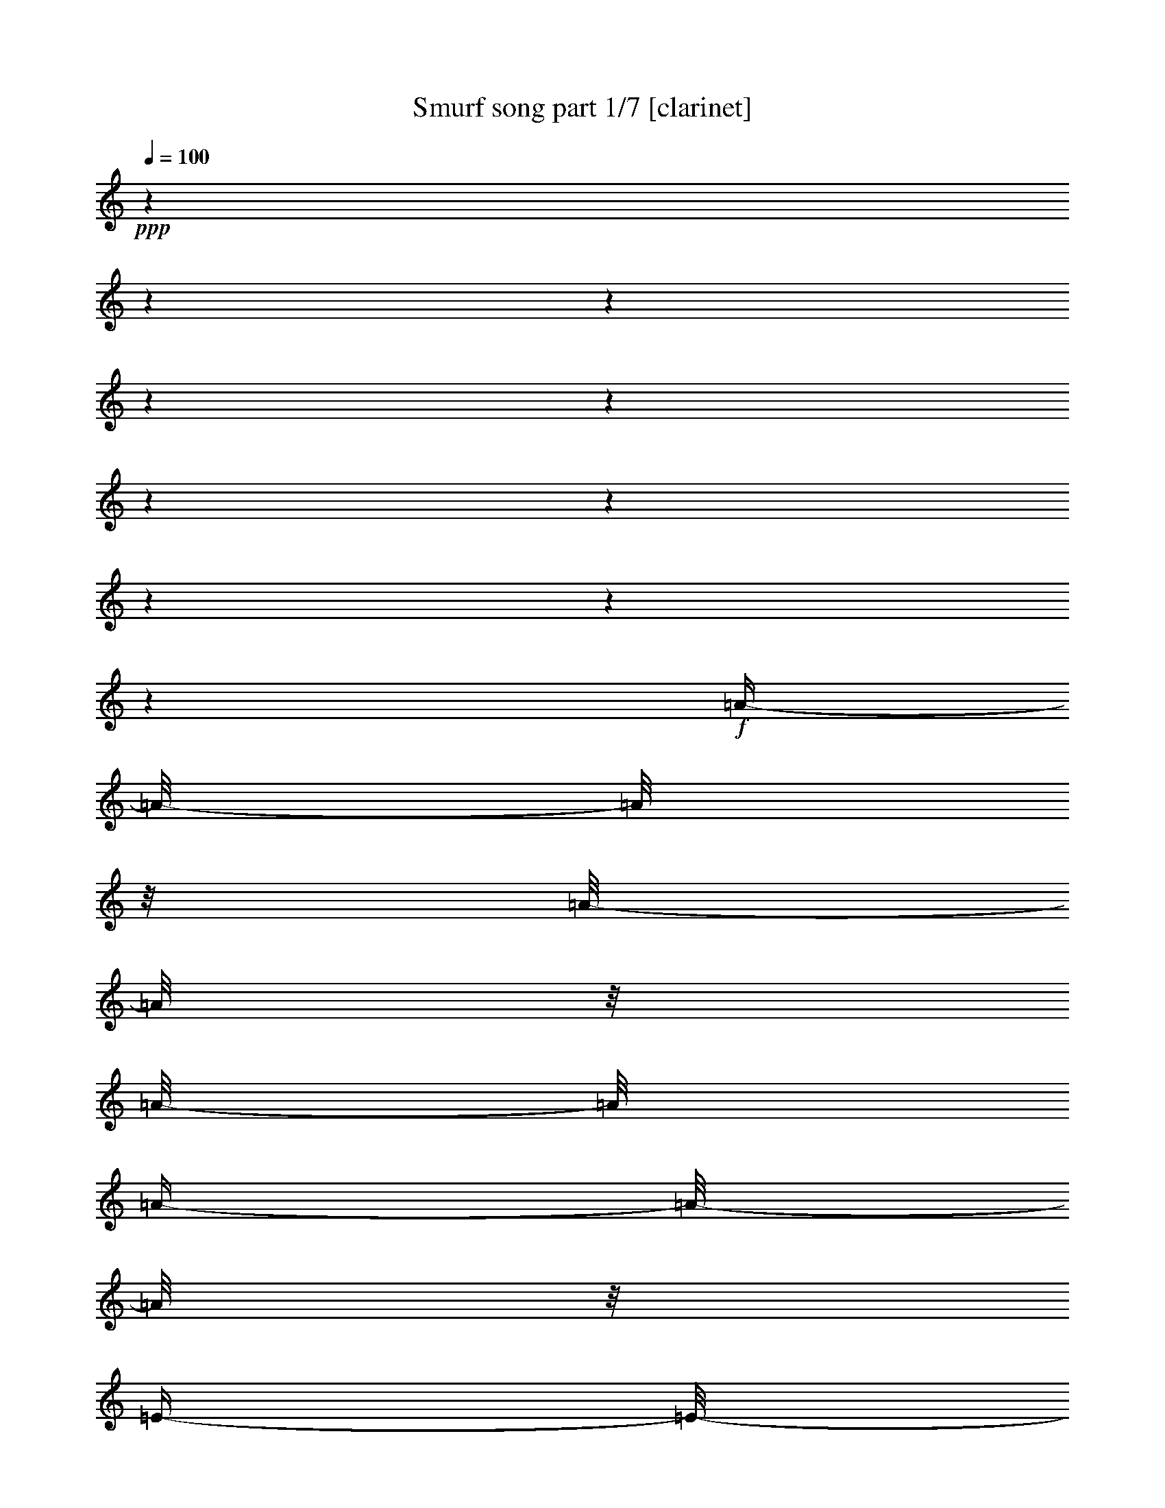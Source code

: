 % Produced with Bruzo's Transcoding Environment

X:1
T:  Smurf song part 1/7 [clarinet]
Z: Transcribed with BruTE
L: 1/4
Q: 100
K: C
+ppp+
z1
z1
z1
z1
z1
z1
z1
z1
z1
z1
+f+
[=A/4-]
[=A/8-]
[=A/8]
z1/8
[=A/8-]
[=A/8]
z1/8
[=A/8-]
[=A/8]
[=A/4-]
[=A/8-]
[=A/8]
z1/8
[=E/4-]
[=E/8-]
[=E/8]
z1/8
[^F/4-]
[^F/8-]
[^F/8]
z1/8
+ff+
[=D/4-]
[=D/8-]
[=D/8]
z1/8
+f+
[=E/4-]
[=E/8-]
[=E/8]
z1/8
+ff+
[=E/8-]
[=E/8]
z1
z1
z1
z1
z1
z1/4
z1/8
+f+
[=A/4-]
[=A/8-]
[=A/8]
z1/8
[=A/8-]
[=A/8]
z1/8
[=A/8-]
[=A/8]
[=A/4-]
[=A/8-]
[=A/8]
z1/8
[=E/4-]
[=E/8-]
[=E/8]
z1/8
[^F/4-]
[^F/8-]
[^F/8]
z1/8
+ff+
[=D/4-]
[=D/8-]
[=D/8]
z1/8
+f+
[=E/4-]
[=E/8-]
[=E/8]
z1/8
+ff+
[=E/8-]
[=E/8]
z1
z1
z1
z1
z1
z1/4
z1/8
+f+
[^c/4-]
[^c/8-]
[^c/8]
z1/8
[^c/4-]
[^c/8-]
[^c/8]
z1/8
[^c/4-]
[^c/8-]
[^c/8]
z1/8
+ff+
[=A/4-]
[=A/8-]
[=A/8]
z1/8
+f+
[^F/4-]
[^F/8-]
[^F/8]
z1/8
+ff+
[=D/4-]
[=D/8-]
[=D/8]
z1/8
[=E/2-]
[=E/8]
+f+
[=E/8-]
[=E/8]
z1
z1
z1
z1
z1
z1/4
z1/8
[=A/4-]
[=A/8]
z1/4
[=A/8-]
[=A/8]
z1/8
[=A/8-]
[=A/8]
+ff+
[=A/4-]
[=A/8]
z1/4
+f+
[=E/8-]
[=E/8]
z1/8
[^C/8-]
[^C/8]
[^F/4-]
[^F/8]
z1/4
[=E/8-]
[=E/8]
z1/8
+p+
[=D/8-]
[=D/8]
+ff+
[=E/4-]
[=E/8-]
[=E/8]
z1/8
[=E/8-]
[=E/8]
z1
z1
z1
z1
z1
z1
z1
z1
z1
z1
z1
z1
z1
z1
z1
z1
z1
z1
z1
z1
z1
z1
z1
z1
z1
z1
z1
z1
z1
z1
z1
z1
z1
z1
z1
z1
z1
z1
z1
z1
z1
z1
z1
z1
z1
z1
z1
z1/2
z1/4
z1/8
[^C/4-]
[^C/8-]
[^C/8]
z1/8
[=D/4-]
[=D/8-]
[=D/8]
z1/8
[=E/8-]
[=E/8]
z1/8
+f+
[=E/8-]
[=E/8]
[=E/8-]
[=E/8]
z1/8
[=E/8-]
[=E/8]
[^F/8-]
[^F/8]
z1/8
[=E/4-]
[=E/8]
z1/4
+ff+
[=D/4-]
[=D/8-]
[=D/8]
z1/8
[^C/4-]
[^C/8-]
[^C/8]
z1/4
z1/8
[^C/4-]
[^C/8-]
[^C/8]
z1/8
+f+
[=D/4-]
[=D/8-]
[=D/8]
z1/8
+ff+
[=E/8-]
[=E/8]
z1/8
+f+
[=E/8-]
[=E/8]
[=E/8-]
[=E/8]
z1/8
[=E/8-]
[=E/8]
[^F/8-]
[^F/8]
z1/8
+ff+
[=E/4-]
[=E/8]
z1/4
+f+
[=D/4-]
[=D/8-]
[=D/8]
z1/8
+ff+
[^C/4-]
[^C/8-]
[^C/8]
z1/4
z1/8
+f+
[^C/4-]
[^C/8-]
[^C/8]
z1/8
+ff+
[=E/4-]
[=E/8-]
[=E/8]
z1/8
+f+
[=A/8-]
[=A/8]
z1/8
[=A/8-]
[=A/8]
[=A/8-]
[=A/8]
z1/8
[=A/8-]
[=A/8]
[=B/8-]
[=B/8]
z1/8
[=A/4-]
[=A/8]
z1/4
+ff+
[^F/4-]
[^F/8]
z1/4
[=E/2-]
[=E/8-]
[=E/8]
z1/8
+f+
[^F/2-]
[^F/8]
[=G/4-]
[=G/8-]
[=G/8]
z1/8
+ff+
[^F/4-]
[^F/8-]
[^F/8]
z1
z1
z1
z1/4
[=B,/4-]
[=B,/8-]
[=B,/8]
z1/8
[^C/4-]
[^C/8-]
[^C/8]
z1/8
+f+
[=D/8-]
[=D/8]
z1/8
[=D/8-]
[=D/8]
[=D/8-]
[=D/8]
z1/8
[=D/8-]
[=D/8]
[=E/8-]
[=E/8]
z1/8
+ff+
[=D/4-]
[=D/8-]
[=D/8]
z1/8
[^C/4-]
[^C/8-]
[^C/8]
z1/8
[=B,/2-]
[=B,/8-]
[=B,/8]
z1/8
[=A,/4-]
[=A,/8-]
[=A,/8]
z1/8
[=B,/4-]
[=B,/8-]
[=B,/8]
z1/8
[^C/8-]
[^C/8]
z1/8
+f+
[^C/8-]
[^C/8]
[^C/8-]
[^C/8]
z1/8
[^C/8-]
[^C/8]
[=D/8-]
[=D/8]
z1/8
+ff+
[^C/4-]
[^C/8-]
[^C/8]
z1/8
[=B,/4-]
[=B,/8-]
[=B,/8]
z1/8
[=A,/2-]
[=A,/8-]
[=A,/8]
z1/8
[^G,/4-]
[^G,/8-]
[^G,/8]
z1/8
[=A,/4-]
[=A,/8-]
[=A,/8]
z1/8
[=B,/8-]
[=B,/8]
z1/8
+f+
[=B,/8-]
[=B,/8]
[=B,/8-]
[=B,/8]
z1/8
+ff+
[=B,/8-]
[=B,/8]
+f+
[^C/8-]
[^C/8]
z1/8
+ff+
[=B,/4-]
[=B,/8-]
[=B,/8]
z1/8
[=A,/4-]
[=A,/8-]
[=A,/8]
z1/8
+f+
[^G,/2-]
[^G,/8-]
[^G,/8]
z1/8
+ff+
[^F,/2-]
[^F,/8]
[^G,/4-]
[^G,/8-]
[^G,/8]
z1/8
[=A,/4-]
[=A,/8-]
[=A,/8]
z1
z1
z1
z1
z1/2
+f+
[=A/4-]
[=A/8-]
[=A/8]
z1/8
[=A/8-]
[=A/8]
z1/8
[=A/8-]
[=A/8]
+ff+
[=A/4-]
[=A/8-]
[=A/8]
z1/8
[=E/4-]
[=E/8-]
[=E/8]
z1/8
[^F/4-]
[^F/8-]
[^F/8]
z1/8
[=D/4-]
[=D/8-]
[=D/8]
z1/8
[=E/4-]
[=E/8-]
[=E/8]
z1
z1
z1
z1
z1
z1/2
z1/4
+f+
[=A/4-]
[=A/8-]
[=A/8]
z1/8
[=A/8-]
[=A/8]
z1/8
[=A/8-]
[=A/8]
[=A/4-]
[=A/8-]
[=A/8]
z1/8
[=E/4-]
[=E/8-]
[=E/8]
z1/8
[^F/4-]
[^F/8-]
[^F/8]
z1/8
+ff+
[=D/4-]
[=D/8-]
[=D/8]
z1/8
+f+
[=E/4-]
[=E/8-]
[=E/8]
z1/8
+ff+
[=E/8-]
[=E/8]
z1
z1
z1
z1
z1
z1/4
z1/8
[^c/8-]
[^c/8]
z1/4
z1/8
[^c/8-]
[^c/8]
z1/4
z1/8
[^c/4-]
[^c/8]
+f+
[=B/8-]
[=B/8]
[=A/4-]
[=A/8]
z1/4
[^F/4-]
[^F/8]
z1/4
+ff+
[=D/4-]
[=D/8]
z1/4
[=E/2-]
[=E/8]
[=E/8-]
[=E/8]
z1
z1
z1
z1
z1
z1/4
z1/8
+f+
[=A/4-]
[=A/8]
z1/4
[=A/8-]
[=A/8]
z1/8
[=A/8-]
[=A/8]
+ff+
[=A/4-]
[=A/8]
z1/4
+f+
[=E/8-]
[=E/8]
z1/8
[^C/8-]
[^C/8]
[^F/4-]
[^F/8]
z1/4
[=E/8-]
[=E/8]
z1/8
+p+
[=D/8-]
[=D/8]
+ff+
[=E/4-]
[=E/8-]
[=E/8]
z1/8
[=E/8-]
[=E/8]
z1
z1
z1
z1
z1
z1
z1
z1
z1
z1
z1
+f+
[=A,/8-]
[=A,/8]
z1/8
[=B,/8-]
[=B,/8]
+ff+
[^C/2-]
[^C/8]
z1
z1/4
+f+
[^F/4-]
[^F/8-]
[^F/8]
z1/8
+ff+
[=E/2-]
[=E/8-]
[=E/8]
z1
z1/8
+f+
[=A,/8-]
[=A,/8]
z1/8
[=B,/8-]
[=B,/8]
[^C/2-]
[^C/8]
z1
z1
z1/2
[=A/8-]
[=A/8]
z1/8
[=A/8-]
[=A/8]
+ff+
[=A/4-]
[=A/8-]
[=A/8]
z1/8
+f+
[^G/8-]
[^G/8]
z1/8
[^G/8-]
[^G/8]
[^G/4-]
[^G/8-]
[^G/8]
z1/8
[^F/8-]
[^F/8]
z1/8
[^F/8-]
[^F/8]
+ff+
[^F/4-]
[^F/8-]
[^F/8]
z1/8
[^C/4-]
[^C/8-]
[^C/8]
z1/8
+f+
[=D/2-]
[=D/8-]
[=D/8]
z1
z1
z1
z1
z1
z1
z1/8
[^G,/4-]
[^G,/8]
[=A,/8-]
[=A,/8]
[=B,/2-]
[=B,/8]
z1/2
z1/8
[=B,/4-]
[=B,/8-]
[=B,/8]
z1/8
[^C/4-]
[^C/8-]
[^C/8]
z1/8
[=D/8-]
[=D/8]
z1/8
[=D/8-]
[=D/8]
[=D/8-]
[=D/8]
z1/8
[=D/8-]
[=D/8]
[=E/8-]
[=E/8]
z1/8
[=D/4-]
[=D/8]
z1/4
[^C/4-]
[^C/8-]
[^C/8]
z1/8
[=B,/2-]
[=B,/8]
z1/4
[=B,/4-]
[=B,/8-]
[=B,/8]
z1/8
[^C/4-]
[^C/8-]
[^C/8]
z1/8
[=D/8-]
[=D/8]
z1/8
[=D/8-]
[=D/8]
[=D/8-]
[=D/8]
z1/8
+mf+
[=D/8-]
[=D/8]
+f+
[=E/8-]
[=E/8]
z1/8
[=D/4-]
[=D/8]
z1/4
+ff+
[^C/4-]
[^C/8-]
[^C/8]
z1/8
+f+
[=B,/2-]
[=B,/8-]
[=B,/8]
z1/8
[=A,/4-]
[=A,/8-]
[=A,/8]
z1/8
[=B,/4-]
[=B,/8-]
[=B,/8]
z1/8
[^C/4-]
[^C/8-]
[^C/8]
z1
z1
z1
z1/4
[^C/4-=A/4-]
[^C/8-=A/8-]
[^C/8=A/8]
z1/8
+ff+
[=D/4-=B/4-]
[=D/8-=B/8-]
[=D/8=B/8]
z1/8
[=E/8-^c/8-]
[=E/8^c/8]
z1/8
+f+
[=E/8-^c/8-]
[=E/8^c/8]
+ff+
[=E/8-^c/8-]
[=E/8^c/8]
z1/8
+f+
[=E/8-^c/8-]
[=E/8^c/8]
[^F/8-=d/8-]
[^F/8=d/8]
z1/8
+ff+
[=E/4-^c/4-]
[=E/8^c/8]
z1/4
+f+
[=D/4-=B/4-]
[=D/8-=B/8-]
[=D/8=B/8]
z1/8
+ff+
[^C/2-=A/2-]
[^C/8=A/8]
z1/4
[^C/4-=A/4-]
[^C/8-=A/8-]
[^C/8=A/8]
z1/8
[=D/4-=B/4-]
[=D/8-=B/8-]
[=D/8=B/8]
z1/8
[=E/8-^c/8-]
[=E/8^c/8]
z1/8
+f+
[=E/8-^c/8-]
[=E/8^c/8]
[=E/8-^c/8-]
[=E/8^c/8]
z1/8
[=E/8-^c/8-]
[=E/8^c/8]
+ff+
[^F/8-=d/8-]
[^F/8=d/8]
z1/8
[=E/4-^c/4-]
[=E/8^c/8]
z1/4
+f+
[=D/4-=B/4-]
[=D/8=B/8-]
[=B/8]
z1/8
+ff+
[^C/2-=A/2-]
[^C/8=A/8]
z1/4
[^C/4-=A/4-]
[^C/8-=A/8-]
[^C/8=A/8]
z1/8
[=E/4-^c/4-]
[=E/8-^c/8-]
[=E/8^c/8]
z1/8
[=A/8-=e/8-]
[=A/8=e/8]
z1/8
+f+
[=A/8-=e/8-]
[=A/8=e/8]
[=A/8-=e/8-]
[=A/8=e/8]
z1/8
[=A/8-=e/8-]
[=A/8=e/8]
+ff+
[=B/8-^f/8-]
[=B/8^f/8]
z1/8
[=A/4-=e/4-]
[=A/8=e/8]
z1/4
[^F/4-=d/4-]
[^F/8-=d/8-]
[^F/8=d/8]
z1/8
[=E/2-^c/2-]
[=E/8-^c/8-]
[=E/8^c/8]
z1/8
[^F/4-=d/4-]
[^F/8-=d/8-]
[^F/8=d/8-]
+f+
[=d/8]
+ff+
[=G/4-=e/4-]
[=G/8-=e/8-]
[=G/8=e/8]
z1/8
[^F/4-=d/4-]
[^F/8-=d/8-]
[^F/8=d/8]
z1
z1
z1
z1/4
[=B,/4-=B/4-]
[=B,/8-=B/8-]
[=B,/8=B/8]
z1/8
[^C/4-^c/4-]
[^C/8-^c/8-]
[^C/8^c/8]
z1/8
+f+
[=D/8-=d/8-]
[=D/8=d/8]
z1/8
[=D/8-=d/8-]
[=D/8=d/8]
[=D/8-=d/8-]
[=D/8=d/8]
z1/8
[=D/8-=d/8-]
[=D/8=d/8]
+ff+
[=E/8-=e/8-]
[=E/8=e/8]
z1/8
[=D/4-=d/4-]
[=D/8=d/8]
z1/4
[^C/4-^c/4-]
[^C/8-^c/8-]
[^C/8^c/8]
z1/8
[=B,/2-=B/2-]
[=B,/8=B/8-]
[=B/8]
z1/8
[=A,/4-=A/4-]
[=A,/8-=A/8-]
[=A,/8=A/8]
z1/8
[=B,/4-=B/4-]
[=B,/8-=B/8-]
[=B,/8=B/8]
z1/8
+f+
[^C/8-^c/8-]
[^C/8^c/8]
z1/8
[^C/8-^c/8-]
[^C/8^c/8]
[^C/8-^c/8-]
[^C/8^c/8]
z1/8
[^C/8-^c/8-]
[^C/8^c/8]
+ff+
[=D/8-=d/8-]
[=D/8=d/8]
z1/8
[^C/4-^c/4-]
[^C/8^c/8]
z1/4
[=B,/4-=B/4-]
[=B,/8-=B/8-]
[=B,/8=B/8]
z1/8
[=A,/2-=A/2-]
[=A,/8=A/8-]
[=A/8]
z1/8
[^G,/4-^G/4-]
[^G,/8-^G/8-]
[^G,/8^G/8]
z1/8
[=A,/4-=A/4-]
[=A,/8-=A/8-]
[=A,/8=A/8]
z1/8
[=B,/8-=B/8-]
[=B,/8=B/8]
z1/8
+f+
[=B,/8-=B/8-]
[=B,/8=B/8]
[=B,/8-=B/8-]
[=B,/8=B/8]
z1/8
[=B,/8-=B/8-]
[=B,/8=B/8]
[^C/8-^c/8-]
[^C/8^c/8]
z1/8
[=B,/4-=B/4-]
[=B,/8-=B/8-]
[=B,/8=B/8]
z1/8
+ff+
[=A,/4-=A/4-]
[=A,/8-=A/8-]
[=A,/8=A/8]
z1/8
[^G,/2-^G/2-]
[^G,/8-^G/8-]
[^G,/8^G/8]
z1/8
[^F,/4-^F/4-]
[^F,/8-^F/8-]
[^F,/8-^F/8]
[^F,/8]
[^G,/4-^G/4-]
[^G,/8-^G/8-]
[^G,/8^G/8]
z1/8
[=A,/4-=A/4-]
[=A,/8=A/8]
z1
z1
z1
z1
z1/2
z1/8
+f+
[=A/4-]
[=A/8-]
[=A/8]
z1/8
[=A/8-]
[=A/8]
z1/8
[=A/8-]
[=A/8]
+ff+
[=A/4-]
[=A/8-]
[=A/8]
z1/8
[=E/4-]
[=E/8-]
[=E/8]
z1/8
[^F/4-]
[^F/8-]
[^F/8]
z1/8
[=D/4-]
[=D/8-]
[=D/8]
z1/8
[=E/4-]
[=E/8-]
[=E/8]
z1
z1
z1
z1
z1
z1/2
z1/4
+f+
[=A/4-]
[=A/8-]
[=A/8]
z1/8
[=A/8-]
[=A/8]
z1/8
[=A/8-]
[=A/8]
[=A/4-]
[=A/8-]
[=A/8]
z1/8
[=E/4-]
[=E/8-]
[=E/8]
z1/8
[^F/4-]
[^F/8-]
[^F/8]
z1/8
+ff+
[=D/4-]
[=D/8-]
[=D/8]
z1/8
+f+
[=E/4-]
[=E/8-]
[=E/8]
z1/8
+ff+
[=E/8-]
[=E/8]
z1
z1
z1
z1
z1
z1/4
z1/8
[^c/8-]
[^c/8]
z1/4
z1/8
[^c/8-]
[^c/8]
z1/4
z1/8
[^c/4-]
[^c/8]
+f+
[=B/8-]
[=B/8]
[=A/4-]
[=A/8]
z1/4
[^F/4-]
[^F/8]
z1/4
+ff+
[=D/4-]
[=D/8]
z1/4
[=E/2-]
[=E/8]
[=E/8-]
[=E/8]
z1
z1
z1
z1
z1
z1/4
z1/8
+f+
[=A/4-]
[=A/8]
z1/4
[=A/8-]
[=A/8]
z1/8
[=A/8-]
[=A/8]
+ff+
[=A/4-]
[=A/8]
z1/4
+f+
[=E/8-]
[=E/8]
z1/8
[^C/8-]
[^C/8]
[^F/4-]
[^F/8]
z1/4
[=E/8-]
[=E/8]
z1/8
+p+
[=D/8-]
[=D/8]
+ff+
[=E/4-]
[=E/8-]
[=E/8]
z1/8
[=E/8-]
[=E/8]
z1
z1
z1
z1
z1
z1
z1
z1/2
z1/4
z1/8
[=A,/4-=A/4-]
[=A,/8=A/8-]
[=A/8]
z1/8
[=B,/4-=B/4-]
[=B,/8-=B/8-]
[=B,/8=B/8]
z1/8
+f+
[^C/8-^c/8-]
[^C/8^c/8]
z1/8
[^C/8-^c/8-]
[^C/8^c/8]
[^C/8-^c/8-]
[^C/8^c/8]
z1/8
[^C/8-^c/8-]
[^C/8^c/8]
[=D/8-=d/8-]
[=D/8=d/8]
z1/8
+ff+
[^C/4-^c/4-]
[^C/8^c/8]
z1/4
[=B,/4-=B/4-]
[=B,/8=B/8]
z1/4
[=A,/2-=A/2-]
[=A,/8=A/8]
z1/4
[=A,/4-=A/4-]
[=A,/8-=A/8-]
[=A,/8=A/8]
z1/8
[=B,/4-=B/4-]
[=B,/8-=B/8-]
[=B,/8=B/8]
z1/8
[^C/8-^c/8-]
[^C/8^c/8]
z1/8
+f+
[^C/8-^c/8-]
[^C/8^c/8]
[^C/8-^c/8-]
[^C/8^c/8]
z1/8
[^C/8-^c/8-]
[^C/8^c/8]
+ff+
[=D/8-=d/8-]
[=D/8=d/8]
z1/8
[^C/4-^c/4-]
[^C/8^c/8]
z1/4
[=B,/4-=B/4-]
[=B,/8=B/8-]
[=B/8]
z1/8
[=A,/4-=A/4-]
[=A,/8-=A/8-]
[=A,/8=A/8-]
[=A/8]
z1/4
[=A,/4-=A/4-]
[=A,/8-=A/8-]
[=A,/8=A/8]
z1/8
[=B,/4-=B/4-]
[=B,/8-=B/8-]
[=B,/8=B/8]
z1/8
[^C/8-^c/8-]
[^C/8^c/8]
z1/8
+f+
[^C/8-^c/8-]
[^C/8^c/8]
[^C/8-^c/8-]
[^C/8^c/8]
z1/8
[^C/8-^c/8-]
[^C/8^c/8]
+ff+
[=D/8-=d/8-]
[=D/8=d/8]
z1/8
[^C/4-^c/4-]
[^C/8^c/8]
z1/4
[=B,/4-=B/4-]
[=B,/8=B/8]
z1/4
[=A,/2-=A/2-]
[=A,/8=A/8]
z1/4
[^G,/4-^G/4-]
[^G,/8-^G/8-]
[^G,/8^G/8]
z1/8
[=A,/4-=A/4-]
[=A,/8-=A/8-]
[=A,/8=A/8]
z1/8
[=B,/4-=B/4-]
[=B,/8-=B/8-]
[=B,/8=B/8-]
[=B/8]
z1
z1
z1
z1/8
[^G,/4-^G/4-]
[^G,/8-^G/8-]
[^G,/8^G/8]
z1/8
[=A,/4-=A/4-]
[=A,/8-=A/8-]
[=A,/8=A/8]
z1/8
[=B,/8-=B/8-]
[=B,/8=B/8]
z1/8
+f+
[=B,/8-=B/8-]
[=B,/8=B/8]
+ff+
[=B,/8-=B/8-]
[=B,/8=B/8]
z1/8
+f+
[=B,/8-=B/8-]
[=B,/8=B/8]
+ff+
[^C/8-^c/8-]
[^C/8^c/8]
z1/8
+f+
[=B,/4-=B/4-]
[=B,/8=B/8]
z1/4
+ff+
[=A,/4-=A/4-]
[=A,/8=A/8-]
[=A/8]
z1/8
[^G,/2-^G/2-]
[^G,/8^G/8]
z1/4
[^G,/4-^G/4-]
[^G,/8-^G/8-]
[^G,/8^G/8]
z1/8
[=A,/4-=A/4-]
[=A,/8-=A/8-]
[=A,/8=A/8]
z1/8
[=B,/8-=B/8-]
[=B,/8=B/8]
z1/8
+f+
[=B,/8-=B/8-]
[=B,/8=B/8]
+ff+
[=B,/8-=B/8-]
[=B,/8=B/8]
z1/8
[=B,/8-=B/8-]
[=B,/8=B/8]
[^C/8-^c/8-]
[^C/8^c/8]
z1/8
[=B,/4-=B/4-]
[=B,/8-=B/8-]
[=B,/8=B/8]
z1/8
[=A,/4-=A/4-]
[=A,/8-=A/8-]
[=A,/8=A/8]
z1/8
[^G,/2-^G/2-]
[^G,/8-^G/8]
[^G,/8]
z1/8
[^G,/4-^G/4-]
[^G,/8-^G/8-]
[^G,/8^G/8-]
[^G/8]
[=A,/4-=A/4-]
[=A,/8-=A/8-]
[=A,/8=A/8]
z1/8
[=B,/8-=B/8-]
[=B,/8=B/8]
z1/8
+f+
[=B,/8-=B/8-]
[=B,/8=B/8]
+ff+
[=B,/8-=B/8-]
[=B,/8=B/8]
z1/8
+f+
[=B,/8-=B/8-]
[=B,/8=B/8]
+ff+
[^C/8-^c/8-]
[^C/8^c/8]
z1/8
[=B,/4-=B/4-]
[=B,/8-=B/8-]
[=B,/8=B/8]
z1/8
[=A,/4-=A/4-]
[=A,/8-=A/8-]
[=A,/8=A/8]
z1/8
[^G,/2-^G/2-]
[^G,/8-^G/8-]
[^G,/8^G/8]
z1/8
[^F,/4-^F/4-]
[^F,/8-^F/8-]
[^F,/8^F/8]
z1/8
[^G,/4-^G/4-]
[^G,/8-^G/8-]
[^G,/8^G/8]
z1/8
[=A,/4-=A/4-]
[=A,/8-=A/8-]
[=A,/8-=A/8]
[=A,/8]
z1
z1
z1
z1/8
[=A/4-]
[=A/8-]
[=A/8]
z1/8
+f+
[=B/4-]
[=B/8-]
[=B/8]
z1/8
[^c/8-]
[^c/8]
z1/8
+mf+
[^c/8-]
[^c/8]
+f+
[^c/8-]
[^c/8]
z1/8
+mf+
[^c/8-]
[^c/8]
+f+
[=d/8-]
[=d/8]
z1/8
[^c/4-]
[=A,/8-^c/8]
[=A,/8-]
[=A,/8]
+ff+
[=B,/8-=B/8-]
[=B,/8=B/8-]
[^C/8-=B/8-]
[^C/8-=B/8]
+f+
[^C/8-]
+ff+
[^C/2-=A/2-]
[^C/8=A/8]
z1/4
[=A/4-]
[=A/8-]
[=A/8]
z1/8
[^F/4-=B/4-]
[^F/8-=B/8-]
[^F/8=B/8]
z1/8
[=E/8-^c/8-]
[=E/8-^c/8]
[=E/8-]
[=E/8-^c/8-]
[=E/8-^c/8]
[=E/8-^c/8-]
[=E/8^c/8]
z1/8
+mf+
[^c/8-]
[^c/8]
+f+
[=d/8-]
[=d/8]
z1/8
+ff+
[^c/4-]
[=A,/8-^c/8]
+f+
[=A,/8-]
[=A,/8]
+ff+
[=B,/8-=B/8-]
[=B,/8=B/8-]
[^C/8-=B/8-]
[^C/8-=B/8]
+f+
[^C/8-]
[^C/2-=A/2-]
[^C/8=A/8-]
[=A/8]
z1/8
[=A/4-]
[=A/8-]
[=A/8]
z1/8
+ff+
[^c/4-]
[^c/8-]
[^c/8]
z1/8
[=A/8-=e/8-]
[=A/8=e/8]
z1/8
+f+
[=A/8-=e/8-]
[=A/8=e/8]
[=A/8-=e/8-]
[=A/8=e/8]
z1/8
[=A/8-=e/8-]
[=A/8=e/8]
+ff+
[=B/8-^f/8-]
[=B/8^f/8]
z1/8
[=A/4-=e/4-]
[=A/8=e/8]
z1/4
[^F/4-=d/4-]
[^F/8-=d/8-]
[^F/8=d/8]
z1/8
[=E/2-^c/2-]
[=E/8-^c/8-]
[=E/8^c/8]
z1/8
[^F/4-=d/4-]
[^F/8-=d/8-]
[^F/8=d/8]
z1/8
[=G/4-=e/4-]
[=G/8-=e/8-]
[=G/8=e/8-]
[=e/8]
[^F/4-=d/4-]
[^F/8-=d/8-]
[^F/8=d/8]
z1
z1
z1
z1/4
[=B,/4-=B/4-]
[=B,/8-=B/8-]
[=B,/8=B/8]
z1/8
[^C/4-^c/4-]
[^C/8-^c/8-]
[^C/8^c/8]
z1/8
[=D/8-=d/8-]
[=D/8=d/8]
z1/8
+f+
[=D/8-=d/8-]
[=D/8=d/8]
[=D/8-=d/8-]
[=D/8=d/8]
z1/8
[=D/8-=d/8-]
[=D/8=d/8]
+ff+
[=E/8-=e/8-]
[=E/8=e/8]
z1/8
[=D/4-=d/4-]
[=D/8=d/8]
z1/4
[^C/4-^c/4-]
[^C/8-^c/8]
[^C/8]
z1/8
[=B,/2-=B/2-]
[=B,/8=B/8-]
+f+
[=B/8]
z1/8
+ff+
[=A,/4-=A/4-]
[=A,/8-=A/8-]
[=A,/8=A/8]
z1/8
[=B,/4-=B/4-]
[=B,/8-=B/8-]
[=B,/8=B/8]
z1/8
+f+
[^C/8-^c/8-]
[^C/8^c/8]
z1/8
[^C/8-^c/8-]
[^C/8^c/8]
[^C/8-^c/8-]
[^C/8^c/8]
z1/8
[^C/8-^c/8-]
[^C/8^c/8]
+ff+
[=D/8-=d/8-]
[=D/8=d/8]
z1/8
[^C/4-^c/4-]
[^C/8^c/8-]
+f+
[^c/8]
z1/8
+ff+
[=B,/4-=B/4-]
[=B,/8-=B/8-]
[=B,/8=B/8]
z1/8
[=A,/2-=A/2-]
[=A,/8=A/8-]
[=A/8]
z1/8
[^G,/4-^G/4-]
[^G,/8-^G/8-]
[^G,/8^G/8]
z1/8
[=A,/4-=A/4-]
[=A,/8-=A/8-]
[=A,/8=A/8]
z1/8
[=B,/8-=B/8-]
[=B,/8=B/8]
z1/8
+f+
[=B,/8-=B/8-]
[=B,/8=B/8]
[=B,/8-=B/8-]
[=B,/8=B/8]
z1/8
[=B,/8-=B/8-]
[=B,/8=B/8]
+ff+
[^C/8-^c/8-]
[^C/8^c/8]
z1/8
[=B,/4-=B/4-]
[=B,/8-=B/8-]
[=B,/8=B/8]
z1/8
[=A,/4-=A/4-]
[=A,/8-=A/8-]
[=A,/8=A/8]
z1/8
[^G,/2-^G/2-]
[^G,/8-^G/8-]
[^G,/8^G/8]
z1/8
[^F,/4-^F/4-]
[^F,/8-^F/8-]
[^F,/8-^F/8]
[^F,/8]
[^G,/4-^G/4-]
[^G,/8-^G/8-]
[^G,/8^G/8]
z1/8
[=A,/4-=A/4-]
[=A,/8-=A/8-]
[=A,/8=A/8-]
[=A/8]
z1
z1
z1
z1
z1
z1
z1
z1
z1
z1
z1
z1
z1
z1
z1
z1
z1
z1
z1/2
z1/4

X:2
T:  Smurf song part 2/7 [horn]
Z: Transcribed with BruTE
L: 1/4
Q: 100
K: C
+ppp+
z1
z1
z1
z1
z1
z1
z1
z1
z1
z1
z1
z1
z1
z1
z1
+ff+
[=e/4-=a/4-]
[=e/8-=a/8-]
[=e/8=a/8]
z1/8
[=e/4-=a/4-]
[=e/8-=a/8-]
[=e/8=a/8]
z1/8
[=e/4-=a/4-]
[=e/8-=a/8-]
[=e/8=a/8]
z1/8
[^c/4-=e/4-]
[^c/8-=e/8-]
[^c/8=e/8]
z1/8
[=d/4-^f/4-]
[=d/8-^f/8-]
[=d/8^f/8]
z1/8
[=B/4-=d/4-]
[=B/8-=d/8-]
[=B/8=d/8]
z1/8
[^c/4-=e/4-]
[^c/8-=e/8-]
[^c/8=e/8]
z1/8
[^c/4-=e/4-]
[^c/8=e/8]
z1
z1
z1
z1
z1
z1/4
[^c/4-=e/4-=a/4-]
[^c/8-=e/8-=a/8-]
[^c/8=e/8=a/8]
z1/8
[^c/4-=e/4-=a/4-]
[^c/8-=e/8-=a/8-]
[^c/8=e/8=a/8]
z1/8
[^c/4-=e/4-=a/4-]
[^c/8-=e/8-=a/8]
[^c/8=e/8^f/8-]
+f+
[^f/8]
+ff+
[^c/4-=e/4-=a/4-]
[^c/8-=e/8-=a/8-]
[^c/8=e/8=a/8]
z1/8
[=d/4-^f/4-=b/4-]
[=d/8-^f/8-=b/8-]
[=d/8^f/8=b/8]
z1/8
[=B/4-=d/4-^g/4-]
[=B/8-=d/8-^g/8-]
[=B/8=d/8^g/8]
z1/8
[^c/2-=e/2-=a/2-]
[^c/8=e/8-=a/8]
[=e/8]
z1
z1
z1
z1
z1
z1/2
+f+
[^c/4-=e/4-=a/4-]
[^c/8-=e/8-=a/8-]
[^c/8=e/8-=a/8]
[=e/8]
+ff+
[^c/4-=e/4-=a/4-]
[^c/8-=e/8-=a/8-]
[^c/8=e/8=a/8]
z1/8
+f+
[^c/4-=e/4-=a/4-]
[^c/8-=e/8-=a/8-]
[^c/8=e/8=a/8]
z1/8
+ff+
[=A/4-^c/4-=e/4-]
[=A/8-^c/8-=e/8-]
[=A/8^c/8=e/8]
z1/8
[=B/8-=e/8-^g/8-]
[=B/8=e/8^g/8]
z1/4
z1/8
[^G/4-=B/4-=e/4-]
[^G/8-=B/8-=e/8-]
[^G/8=B/8=e/8]
z1/8
[=A/2-^c/2-=e/2-]
[=A/8^c/8=e/8]
z1
z1
z1
z1
z1
z1/2
z1/8
[^c/4-=e/4-=a/4-]
[^c/8-=e/8-=a/8-]
[^c/8-=e/8-=a/8]
[^c/8=e/8]
[^c/2-=e/2-=a/2-]
[^c/8=e/8=a/8]
[^c/4-=e/4-=a/4-]
[^c/8-=e/8-=a/8-]
[^c/8=e/8=a/8]
z1/8
[^c/8-=e/8-]
[^c/8=e/8-]
[=e/8-]
[^c/8-=e/8]
+f+
[^c/8]
+ff+
[=B/4-=d/4-^g/4-]
[=B/8-=d/8-^g/8-]
[=B/8-=d/8^g/8]
+f+
[=B/8]
+ff+
[=B/4-=e/4-]
[=B/8-=e/8-]
[=B/8=e/8]
z1/8
[=A/2-^c/2-=e/2-]
[=A/8-^c/8-=e/8-]
[=A/8^c/8=e/8-]
[=e/8]
z1
z1
z1
z1
z1
z1
z1
z1
z1
z1
z1
z1
z1
z1
z1
z1
z1
z1
z1
z1
z1
z1
z1/2
z1/4
z1/8
+f+
[^G/4-]
[^G/8-]
[^G/8]
z1/8
[=A/4-]
[=A/8-]
[=A/8]
z1/8
[=B/8-]
[=B/8]
z1/8
[=B/8]
z1/8
[=B/8-]
[=B/8]
z1/8
[=B/8]
z1/8
[^c/8-]
[^c/8]
z1/8
+ff+
[=B/4-]
[=B/8]
z1/4
[=A/4-]
[=A/8-]
[=A/8]
z1/8
[^G/2-]
[^G/8]
z1/4
[^G/4-]
[^G/8-]
[^G/8]
z1/8
[=A/4-]
[=A/8]
z1/4
+f+
[=B/8-]
[=B/8]
z1/8
+mf+
[=B/8]
z1/8
+f+
[=B/8-]
[=B/8]
z1/8
+mf+
[=B/8]
z1/8
+f+
[^c/8-]
[^c/8]
z1/8
[=B/4-]
[=B/8]
z1/4
[=A/4-]
[=A/8]
z1/4
+ff+
[^G/2-]
[^G/8]
z1/4
[^G/4-]
[^G/8-]
[^G/8]
z1/8
+f+
[=A/4-]
[=A/8-]
[=A/8]
z1/8
[=B/8-]
[=B/8]
z1/8
[=B/8]
z1/8
[=B/8-]
[=B/8]
z1/8
[=B/8]
z1/8
[^c/8-]
[^c/8]
z1/8
+ff+
[=B/4-]
[=B/8]
z1/4
+f+
[=A/4-]
[=A/8]
z1/4
[^G/2-]
[^G/8]
z1/4
+ff+
[^F/4-]
[^F/8-]
[^F/8]
z1/8
[^G/4-]
[^G/8-]
[^G/8]
z1/8
+f+
[=A/2-]
[=A/8]
z1
z1
z1
z1/8
+ff+
[=A/4-^c/4-]
[=A/8-^c/8-]
[=A/8^c/8]
z1/8
[=B/4-=d/4-]
[=B/8-=d/8-]
[=B/8=d/8]
z1/8
[^c/8-=e/8-]
[^c/8=e/8]
z1/8
+f+
[^c/8=e/8]
z1/8
+ff+
[^c/8-=e/8-]
[^c/8=e/8]
z1/8
+f+
[^c/8=e/8]
z1/8
+ff+
[=d/8-^f/8-]
[=d/8^f/8]
z1/8
[^c/4-=e/4-]
[^c/8=e/8]
z1/4
[=B/4-=d/4-]
[=B/8=d/8-]
[=d/8]
z1/8
[=A/4-^c/4-]
[=A/8-^c/8-]
[=A/8^c/8-]
[^c/8]
z1/4
[=A/4-^c/4-]
[=A/8-^c/8-]
[=A/8^c/8]
z1/8
[=B/4-=d/4-]
[=B/8=d/8-]
[=d/8]
z1/8
[^c/8-=e/8-]
[^c/8=e/8]
z1/8
+f+
[^c/8=e/8]
z1/8
+ff+
[^c/8-=e/8-]
[^c/8=e/8]
z1/8
[^c/8=e/8]
z1/8
[=d/8-^f/8-]
[=d/8^f/8]
z1/8
[^c/8-=e/8-]
[^c/8=e/8]
z1/4
z1/8
[=B/4-=d/4-]
[=B/8=d/8]
z1/4
[=A/2-^c/2-]
[=A/8^c/8]
z1/4
[=A/4-^c/4-]
[=A/8^c/8]
z1/4
[^c/4-=e/4-]
[^c/8=e/8]
z1/4
[=e/8-=a/8-]
[=e/8=a/8]
z1/8
[=e/8=a/8]
z1/8
[=e/8=a/8-]
[=a/8]
z1/8
[=e/8=a/8]
z1/8
[^g/8-=b/8-]
[^g/8=b/8]
z1/8
[=e/4-=a/4-]
[=e/8=a/8]
z1/4
[=d/4-^f/4-]
[=d/8-^f/8-]
[=d/8^f/8]
z1/8
[^c/2-=e/2-]
[^c/8=e/8-]
[=e/8]
z1/8
[=d/4-^f/4-]
[=d/8-^f/8-]
[=d/8^f/8]
z1/8
[=e/4-=g/4-]
[=e/8-=g/8-]
[=e/8=g/8]
z1/8
[=d/4-^f/4-]
[=d/8-^f/8-]
[=d/8^f/8]
z1
z1
z1
z1/4
[^F/4-=B/4-=d/4-]
[^F/8-=B/8-=d/8-]
[^F/8=B/8=d/8]
z1/8
[^F/4-=A/4-^c/4-=e/4-]
[^F/8-=A/8-^c/8-=e/8-]
[^F/8=A/8^c/8=e/8]
z1/8
[^F/8-=A/8-=d/8-^f/8-]
[^F/8=A/8=d/8^f/8]
z1/8
+f+
[^F/8=A/8=d/8^f/8]
z1/8
[^F/8-=A/8-=d/8-^f/8-]
[^F/8=A/8=d/8^f/8]
z1/8
[^F/8=A/8=d/8^f/8]
z1/8
+ff+
[^F/8-=A/8-=B/8=e/8-=g/8-]
[^F/8=A/8=e/8=g/8]
z1/8
[^F/4-=A/4-=d/4-^f/4-]
[^F/8=A/8=d/8^f/8]
z1/4
[^F/4-=A/4-^c/4-=e/4-]
[^F/8-=A/8-^c/8-=e/8-]
[^F/8=A/8^c/8=e/8]
z1/8
[^F/2-=B/2-=d/2-]
[^F/8-=B/8-=d/8-]
[^F/8=B/8=d/8]
z1/8
[^F/4-=A/4-^c/4-]
[^F/8-=A/8-^c/8-]
[^F/8=A/8^c/8]
z1/8
[^F/4-=B/4-=d/4-]
[^F/8-=B/8-=d/8-]
[^F/8=B/8=d/8]
z1/8
[=E/8-=A/8-^c/8-=e/8-]
[=E/8=A/8^c/8=e/8]
z1/8
+f+
[=E/8=A/8^c/8=e/8]
z1/8
+ff+
[=E/8-=A/8-^c/8-=e/8-]
[=E/8=A/8^c/8=e/8]
z1/8
+f+
[=E/8=A/8^c/8=e/8]
z1/8
+ff+
[=E/8-=A/8-=d/8-^f/8-]
[=E/8=A/8=d/8^f/8]
z1/8
[=E/4-=A/4-^c/4-=e/4-]
[=E/8-=A/8-^c/8-=e/8]
[=E/8=A/8^c/8]
z1/8
[=E/4-=B/4-=d/4-]
[=E/8-=B/8-=d/8-]
[=E/8=B/8=d/8]
z1/8
[=E/2-=A/2-^c/2-]
[=E/8-=A/8-^c/8]
[=E/8=A/8]
z1/8
[=E/4-^G/4-=B/4-]
[=E/8-^G/8-=B/8-]
[=E/8^G/8=B/8]
z1/8
[=E/4-=A/4-^c/4-]
[=E/8-=A/8-^c/8-]
[=E/8=A/8^c/8]
z1/8
[^G/8-=B/8-^g/8-]
[^G/8=B/8^g/8]
z1/8
+f+
[^G/8=B/8^g/8]
z1/8
[^G/8-=B/8-^g/8-]
[^G/8=B/8^g/8]
z1/8
+ff+
[^G/8=B/8^g/8]
z1/8
[=A/8-^c/8-=a/8-]
[=A/8^c/8=a/8]
z1/8
+f+
[^G/4-=B/4-^g/4-]
[^G/8=B/8-^g/8]
[=B/8]
z1/8
+ff+
[^F/4-=A/4-^f/4-]
[^F/8=A/8-^f/8-]
[=A/8^f/8]
z1/8
[=E/2-^G/2-=e/2-]
[=E/8-^G/8-=e/8-]
[=E/8^G/8=e/8]
z1/8
[=D/4-^F/4-=d/4-]
[=D/8-^F/8-=d/8-]
[=D/8^F/8-=d/8]
[^F/8]
[=E/4-^G/4-=e/4-]
[=E/8-^G/8-=e/8-]
[=E/8^G/8=e/8]
z1/8
[^C/4-=E/4-=A/4-]
[^C/8-=E/8-=A/8-]
[^C/8=E/8=A/8]
z1
z1
z1
z1
z1
z1
z1
z1
z1
z1/2
+f+
[^c/4-=e/4-=a/4-]
[^c/8-=e/8-=a/8-]
[^c/8=e/8-=a/8]
[=e/8]
+ff+
[^c/4-=e/4-=a/4-]
[^c/8-=e/8-=a/8-]
[^c/8=e/8=a/8]
z1/8
+f+
[^c/4-=e/4-=a/4-]
[^c/8-=e/8-=a/8-]
[^c/8=e/8=a/8]
z1/8
+ff+
[=A/4-^c/4-=e/4-]
[=A/8-^c/8-=e/8-]
[=A/8^c/8=e/8]
z1/8
[=B/8-=e/8-^g/8-]
[=B/8=e/8^g/8]
z1/4
z1/8
[^G/4-=B/4-=e/4-]
[^G/8-=B/8-=e/8-]
[^G/8=B/8=e/8]
z1/8
[=A/2-^c/2-=e/2-]
[=A/8^c/8=e/8]
z1
z1
z1
z1
z1
z1/2
z1/8
[^c/4-=e/4-=a/4-]
[^c/8-=e/8-=a/8-]
[^c/8=e/8=a/8]
z1/8
[=A/4-^c/4-=e/4-]
[=A/8-^c/8-=e/8-]
[=A/8^c/8=e/8]
z1/8
[=A/4-^c/4-=e/4-]
[=A/8-^c/8-=e/8-]
[=A/8^c/8=e/8]
z1/8
[=A/4-^c/4-=e/4-]
[=A/8^c/8=e/8]
z1/4
[=B/4-=e/4-^g/4-]
[=B/8-=e/8-^g/8-]
[=B/8=e/8^g/8]
z1/8
[^G/4-=B/4-=e/4-]
[^G/8-=B/8-=e/8-]
[^G/8=B/8=e/8]
z1/8
[=A/4-^c/4-=e/4-]
[=A/8-^c/8-=e/8-]
[=A/8^c/8=e/8]
z1
z1
z1
z1
z1
z1/2
z1/4
[^c/4-=e/4-=a/4-]
[^c/8-=e/8-=a/8-]
[^c/8=e/8=a/8]
z1/8
[=A/4-^c/4-=e/4-]
[=A/8-^c/8-=e/8-]
[=A/8^c/8=e/8]
z1/8
[=A/4-^c/4-=e/4-]
[=A/8-^c/8-=e/8-]
[=A/8^c/8=e/8]
z1/8
[=A/8-^c/8-=e/8-]
[=A/8^c/8=e/8]
z1/8
+f+
[=A/8^c/8=e/8]
z1/8
+ff+
[=B/8-=e/8-^g/8-]
[=B/8=e/8^g/8]
z1/4
z1/8
[^G/4-=B/4-=e/4-]
[^G/8=B/8=e/8]
z1/4
[=A/4-^c/4-=e/4-]
[=A/8-^c/8-=e/8-]
[=A/8^c/8=e/8]
z1/8
[=A/8-^c/8-=e/8-]
[=A/8^c/8=e/8]
z1
z1
z1
z1
z1
z1/4
z1/8
[^c/4-=e/4-=a/4-]
[^c/8-=e/8-=a/8-]
[^c/8-=e/8-=a/8]
[^c/8=e/8]
[^c/2-=e/2-=a/2-]
[^c/8=e/8=a/8]
[^c/4-=e/4-=a/4-]
[^c/8-=e/8-=a/8-]
[^c/8=e/8=a/8]
z1/8
[^c/8-=e/8-]
[^c/8=e/8-]
[=e/8-]
[^c/8-=e/8]
+f+
[^c/8]
+ff+
[=B/4-=d/4-^g/4-]
[=B/8-=d/8-^g/8-]
[=B/8-=d/8^g/8]
+f+
[=B/8]
+ff+
[=B/4-=e/4-]
[=B/8-=e/8-]
[=B/8=e/8]
z1/8
[=A/2-^c/2-=e/2-]
[=A/8-^c/8-=e/8-]
[=A/8^c/8=e/8-]
[=e/8]
z1
z1
z1/2
z1/4
z1/8
[=A/4-^c/4-]
[=A/8-^c/8-]
[=A/8^c/8]
z1/8
[=B/4-=d/4-]
[=B/8-=d/8-]
[=B/8=d/8]
z1/8
[^c/8-=e/8-]
[^c/8=e/8]
z1/8
+f+
[^c/8=e/8]
z1/8
[^c/8-=e/8-]
[^c/8=e/8]
z1/8
[^c/8=e/8]
z1/8
+ff+
[=d/8-^f/8-]
[=d/8^f/8]
z1/8
[^c/4-=e/4-]
[^c/8=e/8]
z1/4
[=B/4-=d/4-]
[=B/8-=d/8-]
[=B/8=d/8]
z1/8
[=A/2-^c/2-]
[=A/8^c/8]
z1/4
[=A/4-^c/4-]
[=A/8-^c/8-]
[=A/8^c/8]
z1/8
[=B/4-=d/4-]
[=B/8-=d/8-]
[=B/8=d/8]
z1/8
[^c/8-=e/8-]
[^c/8=e/8]
z1/8
+f+
[^c/8=e/8]
z1/8
+ff+
[^c/8-=e/8-]
[^c/8=e/8]
z1/8
+f+
[^c/8=e/8]
z1/8
[=d/8-^f/8-]
[=d/8^f/8]
z1/8
+ff+
[^c/4-=e/4-]
[^c/8=e/8-]
[=e/8]
z1/8
+f+
[=B/4-=d/4-]
[=B/8-=d/8-]
[=B/8=d/8]
z1/8
+ff+
[=A/2-^c/2-]
[=A/8^c/8]
z1/4
[=A/4-^c/4-]
[=A/8-^c/8-]
[=A/8^c/8]
z1/8
+f+
[=B/4-=d/4-]
[=B/8-=d/8-]
[=B/8=d/8]
z1/8
+ff+
[^c/8-=e/8-]
[^c/8=e/8]
z1/8
+f+
[^c/8=e/8]
z1/8
+ff+
[^c/8=e/8-]
[=e/8]
z1/8
+f+
[^c/8=e/8]
z1/8
+ff+
[=d/8-^f/8-]
[=d/8^f/8]
z1/8
[^c/4-=e/4-]
[^c/8=e/8-]
[=e/8]
z1/8
[=B/4-=d/4-]
[=B/8-=d/8-]
[=B/8=d/8]
z1/8
[=A/2-^c/2-]
[=A/8^c/8-]
[^c/8]
z1/8
[^G/4-=B/4-]
[^G/8-=B/8-]
[^G/8=B/8]
z1/8
[=A/4-^c/4-]
[=A/8-^c/8-]
[=A/8^c/8]
z1/8
+f+
[=B/2-=d/2-]
[=B/8=d/8]
z1
z1
z1
z1/8
+ff+
[=E/4-^G/4-=B/4-=e/4-]
[=E/8-^G/8-=B/8-=e/8-]
[=E/8^G/8=B/8=e/8]
z1/8
[=E/4-=A/4-^c/4-^f/4-]
[=E/8-=A/8-^c/8-^f/8-]
[=E/8-=A/8^c/8^f/8]
+f+
[=E/8]
[=E/8-^G/8-=B/8-=d/8-^g/8-]
[=E/8^G/8=B/8=d/8^g/8]
z1/8
[=E/8^G/8=B/8=d/8^g/8]
z1/8
[=E/8-^G/8-=B/8-=d/8-^g/8-]
[=E/8^G/8=B/8=d/8^g/8]
z1/8
[=E/8^G/8=B/8=d/8^g/8]
z1/8
[=E/8-^G/8-=B/8-=e/8-=a/8-]
[=E/8^G/8=B/8=e/8=a/8]
z1/8
+ff+
[=E/4-^G/4-=B/4-=d/4-^g/4-]
[=E/8-^G/8-=B/8-=d/8-^g/8]
[=E/8^G/8=B/8=d/8]
z1/8
[=E/4-=A/4-^c/4-^f/4-]
[=E/8-=A/8-^c/8-^f/8-]
[=E/8=A/8^c/8^f/8]
z1/8
[=E/2-^G/2-=B/2-=e/2-]
[=E/8-^G/8-=B/8-=e/8-]
[=E/8^G/8=B/8=e/8]
z1/8
[=E/4-^G/4-=B/4-=e/4-]
[=E/8-^G/8-=B/8-=e/8-]
[=E/8^G/8=B/8=e/8]
z1/8
[=E/4-=A/4-^c/4-^f/4-]
[=E/8-=A/8-^c/8-^f/8-]
[=E/8=A/8^c/8^f/8]
z1/8
[=E/8-^G/8-=B/8-=d/8-^g/8-]
[=E/8^G/8=B/8=d/8^g/8]
z1/8
+f+
[=E/8^G/8=B/8=d/8^g/8]
z1/8
[=E/8-^G/8-=B/8-=d/8-^g/8-]
[=E/8^G/8=B/8=d/8^g/8]
z1/8
[=E/8^G/8=B/8=d/8^g/8]
z1/8
[=E/8-^G/8-=B/8-=e/8-=a/8-]
[=E/8^G/8=B/8=e/8=a/8]
z1/8
[=E/4-^G/4-=B/4-=d/4-^g/4-]
[=E/8-^G/8-=B/8-=d/8-^g/8]
[=E/8^G/8=B/8=d/8]
z1/8
+ff+
[=E/4-=A/4-^c/4-^f/4-]
[=E/8-=A/8-^c/8-^f/8-]
[=E/8=A/8^c/8^f/8]
z1/8
[=E/2-^G/2-=B/2-=e/2-]
[=E/8-^G/8-=B/8-=e/8-]
[=E/8^G/8=B/8=e/8]
z1/8
[=E/4-^G/4-=B/4-=e/4-]
[=E/8-^G/8-=B/8-=e/8-]
[=E/8^G/8=B/8=e/8]
z1/8
[=E/4-=A/4-^c/4-^f/4-]
[=E/8-=A/8-^c/8-^f/8-]
[=E/8=A/8^c/8^f/8]
z1/8
+f+
[=E/8-^G/8-=B/8-=d/8-^g/8-]
[=E/8^G/8=B/8=d/8^g/8]
z1/8
[=E/8^G/8=B/8=d/8^g/8]
z1/8
[=E/8-^G/8-=B/8-=d/8-^g/8-]
[=E/8^G/8=B/8=d/8^g/8]
z1/8
[=E/8^G/8=B/8=d/8^g/8]
z1/8
[=E/8-^G/8-=B/8-=e/8-=a/8-]
[=E/8^G/8=B/8=e/8=a/8]
z1/8
+ff+
[=E/4-^G/4-=B/4-=d/4-^g/4-]
[=E/8-^G/8-=B/8-=d/8-^g/8-]
[=E/8^G/8=B/8=d/8^g/8]
z1/8
[=E/4-=A/4-^c/4-^f/4-]
[=E/8-=A/8-^c/8-^f/8-]
[=E/8=A/8^c/8^f/8]
z1/8
[=E/2-^G/2-=B/2-=e/2-]
[=E/8-^G/8-=B/8=e/8-]
[=E/8^G/8=e/8]
z1/8
[=D/4-^F/4-=A/4-^f/4-]
[=D/8-^F/8-=A/8-^f/8-]
[=D/8^F/8=A/8^f/8-]
[^f/8]
[=E/4-^G/4-=B/4-^g/4-]
[=E/8-^G/8-=B/8-^g/8-]
[=E/8^G/8=B/8-^g/8]
[=B/8]
[=E/4-=A/4-^c/4-=a/4-]
[=E/8=A/8-^c/8-=a/8-]
[=A/8^c/8=a/8]
z1
z1
z1
z1/4
[=A/4-^c/4-]
[=A/8-^c/8-]
[=A/8^c/8]
z1/8
[=B/4-=d/4-]
[=B/8-=d/8-]
[=B/8=d/8]
z1/8
[^c/8-=e/8-]
[^c/8=e/8]
z1/8
+f+
[^c/8=e/8]
z1/8
[^c/8-=e/8-]
[^c/8=e/8]
z1/8
[^c/8=e/8]
z1/8
[=d/8-^f/8-]
[=d/8^f/8]
z1/8
+ff+
[^c/4-=e/4-]
[^c/8=e/8]
z1/4
[=B/4-=d/4-]
[=B/8=d/8]
z1/4
[=A/4-^c/4-]
[=A/8^c/8]
z1/2
[=A/4-^c/4-]
[=A/8-^c/8-]
[=A/8^c/8]
z1/8
[=B/4-=d/4-]
[=B/8=d/8-]
[=d/8]
z1/8
[^c/8-=e/8-]
[^c/8=e/8]
z1/8
+f+
[^c/8=e/8]
z1/8
+ff+
[^c/8-=e/8-]
[^c/8=e/8]
z1/8
[^c/8=e/8]
z1/8
[=d/8-^f/8-]
[=d/8^f/8]
z1/8
[^c/8-=e/8-]
[^c/8=e/8]
z1/4
z1/8
[=B/4-=d/4-]
[=B/8=d/8]
z1/4
[=A/2-^c/2-]
[=A/8^c/8]
z1/4
[=A/4-^c/4-]
[=A/8^c/8]
z1/4
[^c/4-=e/4-]
[^c/8=e/8]
z1/4
[=e/8-=a/8-]
[=e/8=a/8]
z1/8
[=e/8=a/8]
z1/8
[=e/8=a/8-]
[=a/8]
z1/8
[=e/8=a/8]
z1/8
[^g/8-=b/8-]
[^g/8=b/8]
z1/8
[=e/4-=a/4-]
[=e/8=a/8]
z1/4
[=d/4-^f/4-]
[=d/8-^f/8-]
[=d/8^f/8]
z1/8
[^c/2-=e/2-]
[^c/8=e/8-]
[=e/8]
z1/8
[=d/4-^f/4-]
[=d/8-^f/8-]
[=d/8^f/8]
z1/8
[=e/4-=g/4-]
[=e/8-=g/8-]
[=e/8=g/8]
z1/8
[=d/4-^f/4-]
[=d/8-^f/8-]
[=d/8^f/8]
z1
z1
z1
z1/4
[^G/4-=B/4-]
[^G/8-=B/8-]
[^G/8=B/8]
z1/8
[=A/4-^c/4-]
[=A/8-^c/8-]
[=A/8^c/8]
z1/8
[=A/8-=d/8-]
[=A/8=d/8]
z1/8
[=A/8=d/8]
z1/8
[=A/8=d/8-]
[=d/8]
z1/8
+f+
[=A/8=d/8]
z1/8
+ff+
[^c/8-=e/8-]
[^c/8=e/8]
z1/8
[=B/8-=d/8-]
[=B/8=d/8-]
[=d/8]
z1/4
[=A/4-^c/4-]
[=A/8^c/8]
z1/4
[=D/2-=B/2-]
[=D/8-=B/8-]
[=D/8=B/8]
z1/8
[^F/4-=A/4-]
[^F/8-=A/8-]
[^F/8=A/8]
z1/8
[^G/4-=B/4-]
[^G/8-=B/8-]
[^G/8=B/8]
z1/8
[=A/8-^c/8-]
[=A/8^c/8]
z1/8
+f+
[=A/8^c/8]
z1/8
+ff+
[=A/8^c/8-]
[^c/8]
z1/8
+f+
[=A/8^c/8]
z1/8
+ff+
[=B/8-=d/8-]
[=B/8=d/8]
z1/8
[=A/4-^c/4-]
[=A/8^c/8]
z1/4
+f+
[^G/4-=B/4-]
[^G/8=B/8]
z1/4
+ff+
[=E/2-=A/2-]
[=E/8=A/8]
z1/4
[=E/4-^G/4-]
[=E/8-^G/8-]
[=E/8^G/8]
z1/8
[^F/4-=A/4-]
[^F/8-=A/8-]
[^F/8=A/8]
z1/8
+f+
[^G/8-=B/8-]
[^G/8=B/8]
z1/8
[^G/8=B/8]
z1/8
+ff+
[^G/8=B/8-]
+f+
[=B/8]
z1/8
[^G/8=B/8]
z1/8
[=A/8-^c/8-]
[=A/8^c/8]
z1/8
+ff+
[^G/4-=B/4-]
[^G/8=B/8]
z1/4
[^F/4-=A/4-]
[^F/8=A/8]
z1/4
[=E/2-^G/2-]
[=E/8-^G/8-]
[=E/8^G/8]
z1/8
[=D/4-^F/4-]
[=D/8-^F/8-]
[=D/8^F/8]
z1/8
[=E/4-^G/4-]
[=E/8-^G/8-]
[=E/8^G/8]
z1/8
[^C/4-=E/4-=A/4-]
[^C/8-=E/8-=A/8-]
[^C/8=E/8=A/8]
z1
z1
z1
z1
z1
z1
z1
z1
z1
z1/2
+f+
[^c/4-=e/4-=a/4-]
[^c/8-=e/8-=a/8-]
[^c/8=e/8-=a/8]
[=e/8]
+ff+
[^c/4-=e/4-=a/4-]
[^c/8-=e/8-=a/8-]
[^c/8=e/8=a/8]
z1/8
+f+
[^c/4-=e/4-=a/4-]
[^c/8-=e/8-=a/8-]
[^c/8=e/8=a/8]
z1/8
+ff+
[=A/4-^c/4-=e/4-]
[=A/8-^c/8-=e/8-]
[=A/8^c/8=e/8]
z1/8
[=B/8-=e/8-^g/8-]
[=B/8=e/8^g/8]
z1/4
z1/8
[^G/4-=B/4-=e/4-]
[^G/8-=B/8-=e/8-]
[^G/8=B/8=e/8]
z1/8
[=A/2-^c/2-=e/2-]
[=A/8^c/8=e/8]
z1
z1
z1
z1
z1
z1/2
z1/8
[^c/4-=e/4-=a/4-]
[^c/8-=e/8-=a/8-]
[^c/8=e/8=a/8]
z1/8
[=A/4-^c/4-=e/4-]
[=A/8-^c/8-=e/8-]
[=A/8^c/8=e/8]
z1/8
[=A/4-^c/4-=e/4-]
[=A/8-^c/8-=e/8-]
[=A/8^c/8=e/8]
z1/8
[=A/4-^c/4-=e/4-]
[=A/8^c/8=e/8]
z1/4
[=B/4-=e/4-^g/4-]
[=B/8-=e/8-^g/8-]
[=B/8=e/8^g/8]
z1/8
[^G/4-=B/4-=e/4-]
[^G/8-=B/8-=e/8-]
[^G/8=B/8=e/8]
z1/8
[=A/4-^c/4-=e/4-]
[=A/8-^c/8-=e/8-]
[=A/8^c/8=e/8]
z1
z1
z1
z1
z1
z1/2
z1/4
[^c/4-=e/4-=a/4-]
[^c/8-=e/8-=a/8-]
[^c/8=e/8=a/8]
z1/8
[=A/4-^c/4-=e/4-]
[=A/8-^c/8-=e/8-]
[=A/8^c/8=e/8]
z1/8
[=A/4-^c/4-=e/4-]
[=A/8-^c/8-=e/8-]
[=A/8^c/8=e/8]
z1/8
[=A/8-^c/8-=e/8-]
[=A/8^c/8=e/8]
z1/8
+f+
[=A/8^c/8=e/8]
z1/8
+ff+
[=B/8-=e/8-^g/8-]
[=B/8=e/8^g/8]
z1/4
z1/8
[^G/4-=B/4-=e/4-]
[^G/8=B/8=e/8]
z1/4
[=A/4-^c/4-=e/4-]
[=A/8-^c/8-=e/8-]
[=A/8^c/8=e/8]
z1/8
[=A/8-^c/8-=e/8-]
[=A/8^c/8=e/8]
z1
z1
z1
z1
z1
z1/4
z1/8
[^c/4-=e/4-=a/4-]
[^c/8-=e/8-=a/8-]
[^c/8-=e/8-=a/8]
[^c/8=e/8]
[^c/2-=e/2-=a/2-]
[^c/8=e/8=a/8]
[^c/4-=e/4-=a/4-]
[^c/8-=e/8-=a/8-]
[^c/8=e/8=a/8]
z1/8
[^c/8-=e/8-]
[^c/8=e/8-]
[=e/8-]
[^c/8-=e/8]
+f+
[^c/8]
+ff+
[=B/4-=d/4-^g/4-]
[=B/8-=d/8-^g/8-]
[=B/8-=d/8^g/8]
+f+
[=B/8]
+ff+
[=B/4-=e/4-]
[=B/8-=e/8-]
[=B/8=e/8]
z1/8
[=A/2-^c/2-=e/2-]
[=A/8-^c/8-=e/8-]
[=A/8^c/8=e/8-]
[=e/8]
z1
z1
z1/2
z1/4
z1/8
[=A/4-^c/4-]
[=A/8-^c/8-]
[=A/8^c/8]
z1/8
[=B/4-=d/4-]
[=B/8-=d/8-]
[=B/8=d/8]
z1/8
[^c/8-=e/8-]
[^c/8=e/8]
z1/8
+f+
[^c/8=e/8]
z1/8
[^c/8-=e/8-]
[^c/8=e/8]
z1/8
[^c/8=e/8]
z1/8
+ff+
[=d/8-^f/8-]
[=d/8^f/8]
z1/8
[^c/4-=e/4-]
[^c/8=e/8]
z1/4
[=B/4-=d/4-]
[=B/8-=d/8-]
[=B/8=d/8]
z1/8
[=A/2-^c/2-]
[=A/8^c/8]
z1/4
[=A/4-^c/4-]
[=A/8-^c/8-]
[=A/8^c/8]
z1/8
[=B/4-=d/4-]
[=B/8-=d/8-]
[=B/8=d/8]
z1/8
[^c/8-=e/8-]
[^c/8=e/8]
z1/8
+f+
[^c/8=e/8]
z1/8
+ff+
[^c/8-=e/8-]
[^c/8=e/8]
z1/8
+f+
[^c/8=e/8]
z1/8
[=d/8-^f/8-]
[=d/8^f/8]
z1/8
+ff+
[^c/4-=e/4-]
[^c/8=e/8-]
[=e/8]
z1/8
+f+
[=B/4-=d/4-]
[=B/8-=d/8-]
[=B/8=d/8]
z1/8
+ff+
[=A/2-^c/2-]
[=A/8^c/8]
z1/4
[=A/4-^c/4-]
[=A/8-^c/8-]
[=A/8^c/8]
z1/8
+f+
[=B/4-=d/4-]
[=B/8-=d/8-]
[=B/8=d/8]
z1/8
+ff+
[^c/8-=e/8-]
[^c/8=e/8]
z1/8
+f+
[^c/8=e/8]
z1/8
+ff+
[^c/8=e/8-]
[=e/8]
z1/8
+f+
[^c/8=e/8]
z1/8
+ff+
[=d/8-^f/8-]
[=d/8^f/8]
z1/8
[^c/4-=e/4-]
[^c/8=e/8-]
[=e/8]
z1/8
[=B/4-=d/4-]
[=B/8-=d/8-]
[=B/8=d/8]
z1/8
[=A/2-^c/2-]
[=A/8^c/8-]
[^c/8]
z1/8
[^G/4-=B/4-]
[^G/8-=B/8-]
[^G/8=B/8]
z1/8
[=A/4-^c/4-]
[=A/8-^c/8-]
[=A/8^c/8]
z1/8
+f+
[=B/2-=d/2-]
[=B/8=d/8]
z1
z1
z1
z1/8
+ff+
[=E/4-^G/4-=B/4-=e/4-]
[=E/8-^G/8-=B/8-=e/8-]
[=E/8^G/8=B/8=e/8]
z1/8
[=E/4-=A/4-^c/4-^f/4-]
[=E/8-=A/8-^c/8-^f/8-]
[=E/8-=A/8^c/8^f/8]
+f+
[=E/8]
[=E/8-^G/8-=B/8-=d/8-^g/8-]
[=E/8^G/8=B/8=d/8^g/8]
z1/8
[=E/8^G/8=B/8=d/8^g/8]
z1/8
[=E/8-^G/8-=B/8-=d/8-^g/8-]
[=E/8^G/8=B/8=d/8^g/8]
z1/8
[=E/8^G/8=B/8=d/8^g/8]
z1/8
[=E/8-^G/8-=B/8-=e/8-=a/8-]
[=E/8^G/8=B/8=e/8=a/8]
z1/8
+ff+
[=E/4-^G/4-=B/4-=d/4-^g/4-]
[=E/8-^G/8-=B/8-=d/8-^g/8]
[=E/8^G/8=B/8=d/8]
z1/8
[=E/4-=A/4-^c/4-^f/4-]
[=E/8-=A/8-^c/8-^f/8-]
[=E/8=A/8^c/8^f/8]
z1/8
[=E/2-^G/2-=B/2-=e/2-]
[=E/8-^G/8-=B/8-=e/8-]
[=E/8^G/8=B/8=e/8]
z1/8
[=E/4-^G/4-=B/4-=e/4-]
[=E/8-^G/8-=B/8-=e/8-]
[=E/8^G/8=B/8=e/8]
z1/8
[=E/4-=A/4-^c/4-^f/4-]
[=E/8-=A/8-^c/8-^f/8-]
[=E/8=A/8^c/8^f/8]
z1/8
[=E/8-^G/8-=B/8-=d/8-^g/8-]
[=E/8^G/8=B/8=d/8^g/8]
z1/8
+f+
[=E/8^G/8=B/8=d/8^g/8]
z1/8
[=E/8-^G/8-=B/8-=d/8-^g/8-]
[=E/8^G/8=B/8=d/8^g/8]
z1/8
[=E/8^G/8=B/8=d/8^g/8]
z1/8
[=E/8-^G/8-=B/8-=e/8-=a/8-]
[=E/8^G/8=B/8=e/8=a/8]
z1/8
[=E/4-^G/4-=B/4-=d/4-^g/4-]
[=E/8-^G/8-=B/8-=d/8-^g/8]
[=E/8^G/8=B/8=d/8]
z1/8
+ff+
[=E/4-=A/4-^c/4-^f/4-]
[=E/8-=A/8-^c/8-^f/8-]
[=E/8=A/8^c/8^f/8]
z1/8
[=E/2-^G/2-=B/2-=e/2-]
[=E/8-^G/8-=B/8-=e/8-]
[=E/8^G/8=B/8=e/8]
z1/8
[=E/4-^G/4-=B/4-=e/4-]
[=E/8-^G/8-=B/8-=e/8-]
[=E/8^G/8=B/8=e/8]
z1/8
[=E/4-=A/4-^c/4-^f/4-]
[=E/8-=A/8-^c/8-^f/8-]
[=E/8=A/8^c/8^f/8]
z1/8
+f+
[=E/8-^G/8-=B/8-=d/8-^g/8-]
[=E/8^G/8=B/8=d/8^g/8]
z1/8
[=E/8^G/8=B/8=d/8^g/8]
z1/8
[=E/8-^G/8-=B/8-=d/8-^g/8-]
[=E/8^G/8=B/8=d/8^g/8]
z1/8
[=E/8^G/8=B/8=d/8^g/8]
z1/8
[=E/8-^G/8-=B/8-=e/8-=a/8-]
[=E/8^G/8=B/8=e/8=a/8]
z1/8
+ff+
[=E/4-^G/4-=B/4-=d/4-^g/4-]
[=E/8-^G/8-=B/8-=d/8-^g/8-]
[=E/8^G/8=B/8=d/8^g/8]
z1/8
[=E/4-=A/4-^c/4-^f/4-]
[=E/8-=A/8-^c/8-^f/8-]
[=E/8=A/8^c/8^f/8]
z1/8
[=E/2-^G/2-=B/2-=e/2-]
[=E/8-^G/8-=B/8=e/8-]
[=E/8^G/8=e/8]
z1/8
[=D/4-^F/4-=A/4-^f/4-]
[=D/8-^F/8-=A/8-^f/8-]
[=D/8^F/8=A/8^f/8-]
[^f/8]
[=E/4-^G/4-=B/4-^g/4-]
[=E/8-^G/8-=B/8-^g/8-]
[=E/8^G/8=B/8-^g/8]
[=B/8]
[=E/4-=A/4-^c/4-=a/4-]
[=E/8=A/8-^c/8-=a/8-]
[=A/8^c/8=a/8]
z1
z1
z1
z1/4
[=A/4-^c/4-]
[=A/8-^c/8-]
[=A/8^c/8]
z1/8
[=B/4-=d/4-]
[=B/8-=d/8-]
[=B/8=d/8]
z1/8
[^c/8-=e/8-]
[^c/8=e/8]
z1/8
+f+
[^c/8=e/8]
z1/8
[^c/8-=e/8-]
[^c/8=e/8]
z1/8
[^c/8=e/8]
z1/8
[=d/8-^f/8-]
[=d/8^f/8]
z1/8
+ff+
[^c/4-=e/4-]
[^c/8=e/8]
z1/4
[=B/4-=d/4-]
[=B/8=d/8]
z1/4
[=A/4-^c/4-]
[=A/8^c/8]
z1/2
[=A/4-^c/4-]
[=A/8-^c/8-]
[=A/8^c/8]
z1/8
[=B/4-=d/4-]
[=B/8=d/8-]
[=d/8]
z1/8
[^c/8-=e/8-]
[^c/8=e/8]
z1/8
+f+
[^c/8=e/8]
z1/8
+ff+
[^c/8-=e/8-]
[^c/8=e/8]
z1/8
[^c/8=e/8]
z1/8
[=d/8-^f/8-]
[=d/8^f/8]
z1/8
[^c/8-=e/8-]
[^c/8=e/8]
z1/4
z1/8
[=B/4-=d/4-]
[=B/8=d/8]
z1/4
[=A/2-^c/2-]
[=A/8^c/8]
z1/4
[=A/4-^c/4-]
[=A/8^c/8]
z1/4
[^c/4-=e/4-]
[^c/8=e/8]
z1/4
[=e/8-=a/8-]
[=e/8=a/8]
z1/8
[=e/8=a/8]
z1/8
[=e/8=a/8-]
[=a/8]
z1/8
[=e/8=a/8]
z1/8
[^g/8-=b/8-]
[^g/8=b/8]
z1/8
[=e/4-=a/4-]
[=e/8=a/8]
z1/4
[=d/4-^f/4-]
[=d/8-^f/8-]
[=d/8^f/8]
z1/8
[^c/2-=e/2-]
[^c/8=e/8-]
[=e/8]
z1/8
[=d/4-^f/4-]
[=d/8-^f/8-]
[=d/8^f/8]
z1/8
[=e/4-=g/4-]
[=e/8-=g/8-]
[=e/8=g/8]
z1/8
[=d/4-^f/4-]
[=d/8-^f/8-]
[=d/8^f/8]
z1
z1
z1
z1/4
[^G/4-=B/4-]
[^G/8-=B/8-]
[^G/8=B/8]
z1/8
[=A/4-^c/4-]
[=A/8-^c/8-]
[=A/8^c/8]
z1/8
[=A/8-=d/8-]
[=A/8=d/8]
z1/8
[=A/8=d/8]
z1/8
[=A/8=d/8-]
[=d/8]
z1/8
+f+
[=A/8=d/8]
z1/8
+ff+
[^c/8-=e/8-]
[^c/8=e/8]
z1/8
[=B/8-=d/8-]
[=B/8=d/8-]
[=d/8]
z1/4
[=A/4-^c/4-]
[=A/8^c/8]
z1/4
[=D/2-=B/2-]
[=D/8-=B/8-]
[=D/8=B/8]
z1/8
[^F/4-=A/4-]
[^F/8-=A/8-]
[^F/8=A/8]
z1/8
[^G/4-=B/4-]
[^G/8-=B/8-]
[^G/8=B/8]
z1/8
[=A/8-^c/8-]
[=A/8^c/8]
z1/8
+f+
[=A/8^c/8]
z1/8
+ff+
[=A/8^c/8-]
[^c/8]
z1/8
+f+
[=A/8^c/8]
z1/8
+ff+
[=B/8-=d/8-]
[=B/8=d/8]
z1/8
[=A/4-^c/4-]
[=A/8^c/8]
z1/4
+f+
[^G/4-=B/4-]
[^G/8=B/8]
z1/4
+ff+
[=E/2-=A/2-]
[=E/8=A/8]
z1/4
[=E/4-^G/4-]
[=E/8-^G/8-]
[=E/8^G/8]
z1/8
[^F/4-=A/4-]
[^F/8-=A/8-]
[^F/8=A/8]
z1/8
+f+
[^G/8-=B/8-]
[^G/8=B/8]
z1/8
[^G/8=B/8]
z1/8
+ff+
[^G/8=B/8-]
+f+
[=B/8]
z1/8
[^G/8=B/8]
z1/8
[=A/8-^c/8-]
[=A/8^c/8]
z1/8
+ff+
[^G/4-=B/4-]
[^G/8=B/8]
z1/4
[^F/4-=A/4-]
[^F/8=A/8]
z1/4
[=E/2-^G/2-]
[=E/8-^G/8-]
[=E/8^G/8]
z1/8
[=D/4-^F/4-]
[=D/8-^F/8-]
[=D/8^F/8]
z1/8
[=E/4-^G/4-]
[=E/8-^G/8-]
[=E/8^G/8]
z1/8
[=E/4-=A/4-]
[=E/8=A/8]
z1
z1
z1
z1
z1
z1
z1
z1
z1
z1
z1
z1
z1
z1
z1
z1
z1
z1
z1

X:3
T:  Smurf song part 3/7 [flute]
Z: Transcribed with BruTE
L: 1/4
Q: 100
K: C
+ppp+
z1
+ff+
[=A/8-]
[=A/8]
+f+
[^c/8-]
[^c/8]
z1/8
+ff+
[^f/4-]
[^f/8]
z1/4
[=e/4-]
[=e/8]
z1/4
[^c/4-]
[^c/8]
z1/4
[=A/8-]
[=A/8]
[^F/2-]
[^F/8]
[=E/4-]
[=E/8]
z1
z1/4
[=A/8-]
[=A/8]
[^c/8-]
[^c/8]
z1/8
[^f/4-]
[^f/8]
z1/4
[=e/4-]
[=e/8]
z1/4
[^c/4-]
[^c/8]
z1/4
[=A/8-]
[=A/8]
[^F/2-]
[^F/8]
[=E/4-]
[=E/8]
z1
z1
z1
z1
z1
z1
z1
z1
z1
z1
z1
z1
z1
z1
z1
z1
z1
z1
z1
z1
z1
z1
z1
z1
z1
z1
z1
z1
z1
z1
z1
z1
z1
z1
z1
z1
z1
z1
z1
z1
z1
z1
z1/2
z1/4
[=A/4-]
[=A/8]
z1/4
[=B/4-]
[=B/8]
z1/4
+f+
[^c/8-]
[^c/8]
z1/8
+mf+
[^c/8-]
[^c/8]
+ff+
[^c/8-]
[^c/8]
z1/8
+f+
[^c/8-]
[^c/8]
[=d/8-]
[=d/8]
z1/8
+ff+
[^c/8-]
[^c/8]
z1/4
z1/8
[=B/4-]
[=B/8]
z1/4
+f+
[=A/8-]
[=A/8]
z1/2
z1/8
+ff+
[=A/4-]
[=A/8]
z1/4
[=B/4-]
[=B/8]
z1/4
+f+
[^c/8-]
[^c/8]
z1/8
[^c/8-]
[^c/8]
+mf+
[^c/8-]
[^c/8]
z1/8
+f+
[^c/8-]
[^c/8]
+mf+
[=d/8-]
[=d/8]
z1/8
+f+
[^c/8-]
[^c/8]
z1/4
z1/8
[=B/8-]
[=B/8]
z1/4
z1/8
[=A/8-]
[=A/8]
z1/2
z1/8
[=A/4-]
[=A/8]
z1/4
[=B/4-]
[=B/8]
z1/4
[^c/8-]
[^c/8]
z1/8
+mf+
[^c/8-]
[^c/8]
+f+
[^c/8-]
[^c/8]
z1/8
+mf+
[^c/8-]
[^c/8]
+f+
[=d/8-]
[=d/8]
z1/8
[^c/8-]
[^c/8]
z1/4
z1/8
[=B/4-]
[=B/8]
z1/4
[=A/2-]
[=A/8-]
[=A/8]
z1/8
+ff+
[^G/4-]
[^G/8]
z1/4
+f+
[=A/4-]
[=A/8-]
[=A/8]
z1/8
+ff+
[=B/4-]
[=B/8-]
[=B/8]
z1
z1
z1
z1/4
[^G/4-]
[^G/8-]
[^G/8]
z1/8
+f+
[=A/4-]
[=A/8-]
[=A/8]
z1/8
+ff+
[=B/8-]
[=B/8]
z1/8
+f+
[=B/8-]
[=B/8]
[=B/8-]
[=B/8]
z1/8
[=B/8-]
[=B/8]
+ff+
[^c/8-]
[^c/8]
z1/8
[=B/4-]
[=B/8]
z1/4
[=A/4-]
[=A/8-]
[=A/8]
z1/8
[^G/2-]
[^G/8]
z1/4
[^G/4-]
[^G/8-]
[^G/8]
z1/8
[=A/4-]
[=A/8-]
[=A/8]
z1/8
+f+
[=B/8-]
[=B/8]
z1/8
[=B/8-]
[=B/8]
[=B/8-]
[=B/8]
z1/8
[=B/8-]
[=B/8]
+ff+
[^c/8-]
[^c/8]
z1/8
+f+
[=B/4-]
[=B/8]
z1/4
+ff+
[=A/4-]
[=A/8]
z1/4
[^G/2-]
[^G/8]
z1/4
[^G/4-]
[^G/8-]
[^G/8]
z1/8
[=A/4-]
[=A/8-]
[=A/8]
z1/8
[=B/8-]
[=B/8]
z1/8
+f+
[=B/8-]
[=B/8]
+ff+
[=B/8-]
[=B/8]
z1/8
+f+
[=B/8-]
[=B/8]
+ff+
[^c/8-]
[^c/8]
z1/8
+f+
[=B/4-]
[=B/8]
z1/4
+ff+
[=A/4-]
[=A/8]
z1/4
[^G/2-]
[^G/8-]
[^G/8]
z1/8
[^F/4-]
[^F/8-]
[^F/8]
z1/8
[^G/4-]
[^G/8-]
[^G/8]
z1/8
[=A/4-]
[=A/8-]
[=A/8]
z1
z1
z1
z1
z1
z1
z1
z1
z1
z1
z1
z1
z1
z1
z1
z1
z1
z1
z1
z1
z1
z1
z1
z1
z1
z1
z1
z1
z1
z1
z1
z1
z1
z1
z1
z1
z1
z1
z1
z1
z1
z1
z1
z1
z1
z1
z1
z1
z1
z1
z1
z1
z1
z1
z1
z1
z1
z1
z1
z1
z1
z1
z1
z1
z1
z1
z1
z1
z1
z1
z1
z1
z1
z1
z1
z1
z1
z1
z1
z1
z1
z1
z1
z1
z1
z1
z1
z1
z1
z1
z1
z1
z1
z1
z1
z1
z1
z1
z1
z1
z1
z1
z1
z1
z1/4
+f+
[=E/8-]
[=E/8]
[^G/8-]
[^G/8]
z1/8
[^f/4-]
[^f/8]
z1/4
[=e/4-]
[=e/8]
z1/4
[=d/8-]
[=d/8]
z1/4
z1/8
[=B/8-]
[=B/8]
+mf+
[^G/4-]
[^G/8-]
[^G/8]
z1
z1
z1
z1
z1
z1
z1
z1
z1
z1
z1
z1
z1
z1
z1
z1
z1/2
z1/4
+ff+
[=A/8-]
[=A/8]
+f+
[^c/8-]
[^c/8]
z1/8
+ff+
[^f/4-]
[^f/8]
z1/4
[=e/4-]
[=e/8]
z1/4
[^c/4-]
[^c/8]
z1/4
[=A/8-]
[=A/8]
[^F/2-]
[^F/8]
[=E/4-]
[=E/8]
z1
z1
z1
z1
z1
z1
z1
z1
z1
z1
z1
z1
z1
z1
z1
z1
z1/4
+f+
[=A/8-]
[=A/8]
[=d/8-]
[=d/8]
z1/8
[=b/4-]
[=b/8]
z1/4
[=a/4-]
[=a/8]
z1/4
[^f/4-]
[^f/8]
z1/4
[=d/8-]
[=d/8]
[=B/4-]
[=B/8-]
[=B/8]
z1/8
+ff+
[=A/4-]
[=A/8]
z1
z1
z1
z1
z1
z1
z1
z1
z1
z1
z1
z1
z1
z1
z1
z1
z1
z1
z1
z1
z1
z1
z1
z1
z1
z1
z1
z1
z1
z1
z1
z1
z1
z1
z1
z1
z1
z1
z1
z1
z1
z1
z1
z1
z1
z1
z1
z1
z1
z1
z1
z1
z1
z1
z1
z1
z1
z1
z1
z1
z1
z1
z1
z1
z1
z1
z1
z1
z1
z1
z1
z1
z1
z1
z1
z1
z1
z1
z1
z1
+f+
[=E/8-]
[=E/8]
[^G/8-]
[^G/8]
z1/8
[^f/4-]
[^f/8]
z1/4
[=e/4-]
[=e/8]
z1/4
[=d/8-]
[=d/8]
z1/4
z1/8
[=B/8-]
[=B/8]
+mf+
[^G/4-]
[^G/8-]
[^G/8]
z1
z1
z1
z1
z1
z1
z1
z1
z1
z1
z1
z1
z1
z1
z1
z1
z1/2
z1/4
+ff+
[=A/8-]
[=A/8]
+f+
[^c/8-]
[^c/8]
z1/8
+ff+
[^f/4-]
[^f/8]
z1/4
[=e/4-]
[=e/8]
z1/4
[^c/4-]
[^c/8]
z1/4
[=A/8-]
[=A/8]
[^F/2-]
[^F/8]
[=E/4-]
[=E/8]
z1
z1
z1
z1
z1
z1
z1
z1
z1
z1
z1
z1
z1
z1
z1
z1
z1/4
+f+
[=A/8-]
[=A/8]
[=d/8-]
[=d/8]
z1/8
[=b/4-]
[=b/8]
z1/4
[=a/4-]
[=a/8]
z1/4
[^f/4-]
[^f/8]
z1/4
[=d/8-]
[=d/8]
[=B/4-]
[=B/8-]
[=B/8]
z1/8
+ff+
[=A/4-]
[=A/8]
z1
z1
z1
z1
z1
z1
z1
z1
z1
z1
z1
z1
z1
z1
z1
z1
z1
z1
z1
z1
z1
z1
z1
z1
z1
z1
z1
z1
z1
z1
z1
z1
z1
z1
z1/2
z1/8

X:4
T:  Smurf song part 4/7 [lute]
Z: Transcribed with BruTE
L: 1/4
Q: 100
K: C
+ff+
[=A,/2-]
[=A,/8]
[=E/8-=A/8-^c/8-]
[=E/8=A/8^c/8]
z1/4
z1/8
[=E,/2-]
[=E,/8]
[=E/8=A/8^c/8-]
[^c/8]
z1/4
z1/8
[=A,/2-]
[=A,/8]
[=E/8-=A/8^c/8-]
+f+
[=E/8^c/8]
z1/4
z1/8
+ff+
[=E,/2-]
[=E,/8]
[=E/8=A/8^c/8-]
+f+
[^c/8]
z1/4
z1/8
+ff+
[=A,/2-]
[=A,/8]
+f+
[=E/8-=A/8-^c/8-]
[=E/8=A/8^c/8]
z1/4
z1/8
+ff+
[=E,/2-]
[=E,/8]
[=E/8-=A/8-^c/8-]
[=E/8=A/8^c/8]
z1/4
z1/8
[=A,/2-]
[=A,/8]
[=E/8-=A/8-^c/8-]
[=E/8=A/8^c/8]
z1/4
z1/8
+f+
[=E,/2-]
[=E,/8-]
+ff+
[=E,/8=E/8-=A/8-^c/8-]
[=E/8=A/8^c/8]
z1/4
z1/8
+f+
[=A,/2-]
[=A,/8]
[=E/8-=A/8^c/8-]
[=E/8^c/8]
z1/4
z1/8
[=E,/2-]
[=E,/8]
[=E/8-=A/8^c/8]
[=E/8]
z1/4
z1/8
+ff+
[=D,/2-]
[=D,/8]
+f+
[^F/8=A/8-=d/8]
[=A/8]
z1/4
z1/8
[=A,/2-]
[=A,/8]
[=E/8-=A/8^c/8-]
[=E/8^c/8]
z1/4
z1/8
+ff+
[=A,/2-]
[=A,/8-]
[=A,/8=E/8=A/8^c/8-]
+f+
[^c/8]
z1/4
z1/8
+ff+
[=E,/2-]
[=E,/8-]
[=E,/8=E/8-=A/8^c/8-]
+f+
[=E/8^c/8]
z1/4
z1/8
+ff+
[=E,/2-]
[=E,/8-]
[=E,/8^G/8=B/8-=d/8-]
+f+
[=B/8=d/8]
z1/4
z1/8
[=A,/2-]
[=A,/8]
[=E/8-=A/8-^c/8-]
[=E/8=A/8^c/8]
z1/4
z1/8
[=A,/2-]
[=A,/8]
[=E/8-=A/8^c/8-]
[=E/8^c/8]
z1/4
z1/8
[=E,/2-]
[=E,/8]
[=E/8-=A/8^c/8]
[=E/8]
z1/4
z1/8
+ff+
[=D,/2-]
[=D,/8]
+f+
[^F/8=A/8-=d/8]
[=A/8]
z1/4
z1/8
[=A,/2-]
[=A,/8]
[=E/8-=A/8^c/8-]
[=E/8^c/8]
z1/4
z1/8
+ff+
[=A,/2-]
[=A,/8-]
[=A,/8=E/8=A/8^c/8-]
+f+
[^c/8]
z1/4
z1/8
+ff+
[=E,/2-]
[=E,/8-]
[=E,/8=E/8-=A/8^c/8-]
+f+
[=E/8^c/8]
z1/4
z1/8
+ff+
[=E,/2-]
[=E,/8-]
[=E,/8^G/8=B/8-=d/8-]
+f+
[=B/8=d/8]
z1/4
z1/8
[=A,/2-]
[=A,/8]
[=E/8-=A/8-^c/8-]
[=E/8=A/8^c/8]
z1/4
z1/8
[=A,/2-]
[=A,/8]
[=E/8-=A/8^c/8-]
[=E/8^c/8]
z1/4
z1/8
[=E,/2-]
[=E,/8]
[=E/8-=A/8^c/8]
[=E/8]
z1/4
z1/8
+ff+
[=D,/2-]
[=D,/8]
+f+
[^F/8=A/8-=d/8]
[=A/8]
z1/4
z1/8
[=A,/2-]
[=A,/8]
[=E/8-=A/8^c/8-]
[=E/8^c/8]
z1/4
z1/8
+ff+
[=A,/2-]
[=A,/8-]
[=A,/8=E/8=A/8^c/8-]
+f+
[^c/8]
z1/4
z1/8
+ff+
[=E,/2-]
[=E,/8-]
[=E,/8=E/8-=A/8^c/8-]
+f+
[=E/8^c/8]
z1/4
z1/8
+ff+
[=E,/2-]
[=E,/8-]
[=E,/8^G/8=B/8-=d/8-]
+f+
[=B/8=d/8]
z1/4
z1/8
[=A,/2-]
[=A,/8]
[=E/8-=A/8-^c/8-]
[=E/8=A/8^c/8]
z1/4
z1/8
[=A,/2-]
[=A,/8]
[=E/8-=A/8^c/8-]
[=E/8^c/8]
z1/4
z1/8
[=E,/2-]
[=E,/8]
[=E/8-=A/8^c/8]
[=E/8]
z1/4
z1/8
+ff+
[=D,/2-]
[=D,/8]
+f+
[^F/8=A/8-=d/8]
[=A/8]
z1/4
z1/8
[=A,/2-]
[=A,/8]
[=E/8-=A/8^c/8-]
[=E/8^c/8]
z1/4
z1/8
+ff+
[=A,/2-]
[=A,/8-]
[=A,/8=E/8=A/8^c/8-]
+f+
[^c/8]
z1/4
z1/8
+ff+
[=E,/2-]
[=E,/8-]
[=E,/8=E/8-=A/8^c/8-]
+f+
[=E/8^c/8]
z1/4
z1/8
+ff+
[=E,/2-]
[=E,/8-]
[=E,/8^G/8=B/8-=d/8-]
+f+
[=B/8=d/8]
z1/4
z1/8
[=A,/2-]
[=A,/8]
[=E/8-=A/8-^c/8-]
[=E/8=A/8^c/8]
z1/4
z1/8
+ff+
[=E,/4-]
[=E,/8-]
[=E,/8]
z1/8
[=E/8-=A/8-^c/8-]
[=E/8=A/8^c/8]
z1/4
z1/8
[=A,/2-]
[=A,/8]
[=E/8-=A/8-^c/8-]
[=E/8=A/8^c/8]
z1/4
z1/8
[=E,/4-]
[=E,/8-]
[=E,/8]
z1/8
[=E/8-=A/8^c/8-]
+f+
[=E/8^c/8]
z1/4
z1/8
+ff+
[=A,/2-]
[=A,/8]
+f+
[=E/8-=A/8-^c/8-=e/8-]
[=E/8=A/8^c/8=e/8]
z1/4
z1/8
[=E,/2-]
[=E,/8]
[=E/8-=A/8-^c/8-=e/8-]
[=E/8=A/8^c/8=e/8]
z1/4
z1/8
+ff+
[=A,/2-]
[=A,/8]
[=E/8-=A/8-^c/8-=e/8-]
[=E/8=A/8^c/8=e/8]
z1/4
z1/8
[=E,/2-]
[=E,/8]
+f+
[=E/8-=A/8-^c/8-=e/8-]
[=E/8=A/8^c/8=e/8]
z1/4
z1/8
+ff+
[=A,/2-]
[=A,/8]
+f+
[=E/8-=A/8-^c/8-=e/8-]
[=E/8=A/8^c/8=e/8]
z1/4
z1/8
[=E,/2-]
[=E,/8]
[=E/8-=A/8-^c/8-=e/8-]
[=E/8=A/8^c/8=e/8]
z1/4
z1/8
+ff+
[=A,/2-]
[=A,/8]
+f+
[=E/8-=A/8-^c/8-=e/8-]
[=E/8=A/8^c/8=e/8]
z1/4
z1/8
[=E,/2-]
[=E,/8]
+ff+
[=E/8-=A/8-^c/8-=e/8-]
[=E/8=A/8^c/8=e/8]
z1/4
z1/8
+f+
[=A,/2-]
[=A,/8]
[=E/8-=A/8-^c/8-=e/8-]
[=E/8=A/8^c/8=e/8]
z1/4
z1/8
[=E,/2-]
[=E,/8]
[=E/8-=A/8-^c/8-=e/8-]
[=E/8=A/8^c/8=e/8]
z1/4
z1/8
+ff+
[=A,/2-]
[=A,/8]
+f+
[=E/8-=A/8-^c/8-=e/8-]
[=E/8=A/8^c/8=e/8]
z1/4
z1/8
+mf+
[=E,/2-]
[=E,/8]
+f+
[=E/8-=A/8-^c/8-=e/8-]
[=E/8=A/8^c/8=e/8]
z1/4
z1/8
[=E,/2-]
[=E,/8]
[^G/8=B/8-=d/8]
[=B/8]
z1/4
z1/8
[=B,/2-]
[=B,/8]
+ff+
[^G/8=B/8=d/8]
z1/2
+f+
[=E,/4-]
[=E,/8-]
[=E,/8]
z1/8
[^G/8=B/8=d/8]
z1/2
[=B,/2-]
[=B,/8]
+ff+
[^G/8=B/8=d/8-]
[=d/8]
z1/4
z1/8
+f+
[=E,/2-]
[=E,/8]
[^G/8=B/8=d/8-=e/8-]
[=d/8=e/8]
z1/4
z1/8
+ff+
[=B,/2-]
[=B,/8]
+f+
[^G/8=B/8=d/8=e/8-]
[=e/8]
z1/4
z1/8
[=E,/2-]
[=E,/8]
[^G/8=B/8=d/8=e/8-]
[=e/8]
z1/4
z1/8
[=B,/2-]
[=B,/8]
[^G/8=B/8-=d/8-=e/8-]
[=B/8=d/8=e/8]
z1/4
z1/8
[=E,/2-]
[=E,/8]
+ff+
[^G/8=B/8-=d/8-=e/8-]
[=B/8=d/8=e/8]
z1/4
z1/8
+f+
[=B,/2-]
[=B,/8]
+ff+
[^G/8=B/8-=d/8-=e/8-]
[=B/8=d/8=e/8]
z1/4
z1/8
+f+
[=E,/2-]
[=E,/8]
+ff+
[^G/8=B/8=d/8-=e/8-]
[=d/8=e/8]
z1/4
z1/8
+f+
[=B,/2-]
[=B,/8]
+ff+
[^G/8=B/8=d/8-=e/8-]
[=d/8=e/8]
z1/4
z1/8
[=E,/2-]
[=E,/8]
+f+
[^G/8=B/8=d/8-=e/8-]
[=d/8=e/8]
z1/4
z1/8
[=B,/4-]
[=B,/8-]
[=B,/8]
z1/8
[^G/8=B/8=d/8-=e/8-]
[=d/8=e/8]
z1/4
z1/8
+ff+
[=E,/2-]
[=E,/8]
+f+
[^G/8=B/8=d/8-=e/8-]
[=d/8=e/8]
z1
+ff+
[^G/8-=B/8-=d/8-=e/8-]
[^G/8=B/8=d/8=e/8]
z1/4
z1/8
[=A,/2-]
[=A,/8]
[=E/8-=A/8^c/8-=e/8-]
[=E/8^c/8=e/8]
z1/4
z1/8
+f+
[=E,/2-]
[=E,/8]
+ff+
[=E/8=A/8^c/8-=e/8-]
+f+
[^c/8=e/8]
z1/4
z1/8
+ff+
[=A,/2-]
[=A,/8]
[=E/8-=A/8^c/8-=e/8-]
[=E/8^c/8=e/8]
z1/4
z1/8
+f+
[=E,/2-]
[=E,/8]
+ff+
[=E/8-=A/8-^c/8-=e/8-]
[=E/8=A/8^c/8=e/8]
z1/4
z1/8
[=A,/2-]
[=A,/8]
+f+
[=E/8-=A/8-^c/8-=e/8-]
[=E/8=A/8^c/8=e/8]
z1/4
z1/8
[=E,/2-]
[=E,/8]
[=E/8-=A/8-^c/8-=e/8-]
[=E/8=A/8^c/8=e/8]
z1/4
z1/8
+ff+
[=A,/2-]
[=A,/8]
[=E/8-=A/8-^c/8-=e/8-]
[=E/8=A/8^c/8=e/8]
z1/4
z1/8
[=E,/2-]
[=E,/8]
+f+
[=E/8-=A/8-^c/8-=e/8-]
[=E/8=A/8^c/8=e/8]
z1/4
z1/8
+ff+
[=A,/2-]
[=A,/8]
+f+
[=E/8-=A/8-^c/8-=e/8-]
[=E/8=A/8^c/8=e/8]
z1/4
z1/8
[=E,/2-]
[=E,/8]
[=E/8-=A/8-^c/8-=e/8-]
[=E/8=A/8^c/8=e/8]
z1/4
z1/8
+ff+
[=A,/2-]
[=A,/8]
+f+
[=E/8-=A/8-^c/8-=e/8-]
[=E/8=A/8^c/8=e/8]
z1/4
z1/8
[=E,/2-]
[=E,/8]
+ff+
[=E/8-=A/8-^c/8-=e/8-]
[=E/8=A/8^c/8=e/8]
z1/4
z1/8
+f+
[=A,/2-]
[=A,/8]
[=E/8-=A/8-^c/8-=e/8-]
[=E/8=A/8^c/8=e/8]
z1/4
z1/8
[=E,/2-]
[=E,/8]
[=E/8-=A/8-^c/8-=e/8-]
[=E/8=A/8^c/8=e/8]
z1/4
z1/8
+ff+
[=A,/2-]
[=A,/8]
+f+
[=E/8-=A/8-^c/8-=e/8-]
[=E/8=A/8^c/8=e/8]
z1/4
z1/8
+mf+
[=E,/2-]
[=E,/8]
+f+
[=E/8-=A/8-^c/8-=e/8-]
[=E/8=A/8^c/8=e/8]
z1/4
z1/8
[=D,/2-]
[=D,/8]
+ff+
[=A/8=d/8^f/8-]
[^f/8]
z1/4
z1/8
[=A,/2-]
[=A,/8]
[=A/8=d/8^f/8-]
[^f/8]
z1/4
z1/8
[=D,/2-]
[=D,/8-]
[=D,/8=A/8=d/8^f/8-]
[^f/8]
z1/4
z1/8
[=A,/2-]
[=A,/8-]
[=A,/8=A/8-=d/8-^f/8-]
[=A/8=d/8^f/8]
z1/4
z1/8
[=D,/2-]
[=D,/8-]
[=D,/8=A/8=d/8^f/8-]
[^f/8]
z1/4
z1/8
[=A,/2-]
[=A,/8]
[=A/8-=d/8-^f/8-]
[=A/8=d/8^f/8]
z1/4
z1/8
[=D,/2-]
[=D,/8-]
[=D,/8=A/8=d/8^f/8-]
[^f/8]
z1/4
z1/8
[=A,/2-]
[=A,/8-]
[=A,/8=A/8-=d/8-^f/8-]
[=A/8=d/8^f/8]
z1/4
z1/8
[=A,/2-]
[=A,/8]
[=A/8-^c/8-=e/8-]
[=A/8^c/8=e/8]
z1/4
z1/8
[=E,/2-]
[=E,/8]
[=A/8-^c/8-=e/8-]
[=A/8^c/8=e/8]
z1/4
z1/8
[=A,/2-]
[=A,/8]
[=A/8-^c/8-=e/8-]
[=A/8^c/8=e/8]
z1/4
z1/8
[=E,/2-]
[=E,/8-]
[=E,/8=A/8-^c/8-=e/8-]
[=A/8^c/8=e/8]
z1/4
z1/8
[=E,/2-]
[=E,/8]
[=E/8^G/8=B/8-=d/8-]
[=B/8=d/8]
z1/4
z1/8
+f+
[=B,/2-]
[=B,/8]
+ff+
[=E/8-^G/8-=B/8-=d/8-]
[=E/8^G/8=B/8=d/8]
z1/4
z1/8
[=E,/2-]
[=E,/8]
[=E/8-^G/8-=B/8-=d/8-]
[=E/8^G/8=B/8=d/8]
z1/4
z1/8
[=B,/2-]
[=B,/8]
[=E/8-^G/8-=B/8-=d/8-]
[=E/8^G/8=B/8=d/8]
z1/4
z1/8
[=A,/2-]
[=A,/8]
+f+
[=E/8-=A/8-^c/8-]
[=E/8=A/8^c/8]
z1/4
z1/8
+ff+
[=E,/2-]
[=E,/8]
[=E/8-=A/8-^c/8-]
[=E/8=A/8^c/8]
z1/4
z1/8
[=A,/2-]
[=A,/8]
[=E/8-=A/8-^c/8-]
[=E/8=A/8^c/8]
z1/4
z1/8
+f+
[=E,/2-]
[=E,/8-]
+ff+
[=E,/8=E/8-=A/8-^c/8-]
[=E/8=A/8^c/8]
z1/4
z1/8
+f+
[=A,/2-]
[=A,/8]
[=E/8-=A/8^c/8-]
[=E/8^c/8]
z1/4
z1/8
[=E,/2-]
[=E,/8]
[=E/8-=A/8^c/8]
[=E/8]
z1/4
z1/8
+ff+
[=D,/2-]
[=D,/8]
+f+
[^F/8=A/8-=d/8]
[=A/8]
z1/4
z1/8
[=A,/2-]
[=A,/8]
[=E/8-=A/8^c/8-]
[=E/8^c/8]
z1/4
z1/8
+ff+
[=A,/2-]
[=A,/8-]
[=A,/8=E/8=A/8^c/8-]
+f+
[^c/8]
z1/4
z1/8
+ff+
[=E,/2-]
[=E,/8-]
[=E,/8=E/8-=A/8^c/8-]
+f+
[=E/8^c/8]
z1/4
z1/8
+ff+
[=E,/2-]
[=E,/8-]
[=E,/8^G/8=B/8-=d/8-]
+f+
[=B/8=d/8]
z1/4
z1/8
[=A,/2-]
[=A,/8]
[=E/8-=A/8-^c/8-]
[=E/8=A/8^c/8]
z1/4
z1/8
[=A,/2-]
[=A,/8]
[=E/8-=A/8^c/8-]
[=E/8^c/8]
z1/4
z1/8
[=E,/2-]
[=E,/8]
[=E/8-=A/8^c/8]
[=E/8]
z1/4
z1/8
+ff+
[=D,/2-]
[=D,/8]
+f+
[^F/8=A/8-=d/8]
[=A/8]
z1/4
z1/8
[=A,/2-]
[=A,/8]
[=E/8-=A/8^c/8-]
[=E/8^c/8]
z1/4
z1/8
+ff+
[=A,/2-]
[=A,/8-]
[=A,/8=E/8=A/8^c/8-]
+f+
[^c/8]
z1/4
z1/8
+ff+
[=E,/2-]
[=E,/8-]
[=E,/8=E/8-=A/8^c/8-]
+f+
[=E/8^c/8]
z1/4
z1/8
+ff+
[=E,/2-]
[=E,/8-]
[=E,/8^G/8=B/8-=d/8-]
+f+
[=B/8=d/8]
z1/4
z1/8
[=A,/2-]
[=A,/8]
[=E/8-=A/8-^c/8-]
[=E/8=A/8^c/8]
z1/4
z1/8
[=A,/2-]
[=A,/8]
[=E/8-=A/8^c/8-]
[=E/8^c/8]
z1/4
z1/8
[=E,/2-]
[=E,/8]
[=E/8-=A/8^c/8]
[=E/8]
z1/4
z1/8
+ff+
[=D,/2-]
[=D,/8]
+f+
[^F/8=A/8-=d/8]
[=A/8]
z1/4
z1/8
[=A,/2-]
[=A,/8]
[=E/8-=A/8^c/8-]
[=E/8^c/8]
z1/4
z1/8
+ff+
[=A,/2-]
[=A,/8-]
[=A,/8=E/8=A/8^c/8-]
+f+
[^c/8]
z1/4
z1/8
+ff+
[=E,/2-]
[=E,/8-]
[=E,/8=E/8-=A/8^c/8-]
+f+
[=E/8^c/8]
z1/4
z1/8
+ff+
[=E,/2-]
[=E,/8-]
[=E,/8^G/8=B/8-=d/8-]
+f+
[=B/8=d/8]
z1/4
z1/8
[=A,/2-]
[=A,/8]
[=E/8-=A/8-^c/8-]
[=E/8=A/8^c/8]
z1/4
z1/8
[=A,/2-]
[=A,/8]
[=E/8-=A/8^c/8-]
[=E/8^c/8]
z1/4
z1/8
[=E,/2-]
[=E,/8]
[=E/8-=A/8^c/8]
[=E/8]
z1/4
z1/8
+ff+
[=D,/2-]
[=D,/8]
+f+
[^F/8=A/8-=d/8]
[=A/8]
z1/4
z1/8
[=A,/2-]
[=A,/8]
[=E/8-=A/8^c/8-]
[=E/8^c/8]
z1/4
z1/8
+ff+
[=A,/2-]
[=A,/8-]
[=A,/8=E/8=A/8^c/8-]
+f+
[^c/8]
z1/4
z1/8
+ff+
[=E,/2-]
[=E,/8-]
[=E,/8=E/8-=A/8^c/8-]
+f+
[=E/8^c/8]
z1/4
z1/8
+ff+
[=E,/2-]
[=E,/8-]
[=E,/8^G/8=B/8-=d/8-]
+f+
[=B/8=d/8]
z1/4
z1/8
[=A,/2-]
[=A,/8]
[=E/8-=A/8-^c/8-]
[=E/8=A/8^c/8]
z1/4
z1/8
+ff+
[=E,/4-]
[=E,/8-]
[=E,/8]
z1/8
[=E/8-=A/8-^c/8-]
[=E/8=A/8^c/8]
z1/4
z1/8
[=A,/2-]
[=A,/8]
[=E/8-=A/8-^c/8-]
[=E/8=A/8^c/8]
z1/4
z1/8
[=E,/4-]
[=E,/8-]
[=E,/8]
z1/8
[=E/8-=A/8^c/8-]
+f+
[=E/8^c/8]
z1/4
z1/8
+ff+
[=A,/2-]
[=A,/8]
+f+
[=E/8-=A/8-^c/8-=e/8-]
[=E/8=A/8^c/8=e/8]
z1/4
z1/8
[=E,/2-]
[=E,/8]
[=E/8-=A/8-^c/8-=e/8-]
[=E/8=A/8^c/8=e/8]
z1/4
z1/8
+ff+
[=A,/2-]
[=A,/8]
[=E/8-=A/8-^c/8-=e/8-]
[=E/8=A/8^c/8=e/8]
z1/4
z1/8
[=E,/2-]
[=E,/8]
+f+
[=E/8-=A/8-^c/8-=e/8-]
[=E/8=A/8^c/8=e/8]
z1/4
z1/8
+ff+
[=A,/2-]
[=A,/8]
+f+
[=E/8-=A/8-^c/8-=e/8-]
[=E/8=A/8^c/8=e/8]
z1/4
z1/8
[=E,/2-]
[=E,/8]
[=E/8-=A/8-^c/8-=e/8-]
[=E/8=A/8^c/8=e/8]
z1/4
z1/8
+ff+
[=A,/2-]
[=A,/8]
+f+
[=E/8-=A/8-^c/8-=e/8-]
[=E/8=A/8^c/8=e/8]
z1/4
z1/8
[=E,/2-]
[=E,/8]
+ff+
[=E/8-=A/8-^c/8-=e/8-]
[=E/8=A/8^c/8=e/8]
z1/4
z1/8
+f+
[=A,/2-]
[=A,/8]
[=E/8-=A/8-^c/8-=e/8-]
[=E/8=A/8^c/8=e/8]
z1/4
z1/8
[=E,/2-]
[=E,/8]
[=E/8-=A/8-^c/8-=e/8-]
[=E/8=A/8^c/8=e/8]
z1/4
z1/8
+ff+
[=A,/2-]
[=A,/8]
+f+
[=E/8-=A/8-^c/8-=e/8-]
[=E/8=A/8^c/8=e/8]
z1/4
z1/8
+mf+
[=E,/2-]
[=E,/8]
+f+
[=E/8-=A/8-^c/8-=e/8-]
[=E/8=A/8^c/8=e/8]
z1/4
z1/8
[=E,/2-]
[=E,/8]
[^G/8=B/8-=d/8]
[=B/8]
z1/4
z1/8
[=B,/2-]
[=B,/8]
+ff+
[^G/8=B/8=d/8]
z1/2
+f+
[=E,/4-]
[=E,/8-]
[=E,/8]
z1/8
[^G/8=B/8=d/8]
z1/2
[=B,/2-]
[=B,/8]
+ff+
[^G/8=B/8=d/8-]
[=d/8]
z1/4
z1/8
+f+
[=E,/2-]
[=E,/8]
[^G/8=B/8=d/8-=e/8-]
[=d/8=e/8]
z1/4
z1/8
+ff+
[=B,/2-]
[=B,/8]
+f+
[^G/8=B/8=d/8=e/8-]
[=e/8]
z1/4
z1/8
[=E,/2-]
[=E,/8]
[^G/8=B/8=d/8=e/8-]
[=e/8]
z1/4
z1/8
[=B,/2-]
[=B,/8]
[^G/8=B/8-=d/8-=e/8-]
[=B/8=d/8=e/8]
z1/4
z1/8
[=E,/2-]
[=E,/8]
+ff+
[^G/8=B/8-=d/8-=e/8-]
[=B/8=d/8=e/8]
z1/4
z1/8
+f+
[=B,/2-]
[=B,/8]
+ff+
[^G/8=B/8-=d/8-=e/8-]
[=B/8=d/8=e/8]
z1/4
z1/8
+f+
[=E,/2-]
[=E,/8]
+ff+
[^G/8=B/8=d/8-=e/8-]
[=d/8=e/8]
z1/4
z1/8
+f+
[=B,/2-]
[=B,/8]
+ff+
[^G/8=B/8=d/8-=e/8-]
[=d/8=e/8]
z1/4
z1/8
[=E,/2-]
[=E,/8]
+f+
[^G/8=B/8=d/8-=e/8-]
[=d/8=e/8]
z1/4
z1/8
[=B,/4-]
[=B,/8-]
[=B,/8]
z1/8
[^G/8=B/8=d/8-=e/8-]
[=d/8=e/8]
z1/4
z1/8
+ff+
[=E,/2-]
[=E,/8]
+f+
[^G/8=B/8=d/8-=e/8-]
[=d/8=e/8]
z1
+ff+
[^G/8-=B/8-=d/8-=e/8-]
[^G/8=B/8=d/8=e/8]
z1/4
z1/8
[=A,/2-]
[=A,/8]
[=E/8-=A/8^c/8-=e/8-]
[=E/8^c/8=e/8]
z1/4
z1/8
+f+
[=E,/2-]
[=E,/8]
+ff+
[=E/8=A/8^c/8-=e/8-]
+f+
[^c/8=e/8]
z1/4
z1/8
+ff+
[=A,/2-]
[=A,/8]
[=E/8-=A/8^c/8-=e/8-]
[=E/8^c/8=e/8]
z1/4
z1/8
+f+
[=E,/2-]
[=E,/8]
+ff+
[=E/8-=A/8-^c/8-=e/8-]
[=E/8=A/8^c/8=e/8]
z1/4
z1/8
[=A,/2-]
[=A,/8]
+f+
[=E/8-=A/8-^c/8-=e/8-]
[=E/8=A/8^c/8=e/8]
z1/4
z1/8
[=E,/2-]
[=E,/8]
[=E/8-=A/8-^c/8-=e/8-]
[=E/8=A/8^c/8=e/8]
z1/4
z1/8
+ff+
[=A,/2-]
[=A,/8]
[=E/8-=A/8-^c/8-=e/8-]
[=E/8=A/8^c/8=e/8]
z1/4
z1/8
[=E,/2-]
[=E,/8]
+f+
[=E/8-=A/8-^c/8-=e/8-]
[=E/8=A/8^c/8=e/8]
z1/4
z1/8
+ff+
[=A,/2-]
[=A,/8]
+f+
[=E/8-=A/8-^c/8-=e/8-]
[=E/8=A/8^c/8=e/8]
z1/4
z1/8
[=E,/2-]
[=E,/8]
[=E/8-=A/8-^c/8-=e/8-]
[=E/8=A/8^c/8=e/8]
z1/4
z1/8
+ff+
[=A,/2-]
[=A,/8]
+f+
[=E/8-=A/8-^c/8-=e/8-]
[=E/8=A/8^c/8=e/8]
z1/4
z1/8
[=E,/2-]
[=E,/8]
+ff+
[=E/8-=A/8-^c/8-=e/8-]
[=E/8=A/8^c/8=e/8]
z1/4
z1/8
+f+
[=A,/2-]
[=A,/8]
[=E/8-=A/8-^c/8-=e/8-]
[=E/8=A/8^c/8=e/8]
z1/4
z1/8
[=E,/2-]
[=E,/8]
[=E/8-=A/8-^c/8-=e/8-]
[=E/8=A/8^c/8=e/8]
z1/4
z1/8
+ff+
[=A,/2-]
[=A,/8]
+f+
[=E/8-=A/8-^c/8-=e/8-]
[=E/8=A/8^c/8=e/8]
z1/4
z1/8
+mf+
[=E,/2-]
[=E,/8]
+f+
[=E/8-=A/8-^c/8-=e/8-]
[=E/8=A/8^c/8=e/8]
z1/4
z1/8
[=D,/2-]
[=D,/8]
+ff+
[=A/8=d/8^f/8-]
[^f/8]
z1/4
z1/8
[=A,/2-]
[=A,/8]
[=A/8=d/8^f/8-]
[^f/8]
z1/4
z1/8
[=D,/2-]
[=D,/8-]
[=D,/8=A/8=d/8^f/8-]
[^f/8]
z1/4
z1/8
[=A,/2-]
[=A,/8-]
[=A,/8=A/8-=d/8-^f/8-]
[=A/8=d/8^f/8]
z1/4
z1/8
[=D,/2-]
[=D,/8-]
[=D,/8=A/8=d/8^f/8-]
[^f/8]
z1/4
z1/8
[=A,/2-]
[=A,/8]
[=A/8-=d/8-^f/8-]
[=A/8=d/8^f/8]
z1/4
z1/8
[=D,/2-]
[=D,/8-]
[=D,/8=A/8=d/8^f/8-]
[^f/8]
z1/4
z1/8
[=A,/2-]
[=A,/8-]
[=A,/8=A/8-=d/8-^f/8-]
[=A/8=d/8^f/8]
z1/4
z1/8
[=A,/2-]
[=A,/8]
[=A/8-^c/8-=e/8-]
[=A/8^c/8=e/8]
z1/4
z1/8
[=E,/2-]
[=E,/8]
[=A/8-^c/8-=e/8-]
[=A/8^c/8=e/8]
z1/4
z1/8
[=A,/2-]
[=A,/8]
[=A/8-^c/8-=e/8-]
[=A/8^c/8=e/8]
z1/4
z1/8
[=E,/2-]
[=E,/8-]
[=E,/8=A/8-^c/8-=e/8-]
[=A/8^c/8=e/8]
z1/4
z1/8
[=E,/2-]
[=E,/8]
[=E/8^G/8=B/8-=d/8-]
[=B/8=d/8]
z1/4
z1/8
+f+
[=B,/2-]
[=B,/8]
+ff+
[=E/8-^G/8-=B/8-=d/8-]
[=E/8^G/8=B/8=d/8]
z1/4
z1/8
[=E,/2-]
[=E,/8]
[=E/8-^G/8-=B/8-=d/8-]
[=E/8^G/8=B/8=d/8]
z1/4
z1/8
[=B,/2-]
[=B,/8]
[=E/8-^G/8-=B/8-=d/8-]
[=E/8^G/8=B/8=d/8]
z1/4
z1/8
[=A,/2-]
[=A,/8]
+f+
[=E/8-=A/8-^c/8-]
[=E/8=A/8^c/8]
z1/4
z1/8
+ff+
[=E,/2-]
[=E,/8]
[=E/8-=A/8-^c/8-]
[=E/8=A/8^c/8]
z1/4
z1/8
[=A,/2-]
[=A,/8]
[=E/8-=A/8-^c/8-]
[=E/8=A/8^c/8]
z1/4
z1/8
+f+
[=E,/2-]
[=E,/8-]
+ff+
[=E,/8=E/8-=A/8-^c/8-]
[=E/8=A/8^c/8]
z1/4
z1/8
+f+
[=A,/2-]
[=A,/8]
[=E/8-=A/8^c/8-]
[=E/8^c/8]
z1/4
z1/8
[=E,/2-]
[=E,/8]
[=E/8-=A/8^c/8]
[=E/8]
z1/4
z1/8
+ff+
[=D,/2-]
[=D,/8]
+f+
[^F/8=A/8-=d/8]
[=A/8]
z1/4
z1/8
[=A,/2-]
[=A,/8]
[=E/8-=A/8^c/8-]
[=E/8^c/8]
z1/4
z1/8
+ff+
[=A,/2-]
[=A,/8-]
[=A,/8=E/8=A/8^c/8-]
+f+
[^c/8]
z1/4
z1/8
+ff+
[=E,/2-]
[=E,/8-]
[=E,/8=E/8-=A/8^c/8-]
+f+
[=E/8^c/8]
z1/4
z1/8
+ff+
[=E,/2-]
[=E,/8-]
[=E,/8^G/8=B/8-=d/8-]
+f+
[=B/8=d/8]
z1/4
z1/8
[=A,/2-]
[=A,/8]
[=E/8-=A/8-^c/8-]
[=E/8=A/8^c/8]
z1/4
z1/8
[=A,/2-]
[=A,/8]
[=E/8-=A/8^c/8-]
[=E/8^c/8]
z1/4
z1/8
[=E,/2-]
[=E,/8]
[=E/8-=A/8^c/8]
[=E/8]
z1/4
z1/8
+ff+
[=D,/2-]
[=D,/8]
+f+
[^F/8=A/8-=d/8]
[=A/8]
z1/4
z1/8
[=A,/2-]
[=A,/8]
[=E/8-=A/8^c/8-]
[=E/8^c/8]
z1/4
z1/8
+ff+
[=A,/2-]
[=A,/8-]
[=A,/8=E/8=A/8^c/8-]
+f+
[^c/8]
z1/4
z1/8
+ff+
[=E,/2-]
[=E,/8-]
[=E,/8=E/8-=A/8^c/8-]
+f+
[=E/8^c/8]
z1/4
z1/8
+ff+
[=E,/2-]
[=E,/8-]
[=E,/8^G/8=B/8-=d/8-]
+f+
[=B/8=d/8]
z1/4
z1/8
[=A,/2-]
[=A,/8]
[=E/8-=A/8-^c/8-]
[=E/8=A/8^c/8]
z1/4
z1/8
[=A,/2-]
[=A,/8]
[=E/8-=A/8^c/8-]
[=E/8^c/8]
z1/4
z1/8
[=E,/2-]
[=E,/8]
[=E/8-=A/8^c/8]
[=E/8]
z1/4
z1/8
+ff+
[=D,/2-]
[=D,/8]
+f+
[^F/8=A/8-=d/8]
[=A/8]
z1/4
z1/8
[=A,/2-]
[=A,/8]
[=E/8-=A/8^c/8-]
[=E/8^c/8]
z1/4
z1/8
+ff+
[=A,/2-]
[=A,/8-]
[=A,/8=E/8=A/8^c/8-]
+f+
[^c/8]
z1/4
z1/8
+ff+
[=E,/2-]
[=E,/8-]
[=E,/8=E/8-=A/8^c/8-]
+f+
[=E/8^c/8]
z1/4
z1/8
+ff+
[=E,/2-]
[=E,/8-]
[=E,/8^G/8=B/8-=d/8-]
+f+
[=B/8=d/8]
z1/4
z1/8
[=A,/2-]
[=A,/8]
[=E/8-=A/8-^c/8-]
[=E/8=A/8^c/8]
z1/4
z1/8
[=A,/2-]
[=A,/8]
[=E/8-=A/8^c/8-]
[=E/8^c/8]
z1/4
z1/8
[=E,/2-]
[=E,/8]
[=E/8-=A/8^c/8]
[=E/8]
z1/4
z1/8
+ff+
[=D,/2-]
[=D,/8]
+f+
[^F/8=A/8-=d/8]
[=A/8]
z1/4
z1/8
[=A,/2-]
[=A,/8]
[=E/8-=A/8^c/8-]
[=E/8^c/8]
z1/4
z1/8
+ff+
[=A,/2-]
[=A,/8-]
[=A,/8=E/8=A/8^c/8-]
+f+
[^c/8]
z1/4
z1/8
+ff+
[=E,/2-]
[=E,/8-]
[=E,/8=E/8-=A/8^c/8-]
+f+
[=E/8^c/8]
z1/4
z1/8
+ff+
[=E,/2-]
[=E,/8-]
[=E,/8^G/8=B/8-=d/8-]
+f+
[=B/8=d/8]
z1/4
z1/8
[=A,/2-]
[=A,/8]
[=E/8-=A/8-^c/8-]
[=E/8=A/8^c/8]
z1/4
z1/8
+ff+
[=E,/4-]
[=E,/8-]
[=E,/8]
z1/8
[=E/8-=A/8-^c/8-]
[=E/8=A/8^c/8]
z1/4
z1/8
[=A,/2-]
[=A,/8]
[=E/8-=A/8-^c/8-]
[=E/8=A/8^c/8]
z1/4
z1/8
[=E,/4-]
[=E,/8-]
[=E,/8]
z1/8
[=E/8-=A/8^c/8-]
+f+
[=E/8^c/8]
z1/4
z1/8
+ff+
[=A,/2-]
[=A,/8]
+f+
[=E/8-=A/8-^c/8-=e/8-]
[=E/8=A/8^c/8=e/8]
z1/4
z1/8
[=E,/2-]
[=E,/8]
[=E/8-=A/8-^c/8-=e/8-]
[=E/8=A/8^c/8=e/8]
z1/4
z1/8
+ff+
[=A,/2-]
[=A,/8]
[=E/8-=A/8-^c/8-=e/8-]
[=E/8=A/8^c/8=e/8]
z1/4
z1/8
[=E,/2-]
[=E,/8]
+f+
[=E/8-=A/8-^c/8-=e/8-]
[=E/8=A/8^c/8=e/8]
z1/4
z1/8
+ff+
[=A,/2-]
[=A,/8]
+f+
[=E/8-=A/8-^c/8-=e/8-]
[=E/8=A/8^c/8=e/8]
z1/4
z1/8
[=E,/2-]
[=E,/8]
[=E/8-=A/8-^c/8-=e/8-]
[=E/8=A/8^c/8=e/8]
z1/4
z1/8
+ff+
[=A,/2-]
[=A,/8]
+f+
[=E/8-=A/8-^c/8-=e/8-]
[=E/8=A/8^c/8=e/8]
z1/4
z1/8
[=E,/2-]
[=E,/8]
+ff+
[=E/8-=A/8-^c/8-=e/8-]
[=E/8=A/8^c/8=e/8]
z1/4
z1/8
+f+
[=A,/2-]
[=A,/8]
[=E/8-=A/8-^c/8-=e/8-]
[=E/8=A/8^c/8=e/8]
z1/4
z1/8
[=E,/2-]
[=E,/8]
[=E/8-=A/8-^c/8-=e/8-]
[=E/8=A/8^c/8=e/8]
z1/4
z1/8
+ff+
[=A,/2-]
[=A,/8]
+f+
[=E/8-=A/8-^c/8-=e/8-]
[=E/8=A/8^c/8=e/8]
z1/4
z1/8
+mf+
[=E,/2-]
[=E,/8]
+f+
[=E/8-=A/8-^c/8-=e/8-]
[=E/8=A/8^c/8=e/8]
z1/4
z1/8
[=E,/2-]
[=E,/8]
[^G/8=B/8-=d/8]
[=B/8]
z1/4
z1/8
[=B,/2-]
[=B,/8]
+ff+
[^G/8=B/8=d/8]
z1/2
+f+
[=E,/4-]
[=E,/8-]
[=E,/8]
z1/8
[^G/8=B/8=d/8]
z1/2
[=B,/2-]
[=B,/8]
+ff+
[^G/8=B/8=d/8-]
[=d/8]
z1/4
z1/8
+f+
[=E,/2-]
[=E,/8]
[^G/8=B/8=d/8-=e/8-]
[=d/8=e/8]
z1/4
z1/8
+ff+
[=B,/2-]
[=B,/8]
+f+
[^G/8=B/8=d/8=e/8-]
[=e/8]
z1/4
z1/8
[=E,/2-]
[=E,/8]
[^G/8=B/8=d/8=e/8-]
[=e/8]
z1/4
z1/8
[=B,/2-]
[=B,/8]
[^G/8=B/8-=d/8-=e/8-]
[=B/8=d/8=e/8]
z1/4
z1/8
[=E,/2-]
[=E,/8]
+ff+
[^G/8=B/8-=d/8-=e/8-]
[=B/8=d/8=e/8]
z1/4
z1/8
+f+
[=B,/2-]
[=B,/8]
+ff+
[^G/8=B/8-=d/8-=e/8-]
[=B/8=d/8=e/8]
z1/4
z1/8
+f+
[=E,/2-]
[=E,/8]
+ff+
[^G/8=B/8=d/8-=e/8-]
[=d/8=e/8]
z1/4
z1/8
+f+
[=B,/2-]
[=B,/8]
+ff+
[^G/8=B/8=d/8-=e/8-]
[=d/8=e/8]
z1/4
z1/8
[=E,/2-]
[=E,/8]
+f+
[^G/8=B/8=d/8-=e/8-]
[=d/8=e/8]
z1/4
z1/8
[=B,/4-]
[=B,/8-]
[=B,/8]
z1/8
[^G/8=B/8=d/8-=e/8-]
[=d/8=e/8]
z1/4
z1/8
+ff+
[=E,/2-]
[=E,/8]
+f+
[^G/8=B/8=d/8-=e/8-]
[=d/8=e/8]
z1
+ff+
[^G/8-=B/8-=d/8-=e/8-]
[^G/8=B/8=d/8=e/8]
z1/4
z1/8
[=A,/2-]
[=A,/8]
[=E/8-=A/8^c/8-=e/8-]
[=E/8^c/8=e/8]
z1/4
z1/8
+f+
[=E,/2-]
[=E,/8]
+ff+
[=E/8=A/8^c/8-=e/8-]
+f+
[^c/8=e/8]
z1/4
z1/8
+ff+
[=A,/2-]
[=A,/8]
[=E/8-=A/8^c/8-=e/8-]
[=E/8^c/8=e/8]
z1/4
z1/8
+f+
[=E,/2-]
[=E,/8]
+ff+
[=E/8-=A/8-^c/8-=e/8-]
[=E/8=A/8^c/8=e/8]
z1/4
z1/8
[=A,/2-]
[=A,/8]
+f+
[=E/8-=A/8-^c/8-=e/8-]
[=E/8=A/8^c/8=e/8]
z1/4
z1/8
[=E,/2-]
[=E,/8]
[=E/8-=A/8-^c/8-=e/8-]
[=E/8=A/8^c/8=e/8]
z1/4
z1/8
+ff+
[=A,/2-]
[=A,/8]
[=E/8-=A/8-^c/8-=e/8-]
[=E/8=A/8^c/8=e/8]
z1/4
z1/8
[=E,/2-]
[=E,/8]
+f+
[=E/8-=A/8-^c/8-=e/8-]
[=E/8=A/8^c/8=e/8]
z1/4
z1/8
+ff+
[=A,/2-]
[=A,/8]
+f+
[=E/8-=A/8-^c/8-=e/8-]
[=E/8=A/8^c/8=e/8]
z1/4
z1/8
[=E,/2-]
[=E,/8]
[=E/8-=A/8-^c/8-=e/8-]
[=E/8=A/8^c/8=e/8]
z1/4
z1/8
+ff+
[=A,/2-]
[=A,/8]
+f+
[=E/8-=A/8-^c/8-=e/8-]
[=E/8=A/8^c/8=e/8]
z1/4
z1/8
[=E,/2-]
[=E,/8]
+ff+
[=E/8-=A/8-^c/8-=e/8-]
[=E/8=A/8^c/8=e/8]
z1/4
z1/8
+f+
[=A,/2-]
[=A,/8]
[=E/8-=A/8-^c/8-=e/8-]
[=E/8=A/8^c/8=e/8]
z1/4
z1/8
[=E,/2-]
[=E,/8]
[=E/8-=A/8-^c/8-=e/8-]
[=E/8=A/8^c/8=e/8]
z1/4
z1/8
+ff+
[=A,/2-]
[=A,/8]
+f+
[=E/8-=A/8-^c/8-=e/8-]
[=E/8=A/8^c/8=e/8]
z1/4
z1/8
+mf+
[=E,/2-]
[=E,/8]
+f+
[=E/8-=A/8-^c/8-=e/8-]
[=E/8=A/8^c/8=e/8]
z1/4
z1/8
[=D,/2-]
[=D,/8]
+ff+
[=A/8=d/8^f/8-]
[^f/8]
z1/4
z1/8
[=A,/2-]
[=A,/8]
[=A/8=d/8^f/8-]
[^f/8]
z1/4
z1/8
[=D,/2-]
[=D,/8-]
[=D,/8=A/8=d/8^f/8-]
[^f/8]
z1/4
z1/8
[=A,/2-]
[=A,/8-]
[=A,/8=A/8-=d/8-^f/8-]
[=A/8=d/8^f/8]
z1/4
z1/8
[=D,/2-]
[=D,/8-]
[=D,/8=A/8=d/8^f/8-]
[^f/8]
z1/4
z1/8
[=A,/2-]
[=A,/8]
[=A/8-=d/8-^f/8-]
[=A/8=d/8^f/8]
z1/4
z1/8
[=D,/2-]
[=D,/8-]
[=D,/8=A/8=d/8^f/8-]
[^f/8]
z1/4
z1/8
[=A,/2-]
[=A,/8-]
[=A,/8=A/8-=d/8-^f/8-]
[=A/8=d/8^f/8]
z1/4
z1/8
[=A,/2-]
[=A,/8]
[=A/8-^c/8-=e/8-]
[=A/8^c/8=e/8]
z1/4
z1/8
[=E,/2-]
[=E,/8]
[=A/8-^c/8-=e/8-]
[=A/8^c/8=e/8]
z1/4
z1/8
[=A,/2-]
[=A,/8]
[=A/8-^c/8-=e/8-]
[=A/8^c/8=e/8]
z1/4
z1/8
[=E,/2-]
[=E,/8-]
[=E,/8=A/8-^c/8-=e/8-]
[=A/8^c/8=e/8]
z1/4
z1/8
[=E,/2-]
[=E,/8]
[=E/8^G/8=B/8-=d/8-]
[=B/8=d/8]
z1/4
z1/8
+f+
[=B,/2-]
[=B,/8]
+ff+
[=E/8-^G/8-=B/8-=d/8-]
[=E/8^G/8=B/8=d/8]
z1/4
z1/8
[=E,/2-]
[=E,/8]
[=E/8-^G/8-=B/8-=d/8-]
[=E/8^G/8=B/8=d/8]
z1/4
z1/8
[=B,/2-]
[=B,/8]
[=E/8-^G/8-=B/8-=d/8-]
[=E/8^G/8=B/8=d/8]
z1/4
z1/8
[=A,/2-]
[=A,/8]
[=E/8-=A/8-^c/8-=e/8-]
[=E/8=A/8^c/8=e/8]
z1/4
z1/8
[=E,/4-]
[=E,/8-]
[=E,/8]
z1/8
[=E/8-=A/8-^c/8-=e/8-]
[=E/8=A/8^c/8=e/8]
z1/4
z1/8
[=A,/4-]
[=A,/8-]
[=A,/8]
z1/8
[=E,/4-^G/4-=B/4-=e/4-]
[=E,/8^G/8=B/8=e/8]
z1/4
[=A,/4-=A/4-^c/4-=e/4-]
[=A,/8=A/8^c/8=e/8]
z1
z1
z1
z1
z1
z1
z1
z1
z1
z1
z1
z1
z1
z1
z1
z1/4



X:6
T:  Smurf song part 6/7 [drums]
Z: Transcribed with BruTE
L: 1/4
Q: 100
K: C
+ff+
[=D/8=G/8]
z1/2
+f+
[=E/8=G/8=A/8]
z1/2
+ff+
[=D/8=G/8]
z1/2
+f+
[=E/8=G/8=A/8]
z1/2
+ff+
[=D/8=G/8]
z1/2
+f+
[=E/8=G/8=A/8]
z1/4
z1/8
[=D/8]
+ff+
[=D/8=G/8]
z1/2
+f+
[=E/8=G/8=A/8]
z1/2
+ff+
[=D/8=G/8]
z1/2
+f+
[=E/8=G/8=A/8]
z1/2
+ff+
[=D/8=G/8]
z1/2
+f+
[=E/8=G/8=A/8]
z1/2
+ff+
[=D/8=G/8]
z1/2
+f+
[=E/8=G/8=A/8]
z1/4
z1/8
[=D/8]
+ff+
[=D/8=G/8]
z1/2
+f+
[=E/8=G/8=A/8]
z1/2
+ff+
[=D/8=G/8]
z1/2
+f+
[=E/8=G/8=A/8]
z1/2
+ff+
[=D/8=G/8]
z1/2
+f+
[=E/8=G/8=A/8]
z1/2
+ff+
[=D/8=G/8]
z1/2
+f+
[=E/8=G/8=A/8]
z1/4
z1/8
[=D/8]
+ff+
[=D/8=G/8]
z1/2
+f+
[=E/8=G/8=A/8]
z1/2
+ff+
[=D/8=G/8]
z1/2
+f+
[=E/8=G/8=A/8]
z1/2
+ff+
[=D/8=G/8]
z1/2
+f+
[=E/8=G/8=A/8]
z1/2
+ff+
[=D/8=G/8]
z1/2
+f+
[=E/8=G/8=A/8]
z1/4
z1/8
[=D/8]
+ff+
[=D/8=G/8]
z1/2
+f+
[=E/8=G/8=A/8]
z1/2
+ff+
[=D/8=G/8]
z1/2
+f+
[=E/8=G/8=A/8]
z1/2
+ff+
[=D/8=G/8]
z1/2
+f+
[=E/8=G/8=A/8]
z1/2
+ff+
[=D/8=G/8]
z1/2
+f+
[=E/8=G/8=A/8]
z1/4
z1/8
[=D/8]
+ff+
[=D/8=G/8]
z1/2
+f+
[=E/8=G/8=A/8]
z1/2
+ff+
[=D/8=G/8]
z1/2
+f+
[=E/8=G/8=A/8]
z1/2
+ff+
[=D/8=G/8]
z1/2
+f+
[=E/8=G/8=A/8]
z1/2
+ff+
[=D/8=G/8]
z1/2
+f+
[=E/8=G/8=A/8]
z1/4
z1/8
[=D/8]
+ff+
[=D/8=G/8]
z1/2
+f+
[=E/8=G/8=A/8]
z1/2
+ff+
[=D/8=G/8]
z1/2
+f+
[=E/8=G/8=A/8]
z1/2
+ff+
[=D/8=G/8]
z1/2
+f+
[=E/8=G/8=A/8]
z1/2
+ff+
[=D/8=G/8]
z1/2
+f+
[=E/8=G/8=A/8]
z1/4
z1/8
[=D/8]
+ff+
[=D/8=G/8]
z1/2
+f+
[=E/8=G/8=A/8]
z1/2
+ff+
[=D/8=G/8]
z1/2
+f+
[=E/8=G/8=A/8]
z1/2
+ff+
[=D/8=G/8]
z1/2
+f+
[=E/8=G/8=A/8]
z1/2
+ff+
[=D/8=G/8]
z1/2
+f+
[=E/8=G/8=A/8]
z1/4
z1/8
[=D/8]
+ff+
[=D/8=G/8]
z1/2
+f+
[=E/8=G/8=A/8]
z1/2
+ff+
[=D/8=G/8]
z1/2
+f+
[=E/8=G/8=A/8]
z1/2
+ff+
[=D/8=G/8]
z1/2
+f+
[=E/8=G/8=A/8]
z1/2
+ff+
[=D/8=G/8]
z1/2
+f+
[=E/8=G/8=A/8]
z1/4
z1/8
[=D/8]
+ff+
[=D/8=G/8]
z1/2
+f+
[=E/8=G/8=A/8]
z1/2
+ff+
[=D/8=G/8]
z1/2
+f+
[=E/8=G/8=A/8]
z1/2
+ff+
[=D/8=G/8]
z1/2
+f+
[=E/8=G/8=A/8]
z1/2
+ff+
[=D/8=G/8]
z1/2
+f+
[=E/8=G/8=A/8]
z1/4
z1/8
[=D/8]
+ff+
[=D/8=G/8]
z1/2
+f+
[=E/8=G/8=A/8]
z1/2
+ff+
[=D/8=G/8]
z1/2
+f+
[=E/8=G/8=A/8]
z1/4
z1/8
[=D/8]
+ff+
[=D/8=G/8]
z1/2
+f+
[=E/8=G/8=A/8]
z1/4
z1/8
[=D/8]
+ff+
[=D/8=G/8]
z1/2
+f+
[=E/8=G/8=A/8]
z1/2
+ff+
[=D/8=G/8]
z1/2
+f+
[=E/8=G/8=A/8]
z1/2
+ff+
[=D/8=G/8]
z1/2
+f+
[=E/8=G/8=A/8]
z1/2
+ff+
[=D/8=G/8]
z1/2
+f+
[=E/8=G/8=A/8]
z1/4
z1/8
[=D/8]
+ff+
[=D/8=G/8]
z1/2
+f+
[=E/8=G/8=A/8]
z1/2
+ff+
[=D/8=G/8]
z1/2
+f+
[=E/8=G/8=A/8]
z1/2
+ff+
[=D/8=G/8]
z1/2
+f+
[=E/8=G/8=A/8]
z1/2
+ff+
[=D/8=G/8]
z1/2
+f+
[=E/8=G/8=A/8]
z1/4
z1/8
[=D/8]
+ff+
[=D/8=G/8]
z1/2
+f+
[=E/8=G/8=A/8]
z1/2
+ff+
[=D/8=G/8]
z1/2
+f+
[=E/8=G/8=A/8]
z1/2
+ff+
[=D/8=G/8]
z1/2
+f+
[=E/8=G/8=A/8]
z1/2
+ff+
[=D/8=G/8]
z1/2
+f+
[=E/8=G/8=A/8]
z1/4
z1/8
[=D/8]
+ff+
[=D/8=G/8]
z1/2
+f+
[=E/8=G/8=A/8]
z1/2
+ff+
[=D/8=G/8]
z1/2
+f+
[=E/8=G/8=A/8]
z1/2
+ff+
[=D/8=G/8]
z1/2
+f+
[=E/8=G/8=A/8]
z1/2
+ff+
[=D/8=G/8]
z1/2
+f+
[=E/8=G/8=A/8]
z1/4
z1/8
[=D/8]
+ff+
[=D/8=G/8]
z1/2
+f+
[=E/8=G/8=A/8]
z1/2
+ff+
[=D/8=G/8]
z1/2
+f+
[=E/8=G/8=A/8]
z1/2
+ff+
[=D/8=G/8]
z1/2
+f+
[=E/8=G/8=A/8]
z1/2
+ff+
[=D/8=G/8]
z1/2
+f+
[=E/8=G/8=A/8]
z1/4
z1/8
[=D/8]
+ff+
[=D/8=G/8]
z1/2
+f+
[=E/8=G/8=A/8]
z1/2
+ff+
[=D/8=G/8]
z1/2
+f+
[=E/8=G/8=A/8]
z1/2
+ff+
[=D/8=G/8]
z1/2
+f+
[=E/8=G/8=A/8]
z1/2
+ff+
[=D/8=G/8]
z1/2
+f+
[=E/8=G/8=A/8]
z1/4
z1/8
[=D/8]
+ff+
[=D/8=G/8]
z1/2
+f+
[=E/8=G/8=A/8]
z1/2
+ff+
[=D/8=G/8]
z1/2
+f+
[=E/8=G/8=A/8]
z1/2
+ff+
[=D/8=G/8]
z1/2
+f+
[=E/8=G/8=A/8]
z1/2
+ff+
[=D/8=G/8]
z1/2
+f+
[=E/8=G/8=A/8]
z1/4
z1/8
[=D/8]
+ff+
[=D/8=G/8]
z1/2
+f+
[=E/8=G/8=A/8]
z1/2
+ff+
[=D/8=G/8]
z1/2
+f+
[=E/8=G/8=A/8]
z1/2
+ff+
[=D/8=G/8]
z1/2
+f+
[=E/8=G/8=A/8]
z1/2
+ff+
[=D/8=G/8]
z1/2
+f+
[=E/8=G/8=A/8]
z1/4
z1/8
[=D/8]
+ff+
[=D/8=G/8]
z1/2
+f+
[=E/8=G/8=A/8]
z1/2
+ff+
[=D/8=G/8]
z1/2
+f+
[=E/8=G/8=A/8]
z1/2
+ff+
[=D/8=G/8]
z1/2
+f+
[=E/8=G/8=A/8]
z1/2
+ff+
[=D/8=G/8]
z1/2
+f+
[=E/8=G/8=A/8]
z1/4
z1/8
[=D/8]
+ff+
[=D/8=G/8]
z1/2
+f+
[=E/8=G/8=A/8]
z1/2
+ff+
[=D/8=G/8]
z1/2
+f+
[=E/8=G/8=A/8]
z1/2
+ff+
[=D/8=G/8]
z1/2
+f+
[=E/8=G/8=A/8]
z1/2
+ff+
[=D/8=G/8]
z1/2
+f+
[=E/8=G/8=A/8]
z1/4
z1/8
[=D/8]
+ff+
[=D/8=G/8]
z1/2
+f+
[=E/8=G/8=A/8]
z1/2
+ff+
[=D/8=G/8]
z1/2
+f+
[=E/8=G/8=A/8]
z1/2
+ff+
[=D/8=G/8]
z1/2
+f+
[=E/8=G/8=A/8]
z1/2
+ff+
[=D/8=G/8]
z1/2
+f+
[=E/8=G/8=A/8]
z1/4
z1/8
[=D/8]
+ff+
[=D/8=G/8]
z1/2
+f+
[=E/8=G/8=A/8]
z1/2
+ff+
[=D/8=G/8]
z1/2
+f+
[=E/8=G/8=A/8]
z1/2
+ff+
[=D/8=G/8]
z1/2
+f+
[=E/8=G/8=A/8]
z1/2
+ff+
[=D/8=G/8]
z1/2
+f+
[=E/8=G/8=A/8]
z1/4
z1/8
[=D/8]
+ff+
[=D/8=G/8]
z1/2
+f+
[=E/8=G/8=A/8]
z1/2
+ff+
[=D/8=G/8]
z1/2
+f+
[=E/8=G/8=A/8]
z1/2
+ff+
[=D/8=G/8]
z1/2
+f+
[=E/8=G/8=A/8]
z1/2
+ff+
[=D/8=G/8]
z1/2
+f+
[=E/8=G/8=A/8]
z1/4
z1/8
[=D/8]
+ff+
[=D/8=G/8]
z1/2
+f+
[=E/8=G/8=A/8]
z1/2
+ff+
[=D/8=G/8]
z1/2
+f+
[=E/8=G/8=A/8]
z1/2
+ff+
[=D/8=G/8]
z1/2
+f+
[=E/8=G/8=A/8]
z1/2
+ff+
[=D/8=G/8]
z1/2
+f+
[=E/8=G/8=A/8]
z1/4
z1/8
[=D/8]
+ff+
[=D/8=G/8]
z1/2
+f+
[=E/8=G/8=A/8]
z1/2
+ff+
[=D/8=G/8]
z1/2
+f+
[=E/8=G/8=A/8]
z1/2
+ff+
[=D/8=G/8]
z1/2
+f+
[=E/8=G/8=A/8]
z1/2
+ff+
[=D/8=G/8]
z1/2
+f+
[=E/8=G/8=A/8]
z1/4
z1/8
[=D/8]
+ff+
[=D/8=G/8]
z1/2
+f+
[=E/8=G/8=A/8]
z1/2
+ff+
[=D/8=G/8]
z1/2
+f+
[=E/8=G/8=A/8]
z1/2
+ff+
[=D/8=G/8]
z1/2
+f+
[=E/8=G/8=A/8]
z1/2
+ff+
[=D/8=G/8]
z1/2
+f+
[=E/8=G/8=A/8]
z1/4
z1/8
[=D/8]
+ff+
[=D/8=G/8]
z1/2
+f+
[=E/8=G/8=A/8]
z1/2
+ff+
[=D/8=G/8]
z1/2
+f+
[=E/8=G/8=A/8]
z1/2
+ff+
[=D/8=G/8]
z1/2
+f+
[=E/8=G/8=A/8]
z1/2
+ff+
[=D/8=G/8]
z1/2
+f+
[=E/8=G/8=A/8]
z1/4
z1/8
[=D/8]
+ff+
[=D/8=G/8]
z1/2
+f+
[=E/8=G/8=A/8]
z1/2
+ff+
[=D/8=G/8]
z1/2
+f+
[=E/8=G/8=A/8]
z1/2
+ff+
[=D/8=G/8]
z1/2
+f+
[=E/8=G/8=A/8]
z1/2
+ff+
[=D/8=G/8]
z1/2
+f+
[=E/8=G/8=A/8]
z1/4
z1/8
[=D/8]
+ff+
[=D/8=G/8]
z1/2
+f+
[=E/8=G/8=A/8]
z1/2
+ff+
[=D/8=G/8]
z1/2
+f+
[=E/8=G/8=A/8]
z1/2
+ff+
[=D/8=G/8]
z1/2
+f+
[=E/8=G/8=A/8]
z1/2
+ff+
[=D/8=G/8]
z1/2
+f+
[=E/8=G/8=A/8]
z1/4
z1/8
[=D/8]
+ff+
[=D/8=G/8]
z1/2
+f+
[=E/8=G/8=A/8]
z1/2
+ff+
[=D/8=G/8]
z1/2
+f+
[=E/8=G/8=A/8]
z1/2
+ff+
[=D/8=G/8]
z1/2
+f+
[=E/8=G/8=A/8]
z1/2
+ff+
[=D/8=G/8]
z1/2
+f+
[=E/8=G/8=A/8]
z1/4
z1/8
[=D/8]
+ff+
[=D/8=G/8]
z1/2
+f+
[=E/8=G/8=A/8]
z1/2
+ff+
[=D/8=G/8]
z1/2
+f+
[=E/8=G/8=A/8]
z1/2
+ff+
[=D/8=G/8]
z1/2
+f+
[=E/8=G/8=A/8]
z1/2
+ff+
[=D/8=G/8]
z1/2
+f+
[=E/8=G/8=A/8]
z1/4
z1/8
[=D/8]
+ff+
[=D/8=G/8]
z1/2
+f+
[=E/8=G/8=A/8]
z1/2
+ff+
[=D/8=G/8]
z1/2
+f+
[=E/8=G/8=A/8]
z1/2
+ff+
[=D/8=G/8]
z1/2
+f+
[=E/8=G/8=A/8]
z1/2
+ff+
[=D/8=G/8]
z1/2
+f+
[=E/8=G/8=A/8]
z1/4
z1/8
[=D/8]
+ff+
[=D/8=G/8]
z1/2
+f+
[=E/8=G/8=A/8]
z1/2
+ff+
[=D/8=G/8]
z1/2
+f+
[=E/8=G/8=A/8]
z1/2
+ff+
[=D/8=G/8]
z1/2
+f+
[=E/8=G/8=A/8]
z1/2
+ff+
[=D/8=G/8]
z1/2
+f+
[=E/8=G/8=A/8]
z1/4
z1/8
[=D/8]
+ff+
[=D/8=G/8]
z1/2
+f+
[=E/8=G/8=A/8]
z1/2
+ff+
[=D/8=G/8]
z1/2
+f+
[=E/8=G/8=A/8]
z1/2
+ff+
[=D/8=G/8]
z1/2
+f+
[=E/8=G/8=A/8]
z1/2
+ff+
[=D/8=G/8]
z1/2
+f+
[=E/8=G/8=A/8]
z1/4
z1/8
[=D/8]
+ff+
[=D/8=G/8]
z1/2
+f+
[=E/8=G/8=A/8]
z1/2
+ff+
[=D/8=G/8]
z1/2
+f+
[=E/8=G/8=A/8]
z1/4
z1/8
[=D/8]
+ff+
[=D/8=G/8]
z1/2
+f+
[=E/8=G/8=A/8]
z1/4
z1/8
[=D/8]
+ff+
[=D/8=G/8]
z1/2
+f+
[=E/8=G/8=A/8]
z1/2
+ff+
[=D/8=G/8=A/8]
z1/4
+p+
[=A/8]
z1/8
+f+
[=E/8=G/8=A/8]
z1/4
+p+
[=A/8]
z1/8
+ff+
[=D/8=G/8=A/8]
z1/4
+p+
[=A/8]
z1/8
+f+
[=E/8=G/8=A/8]
z1/4
+p+
[=A/8]
z1/8
+ff+
[=D/8=G/8=A/8]
z1/4
+p+
[=A/8]
z1/8
+ff+
[=E/8=G/8=A/8]
z1/4
+mp+
[=A/8]
+f+
[=D/8]
+ff+
[=D/8=G/8=A/8]
z1/4
+mp+
[=A/8]
z1/8
+f+
[=E/8=G/8=A/8]
z1/4
+p+
[=A/8]
z1/8
+ff+
[=D/8=G/8=A/8]
z1/4
+mp+
[=A/8]
z1/8
+ff+
[=E/8=G/8=A/8]
z1/4
+mp+
[=A/8]
z1/8
+ff+
[=D/8=G/8=A/8]
z1/4
+mp+
[=A/8]
z1/8
+f+
[=E/8=G/8=A/8]
z1/4
+mp+
[=A/8]
z1/8
+ff+
[=D/8=G/8=A/8]
z1/4
+mp+
[=A/8]
z1/8
+ff+
[=E/8=G/8=A/8]
z1/4
+p+
[=A/8]
+f+
[=D/8]
+ff+
[=D/8=G/8=A/8]
z1/4
+mp+
[=A/8]
z1/8
+ff+
[=E/8=G/8=A/8]
z1/4
+p+
[=A/8]
z1/8
+ff+
[=D/8=G/8=A/8]
z1/4
+mp+
[=A/8]
z1/8
+ff+
[=E/8=G/8=A/8]
z1/4
+mp+
[=A/8]
z1/8
+ff+
[=D/8=G/8=A/8]
z1/4
+mp+
[=A/8]
z1/8
+ff+
[=E/8=G/8=A/8]
z1/4
+mp+
[=A/8]
z1/8
+ff+
[=D/8=G/8=A/8]
z1/4
+mp+
[=A/8]
z1/8
+f+
[=E/8=G/8=A/8]
z1/4
+mp+
[=A/8]
+f+
[=D/8]
+ff+
[=D/8=G/8=A/8]
z1/4
+mp+
[=A/8]
z1/8
+ff+
[=E/8=G/8=A/8]
z1/4
+mp+
[=A/8]
z1/8
+ff+
[=D/8=G/8=A/8]
z1/4
+mp+
[=A/8]
z1/8
+ff+
[=E/8=G/8=A/8]
z1/4
+mp+
[=A/8]
z1/8
+ff+
[=D/8=G/8=A/8]
z1/4
+mp+
[=A/8]
z1/8
+ff+
[=E/8=G/8=A/8]
z1/4
+mp+
[=A/8]
z1/8
+ff+
[=D/8=G/8=A/8]
z1/4
+mp+
[=A/8]
z1/8
+ff+
[=E/8=G/8=A/8]
z1/4
+mp+
[=A/8]
+f+
[=D/8]
+ff+
[=D/8=G/8=A/8]
z1/4
+mp+
[=A/8]
z1/8
+ff+
[=E/8=G/8=A/8]
z1/4
+mp+
[=A/8]
z1/8
+ff+
[=D/8=G/8=A/8]
z1/4
+p+
[=A/8]
z1/8
+ff+
[=E/8=G/8=A/8]
z1/4
+mp+
[=A/8]
z1/8
+ff+
[=D/8=G/8=A/8]
z1/4
+mp+
[=A/8]
z1/8
+ff+
[=E/8=G/8=A/8]
z1/4
+mf+
[=A/8]
z1/8
+ff+
[=D/8=G/8=A/8]
z1/4
+mf+
[=A/8]
z1/8
+ff+
[=E/8=G/8=A/8]
z1/4
+mf+
[=A/8]
+f+
[=D/8]
+ff+
[=D/8=G/8=A/8]
z1/4
+mp+
[=A/8]
z1/8
+ff+
[=E/8=G/8=A/8]
z1/4
+mf+
[=A/8]
z1/8
+ff+
[=D/8=G/8=A/8]
z1/4
+mp+
[=A/8]
z1/8
+ff+
[=E/8=G/8=A/8]
z1/4
+mp+
[=A/8]
z1/8
+ff+
[=D/8=G/8=A/8]
z1/4
+mp+
[=A/8]
z1/8
+f+
[=E/8=G/8=A/8]
z1/4
+mp+
[=A/8]
z1/8
+ff+
[=D/8=G/8=A/8]
z1/4
+mp+
[=A/8]
z1/8
+ff+
[=E/8=G/8=A/8]
z1/4
+mp+
[=A/8]
+f+
[=D/8]
+ff+
[=D/8=G/8=A/8]
z1/4
+mp+
[=A/8]
z1/8
+ff+
[=E/8=G/8=A/8]
z1/4
+mp+
[=A/8]
z1/8
+ff+
[=D/8=G/8=A/8]
z1/4
+mp+
[=A/8]
z1/8
+ff+
[=E/8=G/8=A/8]
z1/4
+mp+
[=A/8]
z1/8
+ff+
[=D/8=G/8=A/8]
z1/4
+mp+
[=A/8]
z1/8
+ff+
[=E/8=G/8=A/8]
z1/4
+mp+
[=A/8]
z1/8
+ff+
[=D/8=G/8=A/8]
z1/4
+mp+
[=A/8]
z1/8
+f+
[=E/8=G/8=A/8]
z1/4
+mp+
[=A/8]
+f+
[=D/8]
+ff+
[=D/8=G/8=A/8]
z1/4
+mp+
[=A/8]
z1/8
+ff+
[=E/8=G/8=A/8]
z1/4
+mp+
[=A/8]
z1/8
+ff+
[=D/8=G/8=A/8]
z1/4
+mp+
[=A/8]
z1/8
+ff+
[=E/8=G/8=A/8]
z1/4
+mp+
[=A/8]
z1/8
+ff+
[=D/8=G/8=A/8]
z1/4
+mp+
[=A/8]
z1/8
+ff+
[=E/8=G/8=A/8]
z1/4
+mp+
[=A/8]
z1/8
+ff+
[=D/8=G/8=A/8]
z1/4
+mp+
[=A/8]
z1/8
+f+
[=E/8=G/8=A/8]
z1/4
+mp+
[=A/8]
+f+
[=D/8]
+ff+
[=D/8=G/8=A/8]
z1/4
+mp+
[=A/8]
z1/8
+f+
[=E/8=G/8=A/8]
z1/4
+mp+
[=A/8]
z1/8
+ff+
[=D/8=G/8=A/8]
z1/4
+mp+
[=A/8]
z1/8
+ff+
[=E/8=G/8=A/8]
z1/4
+mp+
[=A/8]
z1/8
+ff+
[=D/8=G/8=A/8]
z1/4
+mp+
[=A/8]
z1/8
+ff+
[=E/8=G/8=A/8]
z1/4
+mp+
[=A/8]
z1/8
+ff+
[=D/8=G/8=A/8]
z1/4
+p+
[=A/8]
z1/8
+ff+
[=E/8=G/8=A/8]
z1/4
+mp+
[=A/8]
+f+
[=D/8]
+ff+
[=D/8=G/8=A/8]
z1/4
+mp+
[=A/8]
z1/8
+ff+
[=E/8=G/8=A/8]
z1/4
+mp+
[=A/8]
z1/8
+ff+
[=D/8=G/8=A/8]
z1/4
+mp+
[=A/8]
z1/8
+ff+
[=E/8=G/8=A/8]
z1/4
+mp+
[=A/8]
z1/8
+ff+
[=D/8=G/8=A/8]
z1/4
+mp+
[=A/8]
z1/8
+ff+
[=E/8=G/8=A/8]
z1/4
+mp+
[=A/8]
z1/8
+ff+
[=D/8=G/8=A/8]
z1/4
+mp+
[=A/8]
z1/8
+ff+
[=E/8=G/8=A/8]
z1/4
+mp+
[=A/8]
+f+
[=D/8]
+ff+
[=D/8=G/8=A/8]
z1/4
+mp+
[=A/8]
z1/8
+ff+
[=E/8=G/8=A/8]
z1/4
+mp+
[=A/8]
z1/8
+ff+
[=D/8=G/8=A/8]
z1/4
+mp+
[=A/8]
z1/8
+ff+
[=E/8=G/8=A/8]
z1/4
+mp+
[=A/8]
z1/8
+ff+
[=D/8=G/8=A/8]
z1/4
+mp+
[=A/8]
z1/8
+ff+
[=E/8=G/8=A/8]
z1/4
+mp+
[=A/8]
z1/8
+ff+
[=D/8=G/8=A/8]
z1/4
+mp+
[=A/8]
z1/8
+ff+
[=E/8=G/8=A/8]
z1/4
+mp+
[=A/8]
+f+
[=D/8]
+ff+
[=D/8=G/8=A/8]
z1/4
+mp+
[=A/8]
z1/8
+ff+
[=E/8=G/8=A/8]
z1/4
+mp+
[=A/8]
z1/8
+ff+
[=D/8=G/8=A/8]
z1/4
+mf+
[=A/8]
z1/8
+ff+
[=E/8=G/8=A/8]
z1/4
+mp+
[=A/8]
z1/8
+ff+
[=D/8=G/8=A/8]
z1/4
+mp+
[=A/8]
z1/8
+ff+
[=E/8=G/8=A/8]
z1/4
+mp+
[=A/8]
z1/8
+ff+
[=D/8=G/8=A/8]
z1/4
+mp+
[=A/8]
z1/8
+ff+
[=E/8=G/8=A/8]
z1/4
+mp+
[=A/8]
+f+
[=D/8]
+ff+
[=D/8=G/8=A/8]
z1/4
+mp+
[=A/8]
z1/8
+ff+
[=E/8=G/8=A/8]
z1/4
+mp+
[=A/8]
z1/8
+ff+
[=D/8=G/8=A/8]
z1/4
+p+
[=A/8]
z1/8
+ff+
[=E/8=G/8=A/8]
z1/4
+p+
[=A/8]
z1/8
+ff+
[=D/8=G/8=A/8]
z1/4
+mp+
[=A/8]
z1/8
+ff+
[=E/8=G/8=A/8]
z1/4
+mp+
[=A/8]
z1/8
+ff+
[=D/8=G/8=A/8]
z1/4
+mp+
[=A/8]
z1/8
+ff+
[=E/8=G/8=A/8]
z1/4
+mp+
[=A/8]
+f+
[=D/8]
+ff+
[=D/8=G/8=A/8]
z1/4
+mp+
[=A/8]
z1/8
+ff+
[=E/8=G/8=A/8]
z1/4
+p+
[=A/8]
z1/8
+ff+
[=D/8=G/8=A/8]
z1/4
+mp+
[=A/8]
z1/8
+ff+
[=E/8=G/8=A/8]
z1/4
+p+
[=A/8]
z1/8
+ff+
[=D/8=G/8=A/8]
z1/4
+p+
[=A/8]
z1/8
+ff+
[=E/8=G/8=A/8]
z1/4
+mp+
[=A/8]
z1/8
+ff+
[=D/8=G/8=A/8]
z1/4
+mp+
[=A/8]
z1/8
+ff+
[=E/8=G/8=A/8]
z1/4
+mp+
[=A/8]
+f+
[=D/8]
+ff+
[=D/8=G/8=A/8]
z1/4
+mp+
[=A/8]
z1/8
+ff+
[=E/8=G/8=A/8]
z1/4
+mp+
[=A/8]
z1/8
+ff+
[=D/8=G/8=A/8]
z1/4
+mp+
[=A/8]
z1/8
+ff+
[=E/8=G/8=A/8]
z1/4
+mp+
[=A/8]
z1/8
+ff+
[=D/8=G/8=A/8]
z1/4
+mp+
[=A/8]
z1/8
+f+
[=E/8=G/8=A/8]
z1/4
+mp+
[=A/8]
z1/8
+ff+
[=D/8=G/8=A/8]
z1/4
+mp+
[=A/8]
z1/8
+ff+
[=E/8=G/8=A/8]
z1/4
+mp+
[=A/8]
+f+
[=D/8]
+ff+
[=D/8=G/8=A/8]
z1/4
+mf+
[=A/8]
z1/8
+ff+
[=E/8=G/8=A/8]
z1/4
+mf+
[=A/8]
z1/8
+ff+
[=D/8=G/8]
z1/2
+f+
[=E/8=G/8=A/8]
z1/2
+ff+
[=D/8=G/8]
z1/2
+f+
[=E/8=G/8=A/8]
z1/2
+ff+
[=D/8=G/8]
z1/2
+f+
[=E/8=G/8=A/8]
z1/4
z1/8
[=D/8]
+ff+
[=D/8=G/8]
z1/2
+f+
[=E/8=G/8=A/8]
z1/2
+ff+
[=D/8=G/8]
z1/2
+f+
[=E/8=G/8=A/8]
z1/2
+ff+
[=D/8=G/8]
z1/2
+f+
[=E/8=G/8=A/8]
z1/2
+ff+
[=D/8=G/8]
z1/2
+f+
[=E/8=G/8=A/8]
z1/4
z1/8
[=D/8]
+ff+
[=D/8=G/8]
z1/2
+f+
[=E/8=G/8=A/8]
z1/2
+ff+
[=D/8=G/8]
z1/2
+f+
[=E/8=G/8=A/8]
z1/2
+ff+
[=D/8=G/8]
z1/2
+f+
[=E/8=G/8=A/8]
z1/2
+ff+
[=D/8=G/8]
z1/2
+f+
[=E/8=G/8=A/8]
z1/4
z1/8
[=D/8]
+ff+
[=D/8=G/8]
z1/2
+f+
[=E/8=G/8=A/8]
z1/2
+ff+
[=D/8=G/8]
z1/2
+f+
[=E/8=G/8=A/8]
z1/2
+ff+
[=D/8=G/8]
z1/2
+f+
[=E/8=G/8=A/8]
z1/2
+ff+
[=D/8=G/8]
z1/2
+f+
[=E/8=G/8=A/8]
z1/4
z1/8
[=D/8]
+ff+
[=D/8=G/8]
z1/2
+f+
[=E/8=G/8=A/8]
z1/2
+ff+
[=D/8=G/8]
z1/2
+f+
[=E/8=G/8=A/8]
z1/2
+ff+
[=D/8=G/8]
z1/2
+f+
[=E/8=G/8=A/8]
z1/2
+ff+
[=D/8=G/8]
z1/2
+f+
[=E/8=G/8=A/8]
z1/4
z1/8
[=D/8]
+ff+
[=D/8=G/8]
z1/2
+f+
[=E/8=G/8=A/8]
z1/2
+ff+
[=D/8=G/8]
z1/2
+f+
[=E/8=G/8=A/8]
z1/2
+ff+
[=D/8=G/8]
z1/2
+f+
[=E/8=G/8=A/8]
z1/2
+ff+
[=D/8=G/8]
z1/2
+f+
[=E/8=G/8=A/8]
z1/4
z1/8
[=D/8]
+ff+
[=D/8=G/8]
z1/2
+f+
[=E/8=G/8=A/8]
z1/2
+ff+
[=D/8=G/8]
z1/2
+f+
[=E/8=G/8=A/8]
z1/2
+ff+
[=D/8=G/8]
z1/2
+f+
[=E/8=G/8=A/8]
z1/2
+ff+
[=D/8=G/8]
z1/2
+f+
[=E/8=G/8=A/8]
z1/4
z1/8
[=D/8]
+ff+
[=D/8=G/8]
z1/2
+f+
[=E/8=G/8=A/8]
z1/2
+ff+
[=D/8=G/8]
z1/2
+f+
[=E/8=G/8=A/8]
z1/2
+ff+
[=D/8=G/8]
z1/2
+f+
[=E/8=G/8=A/8]
z1/2
+ff+
[=D/8=G/8]
z1/2
+f+
[=E/8=G/8=A/8]
z1/4
z1/8
[=D/8]
+ff+
[=D/8=G/8]
z1/2
+f+
[=E/8=G/8=A/8]
z1/2
+ff+
[=D/8=G/8]
z1/2
+f+
[=E/8=G/8=A/8]
z1/2
+ff+
[=D/8=G/8]
z1/2
+f+
[=E/8=G/8=A/8]
z1/2
+ff+
[=D/8=G/8]
z1/2
+f+
[=E/8=G/8=A/8]
z1/4
z1/8
[=D/8]
+ff+
[=D/8=G/8]
z1/2
+f+
[=E/8=G/8=A/8]
z1/2
+ff+
[=D/8=G/8]
z1/2
+f+
[=E/8=G/8=A/8]
z1/4
z1/8
[=D/8]
+ff+
[=D/8=G/8]
z1/2
+f+
[=E/8=G/8=A/8]
z1/4
z1/8
[=D/8]
+ff+
[=D/8=G/8]
z1/2
+f+
[=E/8=G/8=A/8]
z1/2
+ff+
[=D/8=G/8=A/8]
z1/4
+p+
[=A/8]
z1/8
+f+
[=E/8=G/8=A/8]
z1/4
+p+
[=A/8]
z1/8
+ff+
[=D/8=G/8=A/8]
z1/4
+p+
[=A/8]
z1/8
+f+
[=E/8=G/8=A/8]
z1/4
+p+
[=A/8]
z1/8
+ff+
[=D/8=G/8=A/8]
z1/4
+p+
[=A/8]
z1/8
+ff+
[=E/8=G/8=A/8]
z1/4
+mp+
[=A/8]
+f+
[=D/8]
+ff+
[=D/8=G/8=A/8]
z1/4
+mp+
[=A/8]
z1/8
+f+
[=E/8=G/8=A/8]
z1/4
+p+
[=A/8]
z1/8
+ff+
[=D/8=G/8=A/8]
z1/4
+mp+
[=A/8]
z1/8
+ff+
[=E/8=G/8=A/8]
z1/4
+mp+
[=A/8]
z1/8
+ff+
[=D/8=G/8=A/8]
z1/4
+mp+
[=A/8]
z1/8
+f+
[=E/8=G/8=A/8]
z1/4
+mp+
[=A/8]
z1/8
+ff+
[=D/8=G/8=A/8]
z1/4
+mp+
[=A/8]
z1/8
+ff+
[=E/8=G/8=A/8]
z1/4
+p+
[=A/8]
+f+
[=D/8]
+ff+
[=D/8=G/8=A/8]
z1/4
+mp+
[=A/8]
z1/8
+ff+
[=E/8=G/8=A/8]
z1/4
+p+
[=A/8]
z1/8
+ff+
[=D/8=G/8=A/8]
z1/4
+mp+
[=A/8]
z1/8
+ff+
[=E/8=G/8=A/8]
z1/4
+mp+
[=A/8]
z1/8
+ff+
[=D/8=G/8=A/8]
z1/4
+mp+
[=A/8]
z1/8
+ff+
[=E/8=G/8=A/8]
z1/4
+mp+
[=A/8]
z1/8
+ff+
[=D/8=G/8=A/8]
z1/4
+mp+
[=A/8]
z1/8
+f+
[=E/8=G/8=A/8]
z1/4
+mp+
[=A/8]
+f+
[=D/8]
+ff+
[=D/8=G/8=A/8]
z1/4
+mp+
[=A/8]
z1/8
+ff+
[=E/8=G/8=A/8]
z1/4
+mp+
[=A/8]
z1/8
+ff+
[=D/8=G/8=A/8]
z1/4
+mp+
[=A/8]
z1/8
+ff+
[=E/8=G/8=A/8]
z1/4
+mp+
[=A/8]
z1/8
+ff+
[=D/8=G/8=A/8]
z1/4
+mp+
[=A/8]
z1/8
+ff+
[=E/8=G/8=A/8]
z1/4
+mp+
[=A/8]
z1/8
+ff+
[=D/8=G/8=A/8]
z1/4
+mp+
[=A/8]
z1/8
+ff+
[=E/8=G/8=A/8]
z1/4
+mp+
[=A/8]
+f+
[=D/8]
+ff+
[=D/8=G/8=A/8]
z1/4
+mp+
[=A/8]
z1/8
+ff+
[=E/8=G/8=A/8]
z1/4
+mp+
[=A/8]
z1/8
+ff+
[=D/8=G/8=A/8]
z1/4
+p+
[=A/8]
z1/8
+ff+
[=E/8=G/8=A/8]
z1/4
+mp+
[=A/8]
z1/8
+ff+
[=D/8=G/8=A/8]
z1/4
+mp+
[=A/8]
z1/8
+ff+
[=E/8=G/8=A/8]
z1/4
+mf+
[=A/8]
z1/8
+ff+
[=D/8=G/8=A/8]
z1/4
+mf+
[=A/8]
z1/8
+ff+
[=E/8=G/8=A/8]
z1/4
+mf+
[=A/8]
+f+
[=D/8]
+ff+
[=D/8=G/8=A/8]
z1/4
+mp+
[=A/8]
z1/8
+ff+
[=E/8=G/8=A/8]
z1/4
+mf+
[=A/8]
z1/8
+ff+
[=D/8=G/8=A/8]
z1/4
+mp+
[=A/8]
z1/8
+ff+
[=E/8=G/8=A/8]
z1/4
+mp+
[=A/8]
z1/8
+ff+
[=D/8=G/8=A/8]
z1/4
+mp+
[=A/8]
z1/8
+f+
[=E/8=G/8=A/8]
z1/4
+mp+
[=A/8]
z1/8
+ff+
[=D/8=G/8=A/8]
z1/4
+mp+
[=A/8]
z1/8
+ff+
[=E/8=G/8=A/8]
z1/4
+mp+
[=A/8]
+f+
[=D/8]
+ff+
[=D/8=G/8=A/8]
z1/4
+mp+
[=A/8]
z1/8
+ff+
[=E/8=G/8=A/8]
z1/4
+mp+
[=A/8]
z1/8
+ff+
[=D/8=G/8=A/8]
z1/4
+mp+
[=A/8]
z1/8
+ff+
[=E/8=G/8=A/8]
z1/4
+mp+
[=A/8]
z1/8
+ff+
[=D/8=G/8=A/8]
z1/4
+mp+
[=A/8]
z1/8
+ff+
[=E/8=G/8=A/8]
z1/4
+mp+
[=A/8]
z1/8
+ff+
[=D/8=G/8=A/8]
z1/4
+mp+
[=A/8]
z1/8
+f+
[=E/8=G/8=A/8]
z1/4
+mp+
[=A/8]
+f+
[=D/8]
+ff+
[=D/8=G/8=A/8]
z1/4
+mp+
[=A/8]
z1/8
+ff+
[=E/8=G/8=A/8]
z1/4
+mp+
[=A/8]
z1/8
+ff+
[=D/8=G/8=A/8]
z1/4
+mp+
[=A/8]
z1/8
+ff+
[=E/8=G/8=A/8]
z1/4
+mp+
[=A/8]
z1/8
+ff+
[=D/8=G/8=A/8]
z1/4
+mp+
[=A/8]
z1/8
+ff+
[=E/8=G/8=A/8]
z1/4
+mp+
[=A/8]
z1/8
+ff+
[=D/8=G/8=A/8]
z1/4
+mp+
[=A/8]
z1/8
+f+
[=E/8=G/8=A/8]
z1/4
+mp+
[=A/8]
+f+
[=D/8]
+ff+
[=D/8=G/8=A/8]
z1/4
+mp+
[=A/8]
z1/8
+f+
[=E/8=G/8=A/8]
z1/4
+mp+
[=A/8]
z1/8
+ff+
[=D/8=G/8=A/8]
z1/4
+mp+
[=A/8]
z1/8
+ff+
[=E/8=G/8=A/8]
z1/4
+mp+
[=A/8]
z1/8
+ff+
[=D/8=G/8=A/8]
z1/4
+mp+
[=A/8]
z1/8
+ff+
[=E/8=G/8=A/8]
z1/4
+mp+
[=A/8]
z1/8
+ff+
[=D/8=G/8=A/8]
z1/4
+p+
[=A/8]
z1/8
+ff+
[=E/8=G/8=A/8]
z1/4
+mp+
[=A/8]
+f+
[=D/8]
+ff+
[=D/8=G/8=A/8]
z1/4
+mp+
[=A/8]
z1/8
+ff+
[=E/8=G/8=A/8]
z1/4
+mp+
[=A/8]
z1/8
+ff+
[=D/8=G/8=A/8]
z1/4
+mp+
[=A/8]
z1/8
+ff+
[=E/8=G/8=A/8]
z1/4
+mp+
[=A/8]
z1/8
+ff+
[=D/8=G/8=A/8]
z1/4
+mp+
[=A/8]
z1/8
+ff+
[=E/8=G/8=A/8]
z1/4
+mp+
[=A/8]
z1/8
+ff+
[=D/8=G/8=A/8]
z1/4
+mp+
[=A/8]
z1/8
+ff+
[=E/8=G/8=A/8]
z1/4
+mp+
[=A/8]
+f+
[=D/8]
+ff+
[=D/8=G/8=A/8]
z1/4
+mp+
[=A/8]
z1/8
+ff+
[=E/8=G/8=A/8]
z1/4
+mp+
[=A/8]
z1/8
+ff+
[=D/8=G/8=A/8]
z1/4
+mp+
[=A/8]
z1/8
+ff+
[=E/8=G/8=A/8]
z1/4
+mp+
[=A/8]
z1/8
+ff+
[=D/8=G/8=A/8]
z1/4
+mp+
[=A/8]
z1/8
+ff+
[=E/8=G/8=A/8]
z1/4
+mp+
[=A/8]
z1/8
+ff+
[=D/8=G/8=A/8]
z1/4
+mp+
[=A/8]
z1/8
+ff+
[=E/8=G/8=A/8]
z1/4
+mp+
[=A/8]
+f+
[=D/8]
+ff+
[=D/8=G/8=A/8]
z1/4
+mp+
[=A/8]
z1/8
+ff+
[=E/8=G/8=A/8]
z1/4
+mp+
[=A/8]
z1/8
+ff+
[=D/8=G/8=A/8]
z1/4
+mf+
[=A/8]
z1/8
+ff+
[=E/8=G/8=A/8]
z1/4
+mp+
[=A/8]
z1/8
+ff+
[=D/8=G/8=A/8]
z1/4
+mp+
[=A/8]
z1/8
+ff+
[=E/8=G/8=A/8]
z1/4
+mp+
[=A/8]
z1/8
+ff+
[=D/8=G/8=A/8]
z1/4
+mp+
[=A/8]
z1/8
+ff+
[=E/8=G/8=A/8]
z1/4
+mp+
[=A/8]
+f+
[=D/8]
+ff+
[=D/8=G/8=A/8]
z1/4
+mp+
[=A/8]
z1/8
+ff+
[=E/8=G/8=A/8]
z1/4
+mp+
[=A/8]
z1/8
+ff+
[=D/8=G/8=A/8]
z1/4
+p+
[=A/8]
z1/8
+ff+
[=E/8=G/8=A/8]
z1/4
+p+
[=A/8]
z1/8
+ff+
[=D/8=G/8=A/8]
z1/4
+mp+
[=A/8]
z1/8
+ff+
[=E/8=G/8=A/8]
z1/4
+mp+
[=A/8]
z1/8
+ff+
[=D/8=G/8=A/8]
z1/4
+mp+
[=A/8]
z1/8
+ff+
[=E/8=G/8=A/8]
z1/4
+mp+
[=A/8]
+f+
[=D/8]
+ff+
[=D/8=G/8=A/8]
z1/4
+mp+
[=A/8]
z1/8
+ff+
[=E/8=G/8=A/8]
z1/4
+p+
[=A/8]
z1/8
+ff+
[=D/8=G/8=A/8]
z1/4
+mp+
[=A/8]
z1/8
+ff+
[=E/8=G/8=A/8]
z1/4
+p+
[=A/8]
z1/8
+ff+
[=D/8=G/8=A/8]
z1/4
+p+
[=A/8]
z1/8
+ff+
[=E/8=G/8=A/8]
z1/4
+mp+
[=A/8]
z1/8
+ff+
[=D/8=G/8=A/8]
z1/4
+mp+
[=A/8]
z1/8
+ff+
[=E/8=G/8=A/8]
z1/4
+mp+
[=A/8]
+f+
[=D/8]
+ff+
[=D/8=G/8=A/8]
z1/4
+mp+
[=A/8]
z1/8
+ff+
[=E/8=G/8=A/8]
z1/4
+mp+
[=A/8]
z1/8
+ff+
[=D/8=G/8=A/8]
z1/4
+mp+
[=A/8]
z1/8
+ff+
[=E/8=G/8=A/8]
z1/4
+mp+
[=A/8]
z1/8
+ff+
[=D/8=G/8=A/8]
z1/4
+mp+
[=A/8]
z1/8
+f+
[=E/8=G/8=A/8]
z1/4
+mp+
[=A/8]
z1/8
+ff+
[=D/8=G/8=A/8]
z1/4
+mp+
[=A/8]
z1/8
+ff+
[=E/8=G/8=A/8]
z1/4
+mp+
[=A/8]
+f+
[=D/8]
+ff+
[=D/8=G/8=A/8]
z1/4
+mf+
[=A/8]
z1/8
+ff+
[=E/8=G/8=A/8]
z1/4
+mf+
[=A/8]
z1/8
+ff+
[=D/8=G/8=A/8]
z1/4
+mp+
[=A/8]
z1/8
+ff+
[=E/8=G/8=A/8]
z1/4
+mp+
[=A/8]
z1/8
+ff+
[=D/8=G/8=A/8]
z1/4
+mp+
[=A/8]
z1/8
+f+
[=E/8=G/8=A/8]
z1/4
+mp+
[=A/8]
z1/8
+ff+
[=D/8=G/8=A/8]
z1/4
+mp+
[=A/8]
z1/8
+ff+
[=E/8=G/8=A/8]
z1/4
+mp+
[=A/8]
z1/8
+ff+
[=D/8=G/8=A/8=c'/8]
z1
z1
z1
z1
z1
z1
z1
z1
z1
z1
z1
z1
z1
z1
z1
z1/2

X:7
T:  Smurf song part 7/7 [theorbo]
Z: Transcribed with BruTE
L: 1/4
Q: 100
K: C
+fff+
[=A/2-]
[=A/4-]
[=A/8]
z1/4
z1/8
[=E/2-]
[=E/4-]
[=E/8]
z1/4
z1/8
[=A/2-]
[=A/8-]
[=A/8]
z1/4
z1/8
[=E/1-]
[=E/8]
z1/4
[=A/1-]
[=A/8]
z1/8
[=E/1-]
[=E/8]
z1/8
[=A/2-]
[=A/4-]
[=A/8]
z1/4
[=E/1-]
[=E/8-]
[=E/8]
z1/8
[=A/2-]
[=A/4-]
[=A/8-]
[=A/8]
z1/4
[=E/1-]
[=E/8]
z1/8
[=d/2-]
[=d/4-]
[=d/8]
z1/4
[=A/1-]
[=A/8-]
[=A/8]
z1/8
[=A/1-]
[=A/8-]
[=A/8]
[=E/1-]
[=E/8]
z1/8
[=E/2-]
[=E/4-]
[=E/8]
z1/4
[=E/8]
[=A/2-]
[=A/4-]
[=A/8-]
[=A/8]
z1/4
[=A/2-]
[=A/4-]
[=A/8-]
[=A/8]
z1/4
[=E/1-]
[=E/8]
z1/8
[=d/2-]
[=d/4-]
[=d/8]
z1/4
[=A/1-]
[=A/8-]
[=A/8]
z1/8
[=A/1-]
[=A/8-]
[=A/8]
[=E/1-]
[=E/8]
z1/8
[=E/2-]
[=E/4-]
[=E/8]
z1/4
[=E/8]
[=A/2-]
[=A/4-]
[=A/8-]
[=A/8]
z1/4
[=A/2-]
[=A/4-]
[=A/8-]
[=A/8]
z1/4
[=E/1-]
[=E/8]
z1/8
[=d/2-]
[=d/4-]
[=d/8]
z1/4
[=A/1-]
[=A/8-]
[=A/8]
z1/8
[=A/1-]
[=A/8-]
[=A/8]
[=E/1-]
[=E/8]
z1/8
[=E/2-]
[=E/4-]
[=E/8]
z1/4
[=E/8]
[=A/2-]
[=A/4-]
[=A/8-]
[=A/8]
z1/4
[=A/2-]
[=A/4-]
[=A/8-]
[=A/8]
z1/4
[=E/1-]
[=E/8]
z1/8
[=d/2-]
[=d/4-]
[=d/8]
z1/4
[=A/1-]
[=A/8-]
[=A/8]
z1/8
[=A/1-]
[=A/8-]
[=A/8]
[=E/1-]
[=E/8]
z1/8
[=E/2-]
[=E/4-]
[=E/8]
z1/4
[=E/8]
[=A/2-]
[=A/4-]
[=A/8-]
[=A/8]
z1/4
[=E/2-]
[=E/4-]
[=E/8-]
[=E/8]
z1/4
[=A/2-]
[=A/4-]
[=A/8-]
[=A/8]
z1/4
[=E/1-]
[=E/8]
z1/8
[=A/2-]
[=A/8-]
[=A/8]
z1/2
[=E/2-]
[=E/4-]
[=E/8]
z1/4
z1/8
[=A/2-]
[=A/8-]
[=A/8]
z1/4
z1/8
[=E/1-]
[=E/8]
z1/4
[=A/2-]
[=A/4-]
[=A/8]
z1/4
z1/8
[=E/2-]
[=E/4-]
[=E/8-]
[=E/8]
z1/4
[=A/2-]
[=A/4-]
[=A/8]
z1/4
[=E/1-]
[=E/8]
z1/4
[=A/2-]
[=A/4-]
[=A/8]
z1/4
z1/8
[=E/2-]
[=E/8-]
[=E/8]
z1/2
[=A/2-]
[=A/8-]
[=A/8]
z1/4
z1/8
[=E/2-]
[=E/4-]
[=E/8-]
[=E/8]
z1/4
z1/8
[=E/2-]
[=E/4-]
[=E/8]
z1/4
z1/8
[=B/2-]
[=B/4-]
[=B/8-]
[=B/8]
z1/4
[=E/2-]
[=E/4-]
[=E/8]
z1/4
[=B/2-]
[=B/4-]
[=B/8-]
[=B/8]
z1/4
z1/8
[=E/2-]
[=E/4-]
[=E/8-]
[=E/8]
z1/4
[=B/2-]
[=B/4-]
[=B/8-]
[=B/8]
z1/4
[=E/2-]
[=E/8-]
[=E/8]
z1/4
z1/8
[=B/1-]
[=B/8]
z1/4
[=E/2-]
[=E/4-]
[=E/8-]
[=E/8]
z1/4
+ff+
[=B/2-]
[=B/4-]
[=B/8-]
[=B/8]
z1/4
+fff+
[=E/2-]
[=E/4-]
[=E/8]
z1/4
[=B/1-]
[=B/8]
z1/4
[=E/2-]
[=E/4-]
[=E/8-]
[=E/8]
z1/4
[=B/1-]
[=B/8]
z1/8
[=E/1-]
[=E/8]
z1/8
[^F/4-]
[^F/8-]
[^F/8]
z1/8
[^G/2-]
[^G/8]
[=A/2-]
[=A/8]
z1/2
z1/8
[=E/2-]
[=E/8-]
[=E/8]
z1/2
[=A/2-]
[=A/8-]
[=A/8]
z1/4
z1/8
[=E/2-]
[=E/4-]
[=E/8]
z1/2
[=A/2-]
[=A/8-]
[=A/8]
z1/2
[=E/2-]
[=E/4-]
[=E/8]
z1/4
z1/8
[=A/2-]
[=A/8-]
[=A/8]
z1/4
z1/8
[=E/1-]
[=E/8]
z1/4
[=A/2-]
[=A/4-]
[=A/8]
z1/4
z1/8
[=E/2-]
[=E/4-]
[=E/8-]
[=E/8]
z1/4
[=A/2-]
[=A/4-]
[=A/8]
z1/4
[=E/1-]
[=E/8]
z1/4
[=A/2-]
[=A/4-]
[=A/8]
z1/4
z1/8
[=E/2-]
[=E/8-]
[=E/8]
z1/2
[=A/2-]
[=A/8-]
[=A/8]
z1/4
z1/8
[=E/2-]
[=E/4-]
[=E/8-]
[=E/8]
z1/4
z1/8
[=d/2-]
[=d/8-]
[=d/8]
z1/4
z1/8
+ff+
[=d/8]
+fff+
[=A/2-]
[=A/4-]
[=A/8-]
[=A/8]
z1/4
[=d/2-]
[=d/4-]
[=d/8]
z1/4
[=d/8]
[=A/2-]
[=A/4-]
[=A/8-]
[=A/8]
z1/4
[=d/2-]
[=d/4-]
[=d/8]
z1/4
[=d/8]
[=A/1-]
[=A/8]
z1/8
[=d/2-]
[=d/4-]
[=d/8]
z1/4
[=d/8]
[=A/1-]
[=A/8]
z1/8
[=A/2-]
[=A/8-]
[=A/8]
z1/2
[=E/2-]
[=E/8-]
[=E/8]
z1/2
[=A/2-]
[=A/8-]
[=A/8]
z1/4
z1/8
[=A/8]
[=E/2-]
[=E/4-]
[=E/8]
z1/4
z1/8
[=E/2-]
[=E/8-]
[=E/8]
z1/2
[=B/2-]
[=B/8-]
[=B/8]
z1/2
[=E/2-]
[=E/8-]
[=E/8]
z1/4
z1/8
[=E/8]
[=B/2-]
[=B/4-]
[=B/8]
z1/4
z1/8
[=A/1-]
[=A/8]
z1/8
[=E/1-]
[=E/8]
z1/8
[=A/2-]
[=A/4-]
[=A/8]
z1/4
[=E/1-]
[=E/8-]
[=E/8]
z1/8
[=A/2-]
[=A/4-]
[=A/8-]
[=A/8]
z1/4
[=E/1-]
[=E/8]
z1/8
[=d/2-]
[=d/4-]
[=d/8]
z1/4
[=A/1-]
[=A/8-]
[=A/8]
z1/8
[=A/1-]
[=A/8-]
[=A/8]
[=E/1-]
[=E/8]
z1/8
[=E/2-]
[=E/4-]
[=E/8]
z1/4
[=E/8]
[=A/2-]
[=A/4-]
[=A/8-]
[=A/8]
z1/4
[=A/2-]
[=A/4-]
[=A/8-]
[=A/8]
z1/4
[=E/1-]
[=E/8]
z1/8
[=d/2-]
[=d/4-]
[=d/8]
z1/4
[=A/1-]
[=A/8-]
[=A/8]
z1/8
[=A/1-]
[=A/8-]
[=A/8]
[=E/1-]
[=E/8]
z1/8
[=E/2-]
[=E/4-]
[=E/8]
z1/4
[=E/8]
[=A/2-]
[=A/4-]
[=A/8-]
[=A/8]
z1/4
[=A/2-]
[=A/4-]
[=A/8-]
[=A/8]
z1/4
[=E/1-]
[=E/8]
z1/8
[=d/2-]
[=d/4-]
[=d/8]
z1/4
[=A/1-]
[=A/8-]
[=A/8]
z1/8
[=A/1-]
[=A/8-]
[=A/8]
[=E/1-]
[=E/8]
z1/8
[=E/2-]
[=E/4-]
[=E/8]
z1/4
[=E/8]
[=A/2-]
[=A/4-]
[=A/8-]
[=A/8]
z1/4
[=A/2-]
[=A/4-]
[=A/8-]
[=A/8]
z1/4
[=E/1-]
[=E/8]
z1/8
[=d/2-]
[=d/4-]
[=d/8]
z1/4
[=A/1-]
[=A/8-]
[=A/8]
z1/8
[=A/1-]
[=A/8-]
[=A/8]
[=E/1-]
[=E/8]
z1/8
[=E/2-]
[=E/4-]
[=E/8]
z1/4
[=E/8]
[=A/2-]
[=A/4-]
[=A/8-]
[=A/8]
z1/4
[=E/2-]
[=E/4-]
[=E/8-]
[=E/8]
z1/4
[=A/2-]
[=A/4-]
[=A/8-]
[=A/8]
z1/4
[=E/1-]
[=E/8]
z1/8
[=A/2-]
[=A/8-]
[=A/8]
z1/2
[=E/2-]
[=E/4-]
[=E/8]
z1/4
z1/8
[=A/2-]
[=A/8-]
[=A/8]
z1/4
z1/8
[=E/1-]
[=E/8]
z1/4
[=A/2-]
[=A/4-]
[=A/8]
z1/4
z1/8
[=E/2-]
[=E/4-]
[=E/8-]
[=E/8]
z1/4
[=A/2-]
[=A/4-]
[=A/8]
z1/4
[=E/1-]
[=E/8]
z1/4
[=A/2-]
[=A/4-]
[=A/8]
z1/4
z1/8
[=E/2-]
[=E/8-]
[=E/8]
z1/2
[=A/2-]
[=A/8-]
[=A/8]
z1/4
z1/8
[=E/2-]
[=E/4-]
[=E/8-]
[=E/8]
z1/4
z1/8
[=E/2-]
[=E/4-]
[=E/8]
z1/4
z1/8
[=B/2-]
[=B/4-]
[=B/8-]
[=B/8]
z1/4
[=E/2-]
[=E/4-]
[=E/8]
z1/4
[=B/2-]
[=B/4-]
[=B/8-]
[=B/8]
z1/4
z1/8
[=E/2-]
[=E/4-]
[=E/8-]
[=E/8]
z1/4
[=B/2-]
[=B/4-]
[=B/8-]
[=B/8]
z1/4
[=E/2-]
[=E/8-]
[=E/8]
z1/4
z1/8
[=B/1-]
[=B/8]
z1/4
[=E/2-]
[=E/4-]
[=E/8-]
[=E/8]
z1/4
+ff+
[=B/2-]
[=B/4-]
[=B/8-]
[=B/8]
z1/4
+fff+
[=E/2-]
[=E/4-]
[=E/8]
z1/4
[=B/1-]
[=B/8]
z1/4
[=E/2-]
[=E/4-]
[=E/8-]
[=E/8]
z1/4
[=B/1-]
[=B/8]
z1/8
[=E/1-]
[=E/8]
z1/8
[^F/4-]
[^F/8-]
[^F/8]
z1/8
[^G/2-]
[^G/8]
[=A/2-]
[=A/8]
z1/2
z1/8
[=E/2-]
[=E/8-]
[=E/8]
z1/2
[=A/2-]
[=A/8-]
[=A/8]
z1/4
z1/8
[=E/2-]
[=E/4-]
[=E/8]
z1/2
[=A/2-]
[=A/8-]
[=A/8]
z1/2
[=E/2-]
[=E/4-]
[=E/8]
z1/4
z1/8
[=A/2-]
[=A/8-]
[=A/8]
z1/4
z1/8
[=E/1-]
[=E/8]
z1/4
[=A/2-]
[=A/4-]
[=A/8]
z1/4
z1/8
[=E/2-]
[=E/4-]
[=E/8-]
[=E/8]
z1/4
[=A/2-]
[=A/4-]
[=A/8]
z1/4
[=E/1-]
[=E/8]
z1/4
[=A/2-]
[=A/4-]
[=A/8]
z1/4
z1/8
[=E/2-]
[=E/8-]
[=E/8]
z1/2
[=A/2-]
[=A/8-]
[=A/8]
z1/4
z1/8
[=E/2-]
[=E/4-]
[=E/8-]
[=E/8]
z1/4
z1/8
[=d/2-]
[=d/8-]
[=d/8]
z1/4
z1/8
+ff+
[=d/8]
+fff+
[=A/2-]
[=A/4-]
[=A/8-]
[=A/8]
z1/4
[=d/2-]
[=d/4-]
[=d/8]
z1/4
[=d/8]
[=A/2-]
[=A/4-]
[=A/8-]
[=A/8]
z1/4
[=d/2-]
[=d/4-]
[=d/8]
z1/4
[=d/8]
[=A/1-]
[=A/8]
z1/8
[=d/2-]
[=d/4-]
[=d/8]
z1/4
[=d/8]
[=A/1-]
[=A/8]
z1/8
[=A/2-]
[=A/8-]
[=A/8]
z1/2
[=E/2-]
[=E/8-]
[=E/8]
z1/2
[=A/2-]
[=A/8-]
[=A/8]
z1/4
z1/8
[=A/8]
[=E/2-]
[=E/4-]
[=E/8]
z1/4
z1/8
[=E/2-]
[=E/8-]
[=E/8]
z1/2
[=B/2-]
[=B/8-]
[=B/8]
z1/2
[=E/2-]
[=E/8-]
[=E/8]
z1/4
z1/8
[=E/8]
[=B/2-]
[=B/4-]
[=B/8]
z1/4
z1/8
[=A/1-]
[=A/8]
z1/8
[=E/1-]
[=E/8]
z1/8
[=A/2-]
[=A/4-]
[=A/8]
z1/4
[=E/1-]
[=E/8-]
[=E/8]
z1/8
[=A/2-]
[=A/4-]
[=A/8-]
[=A/8]
z1/4
[=E/1-]
[=E/8]
z1/8
[=d/2-]
[=d/4-]
[=d/8]
z1/4
[=A/1-]
[=A/8-]
[=A/8]
z1/8
[=A/1-]
[=A/8-]
[=A/8]
[=E/1-]
[=E/8]
z1/8
[=E/2-]
[=E/4-]
[=E/8]
z1/4
[=E/8]
[=A/2-]
[=A/4-]
[=A/8-]
[=A/8]
z1/4
[=A/2-]
[=A/4-]
[=A/8-]
[=A/8]
z1/4
[=E/1-]
[=E/8]
z1/8
[=d/2-]
[=d/4-]
[=d/8]
z1/4
[=A/1-]
[=A/8-]
[=A/8]
z1/8
[=A/1-]
[=A/8-]
[=A/8]
[=E/1-]
[=E/8]
z1/8
[=E/2-]
[=E/4-]
[=E/8]
z1/4
[=E/8]
[=A/2-]
[=A/4-]
[=A/8-]
[=A/8]
z1/4
[=A/2-]
[=A/4-]
[=A/8-]
[=A/8]
z1/4
[=E/1-]
[=E/8]
z1/8
[=d/2-]
[=d/4-]
[=d/8]
z1/4
[=A/1-]
[=A/8-]
[=A/8]
z1/8
[=A/1-]
[=A/8-]
[=A/8]
[=E/1-]
[=E/8]
z1/8
[=E/2-]
[=E/4-]
[=E/8]
z1/4
[=E/8]
[=A/2-]
[=A/4-]
[=A/8-]
[=A/8]
z1/4
[=A/2-]
[=A/4-]
[=A/8-]
[=A/8]
z1/4
[=E/1-]
[=E/8]
z1/8
[=d/2-]
[=d/4-]
[=d/8]
z1/4
[=A/1-]
[=A/8-]
[=A/8]
z1/8
[=A/1-]
[=A/8-]
[=A/8]
[=E/1-]
[=E/8]
z1/8
[=E/2-]
[=E/4-]
[=E/8]
z1/4
[=E/8]
[=A/2-]
[=A/4-]
[=A/8-]
[=A/8]
z1/4
[=E/2-]
[=E/4-]
[=E/8-]
[=E/8]
z1/4
[=A/2-]
[=A/4-]
[=A/8-]
[=A/8]
z1/4
[=E/1-]
[=E/8]
z1/8
[=A/2-]
[=A/8-]
[=A/8]
z1/2
[=E/2-]
[=E/4-]
[=E/8]
z1/4
z1/8
[=A/2-]
[=A/8-]
[=A/8]
z1/4
z1/8
[=E/1-]
[=E/8]
z1/4
[=A/2-]
[=A/4-]
[=A/8]
z1/4
z1/8
[=E/2-]
[=E/4-]
[=E/8-]
[=E/8]
z1/4
[=A/2-]
[=A/4-]
[=A/8]
z1/4
[=E/1-]
[=E/8]
z1/4
[=A/2-]
[=A/4-]
[=A/8]
z1/4
z1/8
[=E/2-]
[=E/8-]
[=E/8]
z1/2
[=A/2-]
[=A/8-]
[=A/8]
z1/4
z1/8
[=E/2-]
[=E/4-]
[=E/8-]
[=E/8]
z1/4
z1/8
[=E/2-]
[=E/4-]
[=E/8]
z1/4
z1/8
[=B/2-]
[=B/4-]
[=B/8-]
[=B/8]
z1/4
[=E/2-]
[=E/4-]
[=E/8]
z1/4
[=B/2-]
[=B/4-]
[=B/8-]
[=B/8]
z1/4
z1/8
[=E/2-]
[=E/4-]
[=E/8-]
[=E/8]
z1/4
[=B/2-]
[=B/4-]
[=B/8-]
[=B/8]
z1/4
[=E/2-]
[=E/8-]
[=E/8]
z1/4
z1/8
[=B/1-]
[=B/8]
z1/4
[=E/2-]
[=E/4-]
[=E/8-]
[=E/8]
z1/4
+ff+
[=B/2-]
[=B/4-]
[=B/8-]
[=B/8]
z1/4
+fff+
[=E/2-]
[=E/4-]
[=E/8]
z1/4
[=B/1-]
[=B/8]
z1/4
[=E/2-]
[=E/4-]
[=E/8-]
[=E/8]
z1/4
[=B/1-]
[=B/8]
z1/8
[=E/1-]
[=E/8]
z1/8
[^F/4-]
[^F/8-]
[^F/8]
z1/8
[^G/2-]
[^G/8]
[=A/2-]
[=A/8]
z1/2
z1/8
[=E/2-]
[=E/8-]
[=E/8]
z1/2
[=A/2-]
[=A/8-]
[=A/8]
z1/4
z1/8
[=E/2-]
[=E/4-]
[=E/8]
z1/2
[=A/2-]
[=A/8-]
[=A/8]
z1/2
[=E/2-]
[=E/4-]
[=E/8]
z1/4
z1/8
[=A/2-]
[=A/8-]
[=A/8]
z1/4
z1/8
[=E/1-]
[=E/8]
z1/4
[=A/2-]
[=A/4-]
[=A/8]
z1/4
z1/8
[=E/2-]
[=E/4-]
[=E/8-]
[=E/8]
z1/4
[=A/2-]
[=A/4-]
[=A/8]
z1/4
[=E/1-]
[=E/8]
z1/4
[=A/2-]
[=A/4-]
[=A/8]
z1/4
z1/8
[=E/2-]
[=E/8-]
[=E/8]
z1/2
[=A/2-]
[=A/8-]
[=A/8]
z1/4
z1/8
[=E/2-]
[=E/4-]
[=E/8-]
[=E/8]
z1/4
z1/8
[=d/2-]
[=d/8-]
[=d/8]
z1/4
z1/8
+ff+
[=d/8]
+fff+
[=A/2-]
[=A/4-]
[=A/8-]
[=A/8]
z1/4
[=d/2-]
[=d/4-]
[=d/8]
z1/4
[=d/8]
[=A/2-]
[=A/4-]
[=A/8-]
[=A/8]
z1/4
[=d/2-]
[=d/4-]
[=d/8]
z1/4
[=d/8]
[=A/1-]
[=A/8]
z1/8
[=d/2-]
[=d/4-]
[=d/8]
z1/4
[=d/8]
[=A/1-]
[=A/8]
z1/8
[=A/2-]
[=A/8-]
[=A/8]
z1/2
[=E/2-]
[=E/8-]
[=E/8]
z1/2
[=A/2-]
[=A/8-]
[=A/8]
z1/4
z1/8
[=A/8]
[=E/2-]
[=E/4-]
[=E/8]
z1/4
z1/8
[=E/2-]
[=E/8-]
[=E/8]
z1/2
[=B/2-]
[=B/8-]
[=B/8]
z1/2
[=E/2-]
[=E/8-]
[=E/8]
z1/4
z1/8
[=E/8]
[=B/2-]
[=B/4-]
[=B/8]
z1/4
z1/8
[=A/2-]
[=A/8]
z1/2
z1/8
[=E/2-]
[=E/8-]
[=E/8]
z1/2
[=A/4-]
[=A/8]
z1/4
[=E/4-]
[=E/8]
z1/4
[=A/4-]
[=A/8]
z1
z1
z1
z1
z1
z1
z1
z1
z1
z1
z1
z1
z1
z1
z1
z1/4
